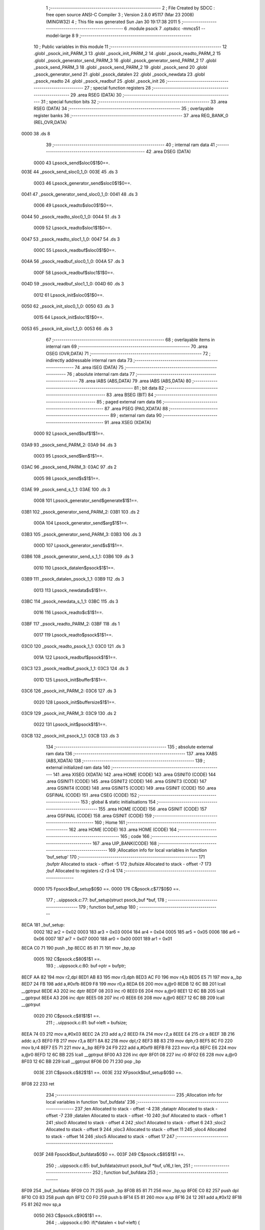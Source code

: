                              1 ;--------------------------------------------------------
                              2 ; File Created by SDCC : free open source ANSI-C Compiler
                              3 ; Version 2.8.0 #5117 (Mar 23 2008) (MINGW32)
                              4 ; This file was generated Sun Jan 30 19:17:38 2011
                              5 ;--------------------------------------------------------
                              6 	.module psock
                              7 	.optsdcc -mmcs51 --model-large
                              8 	
                              9 ;--------------------------------------------------------
                             10 ; Public variables in this module
                             11 ;--------------------------------------------------------
                             12 	.globl _psock_init_PARM_3
                             13 	.globl _psock_init_PARM_2
                             14 	.globl _psock_readto_PARM_2
                             15 	.globl _psock_generator_send_PARM_3
                             16 	.globl _psock_generator_send_PARM_2
                             17 	.globl _psock_send_PARM_3
                             18 	.globl _psock_send_PARM_2
                             19 	.globl _psock_send
                             20 	.globl _psock_generator_send
                             21 	.globl _psock_datalen
                             22 	.globl _psock_newdata
                             23 	.globl _psock_readto
                             24 	.globl _psock_readbuf
                             25 	.globl _psock_init
                             26 ;--------------------------------------------------------
                             27 ; special function registers
                             28 ;--------------------------------------------------------
                             29 	.area RSEG    (DATA)
                             30 ;--------------------------------------------------------
                             31 ; special function bits
                             32 ;--------------------------------------------------------
                             33 	.area RSEG    (DATA)
                             34 ;--------------------------------------------------------
                             35 ; overlayable register banks
                             36 ;--------------------------------------------------------
                             37 	.area REG_BANK_0	(REL,OVR,DATA)
   0000                      38 	.ds 8
                             39 ;--------------------------------------------------------
                             40 ; internal ram data
                             41 ;--------------------------------------------------------
                             42 	.area DSEG    (DATA)
                    0000     43 Lpsock_send$sloc0$1$0==.
   003E                      44 _psock_send_sloc0_1_0:
   003E                      45 	.ds 3
                    0003     46 Lpsock_generator_send$sloc0$1$0==.
   0041                      47 _psock_generator_send_sloc0_1_0:
   0041                      48 	.ds 3
                    0006     49 Lpsock_readto$sloc0$1$0==.
   0044                      50 _psock_readto_sloc0_1_0:
   0044                      51 	.ds 3
                    0009     52 Lpsock_readto$sloc1$1$0==.
   0047                      53 _psock_readto_sloc1_1_0:
   0047                      54 	.ds 3
                    000C     55 Lpsock_readbuf$sloc0$1$0==.
   004A                      56 _psock_readbuf_sloc0_1_0:
   004A                      57 	.ds 3
                    000F     58 Lpsock_readbuf$sloc1$1$0==.
   004D                      59 _psock_readbuf_sloc1_1_0:
   004D                      60 	.ds 3
                    0012     61 Lpsock_init$sloc0$1$0==.
   0050                      62 _psock_init_sloc0_1_0:
   0050                      63 	.ds 3
                    0015     64 Lpsock_init$sloc1$1$0==.
   0053                      65 _psock_init_sloc1_1_0:
   0053                      66 	.ds 3
                             67 ;--------------------------------------------------------
                             68 ; overlayable items in internal ram 
                             69 ;--------------------------------------------------------
                             70 	.area OSEG    (OVR,DATA)
                             71 ;--------------------------------------------------------
                             72 ; indirectly addressable internal ram data
                             73 ;--------------------------------------------------------
                             74 	.area ISEG    (DATA)
                             75 ;--------------------------------------------------------
                             76 ; absolute internal ram data
                             77 ;--------------------------------------------------------
                             78 	.area IABS    (ABS,DATA)
                             79 	.area IABS    (ABS,DATA)
                             80 ;--------------------------------------------------------
                             81 ; bit data
                             82 ;--------------------------------------------------------
                             83 	.area BSEG    (BIT)
                             84 ;--------------------------------------------------------
                             85 ; paged external ram data
                             86 ;--------------------------------------------------------
                             87 	.area PSEG    (PAG,XDATA)
                             88 ;--------------------------------------------------------
                             89 ; external ram data
                             90 ;--------------------------------------------------------
                             91 	.area XSEG    (XDATA)
                    0000     92 Lpsock_send$buf$1$1==.
   03A9                      93 _psock_send_PARM_2:
   03A9                      94 	.ds 3
                    0003     95 Lpsock_send$len$1$1==.
   03AC                      96 _psock_send_PARM_3:
   03AC                      97 	.ds 2
                    0005     98 Lpsock_send$s$1$1==.
   03AE                      99 _psock_send_s_1_1:
   03AE                     100 	.ds 3
                    0008    101 Lpsock_generator_send$generate$1$1==.
   03B1                     102 _psock_generator_send_PARM_2:
   03B1                     103 	.ds 2
                    000A    104 Lpsock_generator_send$arg$1$1==.
   03B3                     105 _psock_generator_send_PARM_3:
   03B3                     106 	.ds 3
                    000D    107 Lpsock_generator_send$s$1$1==.
   03B6                     108 _psock_generator_send_s_1_1:
   03B6                     109 	.ds 3
                    0010    110 Lpsock_datalen$psock$1$1==.
   03B9                     111 _psock_datalen_psock_1_1:
   03B9                     112 	.ds 3
                    0013    113 Lpsock_newdata$s$1$1==.
   03BC                     114 _psock_newdata_s_1_1:
   03BC                     115 	.ds 3
                    0016    116 Lpsock_readto$c$1$1==.
   03BF                     117 _psock_readto_PARM_2:
   03BF                     118 	.ds 1
                    0017    119 Lpsock_readto$psock$1$1==.
   03C0                     120 _psock_readto_psock_1_1:
   03C0                     121 	.ds 3
                    001A    122 Lpsock_readbuf$psock$1$1==.
   03C3                     123 _psock_readbuf_psock_1_1:
   03C3                     124 	.ds 3
                    001D    125 Lpsock_init$buffer$1$1==.
   03C6                     126 _psock_init_PARM_2:
   03C6                     127 	.ds 3
                    0020    128 Lpsock_init$buffersize$1$1==.
   03C9                     129 _psock_init_PARM_3:
   03C9                     130 	.ds 2
                    0022    131 Lpsock_init$psock$1$1==.
   03CB                     132 _psock_init_psock_1_1:
   03CB                     133 	.ds 3
                            134 ;--------------------------------------------------------
                            135 ; absolute external ram data
                            136 ;--------------------------------------------------------
                            137 	.area XABS    (ABS,XDATA)
                            138 ;--------------------------------------------------------
                            139 ; external initialized ram data
                            140 ;--------------------------------------------------------
                            141 	.area XISEG   (XDATA)
                            142 	.area HOME    (CODE)
                            143 	.area GSINIT0 (CODE)
                            144 	.area GSINIT1 (CODE)
                            145 	.area GSINIT2 (CODE)
                            146 	.area GSINIT3 (CODE)
                            147 	.area GSINIT4 (CODE)
                            148 	.area GSINIT5 (CODE)
                            149 	.area GSINIT  (CODE)
                            150 	.area GSFINAL (CODE)
                            151 	.area CSEG    (CODE)
                            152 ;--------------------------------------------------------
                            153 ; global & static initialisations
                            154 ;--------------------------------------------------------
                            155 	.area HOME    (CODE)
                            156 	.area GSINIT  (CODE)
                            157 	.area GSFINAL (CODE)
                            158 	.area GSINIT  (CODE)
                            159 ;--------------------------------------------------------
                            160 ; Home
                            161 ;--------------------------------------------------------
                            162 	.area HOME    (CODE)
                            163 	.area HOME    (CODE)
                            164 ;--------------------------------------------------------
                            165 ; code
                            166 ;--------------------------------------------------------
                            167 	.area UIP_BANK(CODE)
                            168 ;------------------------------------------------------------
                            169 ;Allocation info for local variables in function 'buf_setup'
                            170 ;------------------------------------------------------------
                            171 ;bufptr                    Allocated to stack - offset -5
                            172 ;bufsize                   Allocated to stack - offset -7
                            173 ;buf                       Allocated to registers r2 r3 r4 
                            174 ;------------------------------------------------------------
                    0000    175 	Fpsock$buf_setup$0$0 ==.
                    0000    176 	C$psock.c$77$0$0 ==.
                            177 ;	..\uip\psock.c:77: buf_setup(struct psock_buf *buf,
                            178 ;	-----------------------------------------
                            179 ;	 function buf_setup
                            180 ;	-----------------------------------------
   8ECA                     181 _buf_setup:
                    0002    182 	ar2 = 0x02
                    0003    183 	ar3 = 0x03
                    0004    184 	ar4 = 0x04
                    0005    185 	ar5 = 0x05
                    0006    186 	ar6 = 0x06
                    0007    187 	ar7 = 0x07
                    0000    188 	ar0 = 0x00
                    0001    189 	ar1 = 0x01
   8ECA C0 71               190 	push	_bp
   8ECC 85 81 71            191 	mov	_bp,sp
                    0005    192 	C$psock.c$80$1$1 ==.
                            193 ;	..\uip\psock.c:80: buf->ptr = bufptr;
   8ECF AA 82               194 	mov	r2,dpl
   8ED1 AB 83               195 	mov	r3,dph
   8ED3 AC F0               196 	mov	r4,b
   8ED5 E5 71               197 	mov	a,_bp
   8ED7 24 FB               198 	add	a,#0xfb
   8ED9 F8                  199 	mov	r0,a
   8EDA E6                  200 	mov	a,@r0
   8EDB 12 6C BB            201 	lcall	__gptrput
   8EDE A3                  202 	inc	dptr
   8EDF 08                  203 	inc	r0
   8EE0 E6                  204 	mov	a,@r0
   8EE1 12 6C BB            205 	lcall	__gptrput
   8EE4 A3                  206 	inc	dptr
   8EE5 08                  207 	inc	r0
   8EE6 E6                  208 	mov	a,@r0
   8EE7 12 6C BB            209 	lcall	__gptrput
                    0020    210 	C$psock.c$81$1$1 ==.
                            211 ;	..\uip\psock.c:81: buf->left = bufsize;
   8EEA 74 03               212 	mov	a,#0x03
   8EEC 2A                  213 	add	a,r2
   8EED FA                  214 	mov	r2,a
   8EEE E4                  215 	clr	a
   8EEF 3B                  216 	addc	a,r3
   8EF0 FB                  217 	mov	r3,a
   8EF1 8A 82               218 	mov	dpl,r2
   8EF3 8B 83               219 	mov	dph,r3
   8EF5 8C F0               220 	mov	b,r4
   8EF7 E5 71               221 	mov	a,_bp
   8EF9 24 F9               222 	add	a,#0xf9
   8EFB F8                  223 	mov	r0,a
   8EFC E6                  224 	mov	a,@r0
   8EFD 12 6C BB            225 	lcall	__gptrput
   8F00 A3                  226 	inc	dptr
   8F01 08                  227 	inc	r0
   8F02 E6                  228 	mov	a,@r0
   8F03 12 6C BB            229 	lcall	__gptrput
   8F06 D0 71               230 	pop	_bp
                    003E    231 	C$psock.c$82$1$1 ==.
                    003E    232 	XFpsock$buf_setup$0$0 ==.
   8F08 22                  233 	ret
                            234 ;------------------------------------------------------------
                            235 ;Allocation info for local variables in function 'buf_bufdata'
                            236 ;------------------------------------------------------------
                            237 ;len                       Allocated to stack - offset -4
                            238 ;dataptr                   Allocated to stack - offset -7
                            239 ;datalen                   Allocated to stack - offset -10
                            240 ;buf                       Allocated to stack - offset 1
                            241 ;sloc0                     Allocated to stack - offset 4
                            242 ;sloc1                     Allocated to stack - offset 6
                            243 ;sloc2                     Allocated to stack - offset 9
                            244 ;sloc3                     Allocated to stack - offset 11
                            245 ;sloc4                     Allocated to stack - offset 14
                            246 ;sloc5                     Allocated to stack - offset 17
                            247 ;------------------------------------------------------------
                    003F    248 	Fpsock$buf_bufdata$0$0 ==.
                    003F    249 	C$psock.c$85$1$1 ==.
                            250 ;	..\uip\psock.c:85: buf_bufdata(struct psock_buf *buf, u16_t len,
                            251 ;	-----------------------------------------
                            252 ;	 function buf_bufdata
                            253 ;	-----------------------------------------
   8F09                     254 _buf_bufdata:
   8F09 C0 71               255 	push	_bp
   8F0B 85 81 71            256 	mov	_bp,sp
   8F0E C0 82               257 	push	dpl
   8F10 C0 83               258 	push	dph
   8F12 C0 F0               259 	push	b
   8F14 E5 81               260 	mov	a,sp
   8F16 24 12               261 	add	a,#0x12
   8F18 F5 81               262 	mov	sp,a
                    0050    263 	C$psock.c$90$1$1 ==.
                            264 ;	..\uip\psock.c:90: if(*datalen < buf->left) {
   8F1A E5 71               265 	mov	a,_bp
   8F1C 24 F6               266 	add	a,#0xf6
   8F1E F8                  267 	mov	r0,a
   8F1F 86 05               268 	mov	ar5,@r0
   8F21 08                  269 	inc	r0
   8F22 86 06               270 	mov	ar6,@r0
   8F24 08                  271 	inc	r0
   8F25 86 07               272 	mov	ar7,@r0
   8F27 8D 82               273 	mov	dpl,r5
   8F29 8E 83               274 	mov	dph,r6
   8F2B 8F F0               275 	mov	b,r7
   8F2D E5 71               276 	mov	a,_bp
   8F2F 24 04               277 	add	a,#0x04
   8F31 F8                  278 	mov	r0,a
   8F32 12 7A C3            279 	lcall	__gptrget
   8F35 F6                  280 	mov	@r0,a
   8F36 A3                  281 	inc	dptr
   8F37 12 7A C3            282 	lcall	__gptrget
   8F3A 08                  283 	inc	r0
   8F3B F6                  284 	mov	@r0,a
   8F3C A8 71               285 	mov	r0,_bp
   8F3E 08                  286 	inc	r0
   8F3F E5 71               287 	mov	a,_bp
   8F41 24 06               288 	add	a,#0x06
   8F43 F9                  289 	mov	r1,a
   8F44 74 03               290 	mov	a,#0x03
   8F46 26                  291 	add	a,@r0
   8F47 F7                  292 	mov	@r1,a
   8F48 E4                  293 	clr	a
   8F49 08                  294 	inc	r0
   8F4A 36                  295 	addc	a,@r0
   8F4B 09                  296 	inc	r1
   8F4C F7                  297 	mov	@r1,a
   8F4D 08                  298 	inc	r0
   8F4E 09                  299 	inc	r1
   8F4F E6                  300 	mov	a,@r0
   8F50 F7                  301 	mov	@r1,a
   8F51 E5 71               302 	mov	a,_bp
   8F53 24 06               303 	add	a,#0x06
   8F55 F8                  304 	mov	r0,a
   8F56 86 82               305 	mov	dpl,@r0
   8F58 08                  306 	inc	r0
   8F59 86 83               307 	mov	dph,@r0
   8F5B 08                  308 	inc	r0
   8F5C 86 F0               309 	mov	b,@r0
   8F5E E5 71               310 	mov	a,_bp
   8F60 24 09               311 	add	a,#0x09
   8F62 F9                  312 	mov	r1,a
   8F63 12 7A C3            313 	lcall	__gptrget
   8F66 F7                  314 	mov	@r1,a
   8F67 A3                  315 	inc	dptr
   8F68 12 7A C3            316 	lcall	__gptrget
   8F6B 09                  317 	inc	r1
   8F6C F7                  318 	mov	@r1,a
   8F6D E5 71               319 	mov	a,_bp
   8F6F 24 04               320 	add	a,#0x04
   8F71 F8                  321 	mov	r0,a
   8F72 E5 71               322 	mov	a,_bp
   8F74 24 09               323 	add	a,#0x09
   8F76 F9                  324 	mov	r1,a
   8F77 C3                  325 	clr	c
   8F78 E6                  326 	mov	a,@r0
   8F79 97                  327 	subb	a,@r1
   8F7A 08                  328 	inc	r0
   8F7B E6                  329 	mov	a,@r0
   8F7C 09                  330 	inc	r1
   8F7D 97                  331 	subb	a,@r1
   8F7E 40 03               332 	jc	00111$
   8F80 02 90 EA            333 	ljmp	00105$
   8F83                     334 00111$:
                    00B9    335 	C$psock.c$91$2$2 ==.
                            336 ;	..\uip\psock.c:91: memcpy(buf->ptr, *dataptr, *datalen);
   8F83 A8 71               337 	mov	r0,_bp
   8F85 08                  338 	inc	r0
   8F86 86 82               339 	mov	dpl,@r0
   8F88 08                  340 	inc	r0
   8F89 86 83               341 	mov	dph,@r0
   8F8B 08                  342 	inc	r0
   8F8C 86 F0               343 	mov	b,@r0
   8F8E E5 71               344 	mov	a,_bp
   8F90 24 0B               345 	add	a,#0x0b
   8F92 F9                  346 	mov	r1,a
   8F93 12 7A C3            347 	lcall	__gptrget
   8F96 F7                  348 	mov	@r1,a
   8F97 A3                  349 	inc	dptr
   8F98 12 7A C3            350 	lcall	__gptrget
   8F9B 09                  351 	inc	r1
   8F9C F7                  352 	mov	@r1,a
   8F9D A3                  353 	inc	dptr
   8F9E 12 7A C3            354 	lcall	__gptrget
   8FA1 09                  355 	inc	r1
   8FA2 F7                  356 	mov	@r1,a
   8FA3 E5 71               357 	mov	a,_bp
   8FA5 24 F9               358 	add	a,#0xf9
   8FA7 F8                  359 	mov	r0,a
   8FA8 E5 71               360 	mov	a,_bp
   8FAA 24 0E               361 	add	a,#0x0e
   8FAC F9                  362 	mov	r1,a
   8FAD E6                  363 	mov	a,@r0
   8FAE F7                  364 	mov	@r1,a
   8FAF 08                  365 	inc	r0
   8FB0 09                  366 	inc	r1
   8FB1 E6                  367 	mov	a,@r0
   8FB2 F7                  368 	mov	@r1,a
   8FB3 08                  369 	inc	r0
   8FB4 09                  370 	inc	r1
   8FB5 E6                  371 	mov	a,@r0
   8FB6 F7                  372 	mov	@r1,a
   8FB7 E5 71               373 	mov	a,_bp
   8FB9 24 0E               374 	add	a,#0x0e
   8FBB F8                  375 	mov	r0,a
   8FBC 86 82               376 	mov	dpl,@r0
   8FBE 08                  377 	inc	r0
   8FBF 86 83               378 	mov	dph,@r0
   8FC1 08                  379 	inc	r0
   8FC2 86 F0               380 	mov	b,@r0
   8FC4 12 7A C3            381 	lcall	__gptrget
   8FC7 FA                  382 	mov	r2,a
   8FC8 A3                  383 	inc	dptr
   8FC9 12 7A C3            384 	lcall	__gptrget
   8FCC FB                  385 	mov	r3,a
   8FCD A3                  386 	inc	dptr
   8FCE 12 7A C3            387 	lcall	__gptrget
   8FD1 FC                  388 	mov	r4,a
   8FD2 90 11 BA            389 	mov	dptr,#_memcpy_PARM_2
   8FD5 EA                  390 	mov	a,r2
   8FD6 F0                  391 	movx	@dptr,a
   8FD7 A3                  392 	inc	dptr
   8FD8 EB                  393 	mov	a,r3
   8FD9 F0                  394 	movx	@dptr,a
   8FDA A3                  395 	inc	dptr
   8FDB EC                  396 	mov	a,r4
   8FDC F0                  397 	movx	@dptr,a
   8FDD E5 71               398 	mov	a,_bp
   8FDF 24 04               399 	add	a,#0x04
   8FE1 F8                  400 	mov	r0,a
   8FE2 90 11 BD            401 	mov	dptr,#_memcpy_PARM_3
   8FE5 E6                  402 	mov	a,@r0
   8FE6 F0                  403 	movx	@dptr,a
   8FE7 08                  404 	inc	r0
   8FE8 A3                  405 	inc	dptr
   8FE9 E6                  406 	mov	a,@r0
   8FEA F0                  407 	movx	@dptr,a
   8FEB E5 71               408 	mov	a,_bp
   8FED 24 0B               409 	add	a,#0x0b
   8FEF F8                  410 	mov	r0,a
   8FF0 86 82               411 	mov	dpl,@r0
   8FF2 08                  412 	inc	r0
   8FF3 86 83               413 	mov	dph,@r0
   8FF5 08                  414 	inc	r0
   8FF6 86 F0               415 	mov	b,@r0
   8FF8 C0 05               416 	push	ar5
   8FFA C0 06               417 	push	ar6
   8FFC C0 07               418 	push	ar7
   8FFE 12 69 A3            419 	lcall	_memcpy
   9001 D0 07               420 	pop	ar7
   9003 D0 06               421 	pop	ar6
   9005 D0 05               422 	pop	ar5
                    013D    423 	C$psock.c$92$2$2 ==.
                            424 ;	..\uip\psock.c:92: buf->ptr += *datalen;
   9007 A8 71               425 	mov	r0,_bp
   9009 08                  426 	inc	r0
   900A 86 82               427 	mov	dpl,@r0
   900C 08                  428 	inc	r0
   900D 86 83               429 	mov	dph,@r0
   900F 08                  430 	inc	r0
   9010 86 F0               431 	mov	b,@r0
   9012 12 7A C3            432 	lcall	__gptrget
   9015 FC                  433 	mov	r4,a
   9016 A3                  434 	inc	dptr
   9017 12 7A C3            435 	lcall	__gptrget
   901A FA                  436 	mov	r2,a
   901B A3                  437 	inc	dptr
   901C 12 7A C3            438 	lcall	__gptrget
   901F FB                  439 	mov	r3,a
   9020 8D 82               440 	mov	dpl,r5
   9022 8E 83               441 	mov	dph,r6
   9024 8F F0               442 	mov	b,r7
   9026 E5 71               443 	mov	a,_bp
   9028 24 11               444 	add	a,#0x11
   902A F8                  445 	mov	r0,a
   902B 12 7A C3            446 	lcall	__gptrget
   902E F6                  447 	mov	@r0,a
   902F A3                  448 	inc	dptr
   9030 12 7A C3            449 	lcall	__gptrget
   9033 08                  450 	inc	r0
   9034 F6                  451 	mov	@r0,a
   9035 E5 71               452 	mov	a,_bp
   9037 24 11               453 	add	a,#0x11
   9039 F8                  454 	mov	r0,a
   903A E6                  455 	mov	a,@r0
   903B 2C                  456 	add	a,r4
   903C FC                  457 	mov	r4,a
   903D 08                  458 	inc	r0
   903E E6                  459 	mov	a,@r0
   903F 3A                  460 	addc	a,r2
   9040 FA                  461 	mov	r2,a
   9041 A8 71               462 	mov	r0,_bp
   9043 08                  463 	inc	r0
   9044 86 82               464 	mov	dpl,@r0
   9046 08                  465 	inc	r0
   9047 86 83               466 	mov	dph,@r0
   9049 08                  467 	inc	r0
   904A 86 F0               468 	mov	b,@r0
   904C EC                  469 	mov	a,r4
   904D 12 6C BB            470 	lcall	__gptrput
   9050 A3                  471 	inc	dptr
   9051 EA                  472 	mov	a,r2
   9052 12 6C BB            473 	lcall	__gptrput
   9055 A3                  474 	inc	dptr
   9056 EB                  475 	mov	a,r3
   9057 12 6C BB            476 	lcall	__gptrput
                    0190    477 	C$psock.c$93$2$2 ==.
                            478 ;	..\uip\psock.c:93: buf->left -= *datalen;
   905A E5 71               479 	mov	a,_bp
   905C 24 06               480 	add	a,#0x06
   905E F8                  481 	mov	r0,a
   905F 86 82               482 	mov	dpl,@r0
   9061 08                  483 	inc	r0
   9062 86 83               484 	mov	dph,@r0
   9064 08                  485 	inc	r0
   9065 86 F0               486 	mov	b,@r0
   9067 12 7A C3            487 	lcall	__gptrget
   906A FA                  488 	mov	r2,a
   906B A3                  489 	inc	dptr
   906C 12 7A C3            490 	lcall	__gptrget
   906F FB                  491 	mov	r3,a
   9070 E5 71               492 	mov	a,_bp
   9072 24 11               493 	add	a,#0x11
   9074 F8                  494 	mov	r0,a
   9075 EA                  495 	mov	a,r2
   9076 C3                  496 	clr	c
   9077 96                  497 	subb	a,@r0
   9078 FA                  498 	mov	r2,a
   9079 EB                  499 	mov	a,r3
   907A 08                  500 	inc	r0
   907B 96                  501 	subb	a,@r0
   907C FB                  502 	mov	r3,a
   907D E5 71               503 	mov	a,_bp
   907F 24 06               504 	add	a,#0x06
   9081 F8                  505 	mov	r0,a
   9082 86 82               506 	mov	dpl,@r0
   9084 08                  507 	inc	r0
   9085 86 83               508 	mov	dph,@r0
   9087 08                  509 	inc	r0
   9088 86 F0               510 	mov	b,@r0
   908A EA                  511 	mov	a,r2
   908B 12 6C BB            512 	lcall	__gptrput
   908E A3                  513 	inc	dptr
   908F EB                  514 	mov	a,r3
   9090 12 6C BB            515 	lcall	__gptrput
                    01C9    516 	C$psock.c$94$2$2 ==.
                            517 ;	..\uip\psock.c:94: *dataptr += *datalen;
   9093 E5 71               518 	mov	a,_bp
   9095 24 0E               519 	add	a,#0x0e
   9097 F8                  520 	mov	r0,a
   9098 86 82               521 	mov	dpl,@r0
   909A 08                  522 	inc	r0
   909B 86 83               523 	mov	dph,@r0
   909D 08                  524 	inc	r0
   909E 86 F0               525 	mov	b,@r0
   90A0 12 7A C3            526 	lcall	__gptrget
   90A3 FA                  527 	mov	r2,a
   90A4 A3                  528 	inc	dptr
   90A5 12 7A C3            529 	lcall	__gptrget
   90A8 FB                  530 	mov	r3,a
   90A9 A3                  531 	inc	dptr
   90AA 12 7A C3            532 	lcall	__gptrget
   90AD FC                  533 	mov	r4,a
   90AE E5 71               534 	mov	a,_bp
   90B0 24 11               535 	add	a,#0x11
   90B2 F8                  536 	mov	r0,a
   90B3 E6                  537 	mov	a,@r0
   90B4 2A                  538 	add	a,r2
   90B5 FA                  539 	mov	r2,a
   90B6 08                  540 	inc	r0
   90B7 E6                  541 	mov	a,@r0
   90B8 3B                  542 	addc	a,r3
   90B9 FB                  543 	mov	r3,a
   90BA E5 71               544 	mov	a,_bp
   90BC 24 0E               545 	add	a,#0x0e
   90BE F8                  546 	mov	r0,a
   90BF 86 82               547 	mov	dpl,@r0
   90C1 08                  548 	inc	r0
   90C2 86 83               549 	mov	dph,@r0
   90C4 08                  550 	inc	r0
   90C5 86 F0               551 	mov	b,@r0
   90C7 EA                  552 	mov	a,r2
   90C8 12 6C BB            553 	lcall	__gptrput
   90CB A3                  554 	inc	dptr
   90CC EB                  555 	mov	a,r3
   90CD 12 6C BB            556 	lcall	__gptrput
   90D0 A3                  557 	inc	dptr
   90D1 EC                  558 	mov	a,r4
   90D2 12 6C BB            559 	lcall	__gptrput
                    020B    560 	C$psock.c$95$2$2 ==.
                            561 ;	..\uip\psock.c:95: *datalen = 0;
   90D5 8D 82               562 	mov	dpl,r5
   90D7 8E 83               563 	mov	dph,r6
   90D9 8F F0               564 	mov	b,r7
   90DB E4                  565 	clr	a
   90DC 12 6C BB            566 	lcall	__gptrput
   90DF A3                  567 	inc	dptr
   90E0 E4                  568 	clr	a
   90E1 12 6C BB            569 	lcall	__gptrput
                    021A    570 	C$psock.c$96$2$2 ==.
                            571 ;	..\uip\psock.c:96: return BUF_NOT_FULL;
   90E4 75 82 00            572 	mov	dpl,#0x00
   90E7 02 93 AF            573 	ljmp	00107$
   90EA                     574 00105$:
                    0220    575 	C$psock.c$97$1$1 ==.
                            576 ;	..\uip\psock.c:97: } else if(*datalen == buf->left) {
   90EA E5 71               577 	mov	a,_bp
   90EC 24 04               578 	add	a,#0x04
   90EE F8                  579 	mov	r0,a
   90EF E5 71               580 	mov	a,_bp
   90F1 24 09               581 	add	a,#0x09
   90F3 F9                  582 	mov	r1,a
   90F4 86 F0               583 	mov	b,@r0
   90F6 E7                  584 	mov	a,@r1
   90F7 B5 F0 0A            585 	cjne	a,b,00112$
   90FA 08                  586 	inc	r0
   90FB 86 F0               587 	mov	b,@r0
   90FD 09                  588 	inc	r1
   90FE E7                  589 	mov	a,@r1
   90FF B5 F0 02            590 	cjne	a,b,00112$
   9102 80 03               591 	sjmp	00113$
   9104                     592 00112$:
   9104 02 92 4B            593 	ljmp	00102$
   9107                     594 00113$:
                    023D    595 	C$psock.c$98$2$3 ==.
                            596 ;	..\uip\psock.c:98: memcpy(buf->ptr, *dataptr, *datalen);
   9107 A8 71               597 	mov	r0,_bp
   9109 08                  598 	inc	r0
   910A 86 82               599 	mov	dpl,@r0
   910C 08                  600 	inc	r0
   910D 86 83               601 	mov	dph,@r0
   910F 08                  602 	inc	r0
   9110 86 F0               603 	mov	b,@r0
   9112 E5 71               604 	mov	a,_bp
   9114 24 0E               605 	add	a,#0x0e
   9116 F9                  606 	mov	r1,a
   9117 12 7A C3            607 	lcall	__gptrget
   911A F7                  608 	mov	@r1,a
   911B A3                  609 	inc	dptr
   911C 12 7A C3            610 	lcall	__gptrget
   911F 09                  611 	inc	r1
   9120 F7                  612 	mov	@r1,a
   9121 A3                  613 	inc	dptr
   9122 12 7A C3            614 	lcall	__gptrget
   9125 09                  615 	inc	r1
   9126 F7                  616 	mov	@r1,a
   9127 E5 71               617 	mov	a,_bp
   9129 24 F9               618 	add	a,#0xf9
   912B F8                  619 	mov	r0,a
   912C E5 71               620 	mov	a,_bp
   912E 24 0B               621 	add	a,#0x0b
   9130 F9                  622 	mov	r1,a
   9131 E6                  623 	mov	a,@r0
   9132 F7                  624 	mov	@r1,a
   9133 08                  625 	inc	r0
   9134 09                  626 	inc	r1
   9135 E6                  627 	mov	a,@r0
   9136 F7                  628 	mov	@r1,a
   9137 08                  629 	inc	r0
   9138 09                  630 	inc	r1
   9139 E6                  631 	mov	a,@r0
   913A F7                  632 	mov	@r1,a
   913B E5 71               633 	mov	a,_bp
   913D 24 0B               634 	add	a,#0x0b
   913F F8                  635 	mov	r0,a
   9140 86 82               636 	mov	dpl,@r0
   9142 08                  637 	inc	r0
   9143 86 83               638 	mov	dph,@r0
   9145 08                  639 	inc	r0
   9146 86 F0               640 	mov	b,@r0
   9148 12 7A C3            641 	lcall	__gptrget
   914B FA                  642 	mov	r2,a
   914C A3                  643 	inc	dptr
   914D 12 7A C3            644 	lcall	__gptrget
   9150 FB                  645 	mov	r3,a
   9151 A3                  646 	inc	dptr
   9152 12 7A C3            647 	lcall	__gptrget
   9155 FC                  648 	mov	r4,a
   9156 90 11 BA            649 	mov	dptr,#_memcpy_PARM_2
   9159 EA                  650 	mov	a,r2
   915A F0                  651 	movx	@dptr,a
   915B A3                  652 	inc	dptr
   915C EB                  653 	mov	a,r3
   915D F0                  654 	movx	@dptr,a
   915E A3                  655 	inc	dptr
   915F EC                  656 	mov	a,r4
   9160 F0                  657 	movx	@dptr,a
   9161 E5 71               658 	mov	a,_bp
   9163 24 04               659 	add	a,#0x04
   9165 F8                  660 	mov	r0,a
   9166 90 11 BD            661 	mov	dptr,#_memcpy_PARM_3
   9169 E6                  662 	mov	a,@r0
   916A F0                  663 	movx	@dptr,a
   916B 08                  664 	inc	r0
   916C A3                  665 	inc	dptr
   916D E6                  666 	mov	a,@r0
   916E F0                  667 	movx	@dptr,a
   916F E5 71               668 	mov	a,_bp
   9171 24 0E               669 	add	a,#0x0e
   9173 F8                  670 	mov	r0,a
   9174 86 82               671 	mov	dpl,@r0
   9176 08                  672 	inc	r0
   9177 86 83               673 	mov	dph,@r0
   9179 08                  674 	inc	r0
   917A 86 F0               675 	mov	b,@r0
   917C C0 05               676 	push	ar5
   917E C0 06               677 	push	ar6
   9180 C0 07               678 	push	ar7
   9182 12 69 A3            679 	lcall	_memcpy
   9185 D0 07               680 	pop	ar7
   9187 D0 06               681 	pop	ar6
   9189 D0 05               682 	pop	ar5
                    02C1    683 	C$psock.c$99$2$3 ==.
                            684 ;	..\uip\psock.c:99: buf->ptr += *datalen;
   918B A8 71               685 	mov	r0,_bp
   918D 08                  686 	inc	r0
   918E 86 82               687 	mov	dpl,@r0
   9190 08                  688 	inc	r0
   9191 86 83               689 	mov	dph,@r0
   9193 08                  690 	inc	r0
   9194 86 F0               691 	mov	b,@r0
   9196 12 7A C3            692 	lcall	__gptrget
   9199 FC                  693 	mov	r4,a
   919A A3                  694 	inc	dptr
   919B 12 7A C3            695 	lcall	__gptrget
   919E FA                  696 	mov	r2,a
   919F A3                  697 	inc	dptr
   91A0 12 7A C3            698 	lcall	__gptrget
   91A3 FB                  699 	mov	r3,a
   91A4 8D 82               700 	mov	dpl,r5
   91A6 8E 83               701 	mov	dph,r6
   91A8 8F F0               702 	mov	b,r7
   91AA E5 71               703 	mov	a,_bp
   91AC 24 11               704 	add	a,#0x11
   91AE F8                  705 	mov	r0,a
   91AF 12 7A C3            706 	lcall	__gptrget
   91B2 F6                  707 	mov	@r0,a
   91B3 A3                  708 	inc	dptr
   91B4 12 7A C3            709 	lcall	__gptrget
   91B7 08                  710 	inc	r0
   91B8 F6                  711 	mov	@r0,a
   91B9 E5 71               712 	mov	a,_bp
   91BB 24 11               713 	add	a,#0x11
   91BD F8                  714 	mov	r0,a
   91BE E6                  715 	mov	a,@r0
   91BF 2C                  716 	add	a,r4
   91C0 FC                  717 	mov	r4,a
   91C1 08                  718 	inc	r0
   91C2 E6                  719 	mov	a,@r0
   91C3 3A                  720 	addc	a,r2
   91C4 FA                  721 	mov	r2,a
   91C5 A8 71               722 	mov	r0,_bp
   91C7 08                  723 	inc	r0
   91C8 86 82               724 	mov	dpl,@r0
   91CA 08                  725 	inc	r0
   91CB 86 83               726 	mov	dph,@r0
   91CD 08                  727 	inc	r0
   91CE 86 F0               728 	mov	b,@r0
   91D0 EC                  729 	mov	a,r4
   91D1 12 6C BB            730 	lcall	__gptrput
   91D4 A3                  731 	inc	dptr
   91D5 EA                  732 	mov	a,r2
   91D6 12 6C BB            733 	lcall	__gptrput
   91D9 A3                  734 	inc	dptr
   91DA EB                  735 	mov	a,r3
   91DB 12 6C BB            736 	lcall	__gptrput
                    0314    737 	C$psock.c$100$2$3 ==.
                            738 ;	..\uip\psock.c:100: buf->left = 0;
   91DE E5 71               739 	mov	a,_bp
   91E0 24 06               740 	add	a,#0x06
   91E2 F8                  741 	mov	r0,a
   91E3 86 82               742 	mov	dpl,@r0
   91E5 08                  743 	inc	r0
   91E6 86 83               744 	mov	dph,@r0
   91E8 08                  745 	inc	r0
   91E9 86 F0               746 	mov	b,@r0
   91EB E4                  747 	clr	a
   91EC 12 6C BB            748 	lcall	__gptrput
   91EF A3                  749 	inc	dptr
   91F0 E4                  750 	clr	a
   91F1 12 6C BB            751 	lcall	__gptrput
                    032A    752 	C$psock.c$101$2$3 ==.
                            753 ;	..\uip\psock.c:101: *dataptr += *datalen;
   91F4 E5 71               754 	mov	a,_bp
   91F6 24 0B               755 	add	a,#0x0b
   91F8 F8                  756 	mov	r0,a
   91F9 86 82               757 	mov	dpl,@r0
   91FB 08                  758 	inc	r0
   91FC 86 83               759 	mov	dph,@r0
   91FE 08                  760 	inc	r0
   91FF 86 F0               761 	mov	b,@r0
   9201 12 7A C3            762 	lcall	__gptrget
   9204 FA                  763 	mov	r2,a
   9205 A3                  764 	inc	dptr
   9206 12 7A C3            765 	lcall	__gptrget
   9209 FB                  766 	mov	r3,a
   920A A3                  767 	inc	dptr
   920B 12 7A C3            768 	lcall	__gptrget
   920E FC                  769 	mov	r4,a
   920F E5 71               770 	mov	a,_bp
   9211 24 11               771 	add	a,#0x11
   9213 F8                  772 	mov	r0,a
   9214 E6                  773 	mov	a,@r0
   9215 2A                  774 	add	a,r2
   9216 FA                  775 	mov	r2,a
   9217 08                  776 	inc	r0
   9218 E6                  777 	mov	a,@r0
   9219 3B                  778 	addc	a,r3
   921A FB                  779 	mov	r3,a
   921B E5 71               780 	mov	a,_bp
   921D 24 0B               781 	add	a,#0x0b
   921F F8                  782 	mov	r0,a
   9220 86 82               783 	mov	dpl,@r0
   9222 08                  784 	inc	r0
   9223 86 83               785 	mov	dph,@r0
   9225 08                  786 	inc	r0
   9226 86 F0               787 	mov	b,@r0
   9228 EA                  788 	mov	a,r2
   9229 12 6C BB            789 	lcall	__gptrput
   922C A3                  790 	inc	dptr
   922D EB                  791 	mov	a,r3
   922E 12 6C BB            792 	lcall	__gptrput
   9231 A3                  793 	inc	dptr
   9232 EC                  794 	mov	a,r4
   9233 12 6C BB            795 	lcall	__gptrput
                    036C    796 	C$psock.c$102$2$3 ==.
                            797 ;	..\uip\psock.c:102: *datalen = 0;
   9236 8D 82               798 	mov	dpl,r5
   9238 8E 83               799 	mov	dph,r6
   923A 8F F0               800 	mov	b,r7
   923C E4                  801 	clr	a
   923D 12 6C BB            802 	lcall	__gptrput
   9240 A3                  803 	inc	dptr
   9241 E4                  804 	clr	a
   9242 12 6C BB            805 	lcall	__gptrput
                    037B    806 	C$psock.c$103$2$3 ==.
                            807 ;	..\uip\psock.c:103: return BUF_FULL;
   9245 75 82 01            808 	mov	dpl,#0x01
   9248 02 93 AF            809 	ljmp	00107$
   924B                     810 00102$:
                    0381    811 	C$psock.c$105$2$4 ==.
                            812 ;	..\uip\psock.c:105: memcpy(buf->ptr, *dataptr, buf->left);
   924B A8 71               813 	mov	r0,_bp
   924D 08                  814 	inc	r0
   924E 86 82               815 	mov	dpl,@r0
   9250 08                  816 	inc	r0
   9251 86 83               817 	mov	dph,@r0
   9253 08                  818 	inc	r0
   9254 86 F0               819 	mov	b,@r0
   9256 E5 71               820 	mov	a,_bp
   9258 24 0E               821 	add	a,#0x0e
   925A F9                  822 	mov	r1,a
   925B 12 7A C3            823 	lcall	__gptrget
   925E F7                  824 	mov	@r1,a
   925F A3                  825 	inc	dptr
   9260 12 7A C3            826 	lcall	__gptrget
   9263 09                  827 	inc	r1
   9264 F7                  828 	mov	@r1,a
   9265 A3                  829 	inc	dptr
   9266 12 7A C3            830 	lcall	__gptrget
   9269 09                  831 	inc	r1
   926A F7                  832 	mov	@r1,a
   926B E5 71               833 	mov	a,_bp
   926D 24 F9               834 	add	a,#0xf9
   926F F8                  835 	mov	r0,a
   9270 E5 71               836 	mov	a,_bp
   9272 24 0B               837 	add	a,#0x0b
   9274 F9                  838 	mov	r1,a
   9275 E6                  839 	mov	a,@r0
   9276 F7                  840 	mov	@r1,a
   9277 08                  841 	inc	r0
   9278 09                  842 	inc	r1
   9279 E6                  843 	mov	a,@r0
   927A F7                  844 	mov	@r1,a
   927B 08                  845 	inc	r0
   927C 09                  846 	inc	r1
   927D E6                  847 	mov	a,@r0
   927E F7                  848 	mov	@r1,a
   927F E5 71               849 	mov	a,_bp
   9281 24 0B               850 	add	a,#0x0b
   9283 F8                  851 	mov	r0,a
   9284 86 82               852 	mov	dpl,@r0
   9286 08                  853 	inc	r0
   9287 86 83               854 	mov	dph,@r0
   9289 08                  855 	inc	r0
   928A 86 F0               856 	mov	b,@r0
   928C 12 7A C3            857 	lcall	__gptrget
   928F FA                  858 	mov	r2,a
   9290 A3                  859 	inc	dptr
   9291 12 7A C3            860 	lcall	__gptrget
   9294 FB                  861 	mov	r3,a
   9295 A3                  862 	inc	dptr
   9296 12 7A C3            863 	lcall	__gptrget
   9299 FC                  864 	mov	r4,a
   929A 90 11 BA            865 	mov	dptr,#_memcpy_PARM_2
   929D EA                  866 	mov	a,r2
   929E F0                  867 	movx	@dptr,a
   929F A3                  868 	inc	dptr
   92A0 EB                  869 	mov	a,r3
   92A1 F0                  870 	movx	@dptr,a
   92A2 A3                  871 	inc	dptr
   92A3 EC                  872 	mov	a,r4
   92A4 F0                  873 	movx	@dptr,a
   92A5 E5 71               874 	mov	a,_bp
   92A7 24 09               875 	add	a,#0x09
   92A9 F8                  876 	mov	r0,a
   92AA 90 11 BD            877 	mov	dptr,#_memcpy_PARM_3
   92AD E6                  878 	mov	a,@r0
   92AE F0                  879 	movx	@dptr,a
   92AF 08                  880 	inc	r0
   92B0 A3                  881 	inc	dptr
   92B1 E6                  882 	mov	a,@r0
   92B2 F0                  883 	movx	@dptr,a
   92B3 E5 71               884 	mov	a,_bp
   92B5 24 0E               885 	add	a,#0x0e
   92B7 F8                  886 	mov	r0,a
   92B8 86 82               887 	mov	dpl,@r0
   92BA 08                  888 	inc	r0
   92BB 86 83               889 	mov	dph,@r0
   92BD 08                  890 	inc	r0
   92BE 86 F0               891 	mov	b,@r0
   92C0 C0 05               892 	push	ar5
   92C2 C0 06               893 	push	ar6
   92C4 C0 07               894 	push	ar7
   92C6 12 69 A3            895 	lcall	_memcpy
   92C9 D0 07               896 	pop	ar7
   92CB D0 06               897 	pop	ar6
   92CD D0 05               898 	pop	ar5
                    0405    899 	C$psock.c$106$2$4 ==.
                            900 ;	..\uip\psock.c:106: buf->ptr += buf->left;
   92CF A8 71               901 	mov	r0,_bp
   92D1 08                  902 	inc	r0
   92D2 86 82               903 	mov	dpl,@r0
   92D4 08                  904 	inc	r0
   92D5 86 83               905 	mov	dph,@r0
   92D7 08                  906 	inc	r0
   92D8 86 F0               907 	mov	b,@r0
   92DA 12 7A C3            908 	lcall	__gptrget
   92DD FC                  909 	mov	r4,a
   92DE A3                  910 	inc	dptr
   92DF 12 7A C3            911 	lcall	__gptrget
   92E2 FA                  912 	mov	r2,a
   92E3 A3                  913 	inc	dptr
   92E4 12 7A C3            914 	lcall	__gptrget
   92E7 FB                  915 	mov	r3,a
   92E8 E5 71               916 	mov	a,_bp
   92EA 24 06               917 	add	a,#0x06
   92EC F8                  918 	mov	r0,a
   92ED 86 82               919 	mov	dpl,@r0
   92EF 08                  920 	inc	r0
   92F0 86 83               921 	mov	dph,@r0
   92F2 08                  922 	inc	r0
   92F3 86 F0               923 	mov	b,@r0
   92F5 E5 71               924 	mov	a,_bp
   92F7 24 11               925 	add	a,#0x11
   92F9 F9                  926 	mov	r1,a
   92FA 12 7A C3            927 	lcall	__gptrget
   92FD F7                  928 	mov	@r1,a
   92FE A3                  929 	inc	dptr
   92FF 12 7A C3            930 	lcall	__gptrget
   9302 09                  931 	inc	r1
   9303 F7                  932 	mov	@r1,a
   9304 E5 71               933 	mov	a,_bp
   9306 24 11               934 	add	a,#0x11
   9308 F8                  935 	mov	r0,a
   9309 E6                  936 	mov	a,@r0
   930A 2C                  937 	add	a,r4
   930B FC                  938 	mov	r4,a
   930C 08                  939 	inc	r0
   930D E6                  940 	mov	a,@r0
   930E 3A                  941 	addc	a,r2
   930F FA                  942 	mov	r2,a
   9310 A8 71               943 	mov	r0,_bp
   9312 08                  944 	inc	r0
   9313 86 82               945 	mov	dpl,@r0
   9315 08                  946 	inc	r0
   9316 86 83               947 	mov	dph,@r0
   9318 08                  948 	inc	r0
   9319 86 F0               949 	mov	b,@r0
   931B EC                  950 	mov	a,r4
   931C 12 6C BB            951 	lcall	__gptrput
   931F A3                  952 	inc	dptr
   9320 EA                  953 	mov	a,r2
   9321 12 6C BB            954 	lcall	__gptrput
   9324 A3                  955 	inc	dptr
   9325 EB                  956 	mov	a,r3
   9326 12 6C BB            957 	lcall	__gptrput
                    045F    958 	C$psock.c$107$2$4 ==.
                            959 ;	..\uip\psock.c:107: *datalen -= buf->left;
   9329 8D 82               960 	mov	dpl,r5
   932B 8E 83               961 	mov	dph,r6
   932D 8F F0               962 	mov	b,r7
   932F 12 7A C3            963 	lcall	__gptrget
   9332 FA                  964 	mov	r2,a
   9333 A3                  965 	inc	dptr
   9334 12 7A C3            966 	lcall	__gptrget
   9337 FB                  967 	mov	r3,a
   9338 E5 71               968 	mov	a,_bp
   933A 24 11               969 	add	a,#0x11
   933C F8                  970 	mov	r0,a
   933D EA                  971 	mov	a,r2
   933E C3                  972 	clr	c
   933F 96                  973 	subb	a,@r0
   9340 FA                  974 	mov	r2,a
   9341 EB                  975 	mov	a,r3
   9342 08                  976 	inc	r0
   9343 96                  977 	subb	a,@r0
   9344 FB                  978 	mov	r3,a
   9345 8D 82               979 	mov	dpl,r5
   9347 8E 83               980 	mov	dph,r6
   9349 8F F0               981 	mov	b,r7
   934B EA                  982 	mov	a,r2
   934C 12 6C BB            983 	lcall	__gptrput
   934F A3                  984 	inc	dptr
   9350 EB                  985 	mov	a,r3
   9351 12 6C BB            986 	lcall	__gptrput
                    048A    987 	C$psock.c$108$2$4 ==.
                            988 ;	..\uip\psock.c:108: *dataptr += buf->left;
   9354 E5 71               989 	mov	a,_bp
   9356 24 0B               990 	add	a,#0x0b
   9358 F8                  991 	mov	r0,a
   9359 86 82               992 	mov	dpl,@r0
   935B 08                  993 	inc	r0
   935C 86 83               994 	mov	dph,@r0
   935E 08                  995 	inc	r0
   935F 86 F0               996 	mov	b,@r0
   9361 12 7A C3            997 	lcall	__gptrget
   9364 FA                  998 	mov	r2,a
   9365 A3                  999 	inc	dptr
   9366 12 7A C3           1000 	lcall	__gptrget
   9369 FB                 1001 	mov	r3,a
   936A A3                 1002 	inc	dptr
   936B 12 7A C3           1003 	lcall	__gptrget
   936E FC                 1004 	mov	r4,a
   936F E5 71              1005 	mov	a,_bp
   9371 24 11              1006 	add	a,#0x11
   9373 F8                 1007 	mov	r0,a
   9374 E6                 1008 	mov	a,@r0
   9375 2A                 1009 	add	a,r2
   9376 FA                 1010 	mov	r2,a
   9377 08                 1011 	inc	r0
   9378 E6                 1012 	mov	a,@r0
   9379 3B                 1013 	addc	a,r3
   937A FB                 1014 	mov	r3,a
   937B E5 71              1015 	mov	a,_bp
   937D 24 0B              1016 	add	a,#0x0b
   937F F8                 1017 	mov	r0,a
   9380 86 82              1018 	mov	dpl,@r0
   9382 08                 1019 	inc	r0
   9383 86 83              1020 	mov	dph,@r0
   9385 08                 1021 	inc	r0
   9386 86 F0              1022 	mov	b,@r0
   9388 EA                 1023 	mov	a,r2
   9389 12 6C BB           1024 	lcall	__gptrput
   938C A3                 1025 	inc	dptr
   938D EB                 1026 	mov	a,r3
   938E 12 6C BB           1027 	lcall	__gptrput
   9391 A3                 1028 	inc	dptr
   9392 EC                 1029 	mov	a,r4
   9393 12 6C BB           1030 	lcall	__gptrput
                    04CC   1031 	C$psock.c$109$2$4 ==.
                           1032 ;	..\uip\psock.c:109: buf->left = 0;
   9396 E5 71              1033 	mov	a,_bp
   9398 24 06              1034 	add	a,#0x06
   939A F8                 1035 	mov	r0,a
   939B 86 82              1036 	mov	dpl,@r0
   939D 08                 1037 	inc	r0
   939E 86 83              1038 	mov	dph,@r0
   93A0 08                 1039 	inc	r0
   93A1 86 F0              1040 	mov	b,@r0
   93A3 E4                 1041 	clr	a
   93A4 12 6C BB           1042 	lcall	__gptrput
   93A7 A3                 1043 	inc	dptr
   93A8 E4                 1044 	clr	a
   93A9 12 6C BB           1045 	lcall	__gptrput
                    04E2   1046 	C$psock.c$110$2$4 ==.
                           1047 ;	..\uip\psock.c:110: return BUF_FULL;
   93AC 75 82 01           1048 	mov	dpl,#0x01
   93AF                    1049 00107$:
   93AF 85 71 81           1050 	mov	sp,_bp
   93B2 D0 71              1051 	pop	_bp
                    04EA   1052 	C$psock.c$112$1$1 ==.
                    04EA   1053 	XFpsock$buf_bufdata$0$0 ==.
   93B4 22                 1054 	ret
                           1055 ;------------------------------------------------------------
                           1056 ;Allocation info for local variables in function 'buf_bufto'
                           1057 ;------------------------------------------------------------
                           1058 ;endmarker                 Allocated to stack - offset -3
                           1059 ;dataptr                   Allocated to stack - offset -6
                           1060 ;datalen                   Allocated to stack - offset -9
                           1061 ;buf                       Allocated to stack - offset 1
                           1062 ;c                         Allocated to stack - offset 4
                           1063 ;sloc0                     Allocated to stack - offset 5
                           1064 ;sloc1                     Allocated to stack - offset 8
                           1065 ;sloc2                     Allocated to stack - offset 11
                           1066 ;sloc3                     Allocated to stack - offset 14
                           1067 ;------------------------------------------------------------
                    04EB   1068 	Fpsock$buf_bufto$0$0 ==.
                    04EB   1069 	C$psock.c$115$1$1 ==.
                           1070 ;	..\uip\psock.c:115: buf_bufto(register struct psock_buf *buf, u8_t endmarker,
                           1071 ;	-----------------------------------------
                           1072 ;	 function buf_bufto
                           1073 ;	-----------------------------------------
   93B5                    1074 _buf_bufto:
   93B5 C0 71              1075 	push	_bp
   93B7 85 81 71           1076 	mov	_bp,sp
   93BA C0 82              1077 	push	dpl
   93BC C0 83              1078 	push	dph
   93BE C0 F0              1079 	push	b
   93C0 E5 81              1080 	mov	a,sp
   93C2 24 10              1081 	add	a,#0x10
   93C4 F5 81              1082 	mov	sp,a
                    04FC   1083 	C$psock.c$119$1$1 ==.
                           1084 ;	..\uip\psock.c:119: while(buf->left > 0 && *datalen > 0) {
   93C6                    1085 00104$:
   93C6 A8 71              1086 	mov	r0,_bp
   93C8 08                 1087 	inc	r0
   93C9 74 03              1088 	mov	a,#0x03
   93CB 26                 1089 	add	a,@r0
   93CC FD                 1090 	mov	r5,a
   93CD E4                 1091 	clr	a
   93CE 08                 1092 	inc	r0
   93CF 36                 1093 	addc	a,@r0
   93D0 FE                 1094 	mov	r6,a
   93D1 08                 1095 	inc	r0
   93D2 86 07              1096 	mov	ar7,@r0
   93D4 8D 82              1097 	mov	dpl,r5
   93D6 8E 83              1098 	mov	dph,r6
   93D8 8F F0              1099 	mov	b,r7
   93DA 12 7A C3           1100 	lcall	__gptrget
   93DD FA                 1101 	mov	r2,a
   93DE A3                 1102 	inc	dptr
   93DF 12 7A C3           1103 	lcall	__gptrget
   93E2 FB                 1104 	mov	r3,a
   93E3 4A                 1105 	orl	a,r2
   93E4 70 03              1106 	jnz	00124$
   93E6 02 95 5B           1107 	ljmp	00106$
   93E9                    1108 00124$:
   93E9 E5 71              1109 	mov	a,_bp
   93EB 24 F7              1110 	add	a,#0xf7
   93ED F8                 1111 	mov	r0,a
   93EE E5 71              1112 	mov	a,_bp
   93F0 24 05              1113 	add	a,#0x05
   93F2 F9                 1114 	mov	r1,a
   93F3 E6                 1115 	mov	a,@r0
   93F4 F7                 1116 	mov	@r1,a
   93F5 08                 1117 	inc	r0
   93F6 09                 1118 	inc	r1
   93F7 E6                 1119 	mov	a,@r0
   93F8 F7                 1120 	mov	@r1,a
   93F9 08                 1121 	inc	r0
   93FA 09                 1122 	inc	r1
   93FB E6                 1123 	mov	a,@r0
   93FC F7                 1124 	mov	@r1,a
   93FD E5 71              1125 	mov	a,_bp
   93FF 24 05              1126 	add	a,#0x05
   9401 F8                 1127 	mov	r0,a
   9402 86 82              1128 	mov	dpl,@r0
   9404 08                 1129 	inc	r0
   9405 86 83              1130 	mov	dph,@r0
   9407 08                 1131 	inc	r0
   9408 86 F0              1132 	mov	b,@r0
   940A 12 7A C3           1133 	lcall	__gptrget
   940D FA                 1134 	mov	r2,a
   940E A3                 1135 	inc	dptr
   940F 12 7A C3           1136 	lcall	__gptrget
   9412 FB                 1137 	mov	r3,a
   9413 4A                 1138 	orl	a,r2
   9414 70 03              1139 	jnz	00125$
   9416 02 95 5B           1140 	ljmp	00106$
   9419                    1141 00125$:
                    054F   1142 	C$psock.c$120$2$2 ==.
                           1143 ;	..\uip\psock.c:120: c = *buf->ptr = **dataptr;
   9419 A8 71              1144 	mov	r0,_bp
   941B 08                 1145 	inc	r0
   941C 86 82              1146 	mov	dpl,@r0
   941E 08                 1147 	inc	r0
   941F 86 83              1148 	mov	dph,@r0
   9421 08                 1149 	inc	r0
   9422 86 F0              1150 	mov	b,@r0
   9424 E5 71              1151 	mov	a,_bp
   9426 24 08              1152 	add	a,#0x08
   9428 F9                 1153 	mov	r1,a
   9429 12 7A C3           1154 	lcall	__gptrget
   942C F7                 1155 	mov	@r1,a
   942D A3                 1156 	inc	dptr
   942E 12 7A C3           1157 	lcall	__gptrget
   9431 09                 1158 	inc	r1
   9432 F7                 1159 	mov	@r1,a
   9433 A3                 1160 	inc	dptr
   9434 12 7A C3           1161 	lcall	__gptrget
   9437 09                 1162 	inc	r1
   9438 F7                 1163 	mov	@r1,a
   9439 E5 71              1164 	mov	a,_bp
   943B 24 FA              1165 	add	a,#0xfa
   943D F8                 1166 	mov	r0,a
   943E E5 71              1167 	mov	a,_bp
   9440 24 0B              1168 	add	a,#0x0b
   9442 F9                 1169 	mov	r1,a
   9443 E6                 1170 	mov	a,@r0
   9444 F7                 1171 	mov	@r1,a
   9445 08                 1172 	inc	r0
   9446 09                 1173 	inc	r1
   9447 E6                 1174 	mov	a,@r0
   9448 F7                 1175 	mov	@r1,a
   9449 08                 1176 	inc	r0
   944A 09                 1177 	inc	r1
   944B E6                 1178 	mov	a,@r0
   944C F7                 1179 	mov	@r1,a
   944D E5 71              1180 	mov	a,_bp
   944F 24 0B              1181 	add	a,#0x0b
   9451 F8                 1182 	mov	r0,a
   9452 86 82              1183 	mov	dpl,@r0
   9454 08                 1184 	inc	r0
   9455 86 83              1185 	mov	dph,@r0
   9457 08                 1186 	inc	r0
   9458 86 F0              1187 	mov	b,@r0
   945A E5 71              1188 	mov	a,_bp
   945C 24 0E              1189 	add	a,#0x0e
   945E F9                 1190 	mov	r1,a
   945F 12 7A C3           1191 	lcall	__gptrget
   9462 F7                 1192 	mov	@r1,a
   9463 A3                 1193 	inc	dptr
   9464 12 7A C3           1194 	lcall	__gptrget
   9467 09                 1195 	inc	r1
   9468 F7                 1196 	mov	@r1,a
   9469 A3                 1197 	inc	dptr
   946A 12 7A C3           1198 	lcall	__gptrget
   946D 09                 1199 	inc	r1
   946E F7                 1200 	mov	@r1,a
   946F E5 71              1201 	mov	a,_bp
   9471 24 0E              1202 	add	a,#0x0e
   9473 F8                 1203 	mov	r0,a
   9474 86 82              1204 	mov	dpl,@r0
   9476 08                 1205 	inc	r0
   9477 86 83              1206 	mov	dph,@r0
   9479 08                 1207 	inc	r0
   947A 86 F0              1208 	mov	b,@r0
   947C 12 7A C3           1209 	lcall	__gptrget
   947F FA                 1210 	mov	r2,a
   9480 E5 71              1211 	mov	a,_bp
   9482 24 08              1212 	add	a,#0x08
   9484 F8                 1213 	mov	r0,a
   9485 86 82              1214 	mov	dpl,@r0
   9487 08                 1215 	inc	r0
   9488 86 83              1216 	mov	dph,@r0
   948A 08                 1217 	inc	r0
   948B 86 F0              1218 	mov	b,@r0
   948D EA                 1219 	mov	a,r2
   948E 12 6C BB           1220 	lcall	__gptrput
   9491 E5 71              1221 	mov	a,_bp
   9493 24 04              1222 	add	a,#0x04
   9495 F8                 1223 	mov	r0,a
   9496 A6 02              1224 	mov	@r0,ar2
                    05CE   1225 	C$psock.c$121$2$2 ==.
                           1226 ;	..\uip\psock.c:121: ++*dataptr;
   9498 E5 71              1227 	mov	a,_bp
   949A 24 0E              1228 	add	a,#0x0e
   949C F8                 1229 	mov	r0,a
   949D 74 01              1230 	mov	a,#0x01
   949F 26                 1231 	add	a,@r0
   94A0 FB                 1232 	mov	r3,a
   94A1 E4                 1233 	clr	a
   94A2 08                 1234 	inc	r0
   94A3 36                 1235 	addc	a,@r0
   94A4 FC                 1236 	mov	r4,a
   94A5 08                 1237 	inc	r0
   94A6 86 02              1238 	mov	ar2,@r0
   94A8 E5 71              1239 	mov	a,_bp
   94AA 24 0B              1240 	add	a,#0x0b
   94AC F8                 1241 	mov	r0,a
   94AD 86 82              1242 	mov	dpl,@r0
   94AF 08                 1243 	inc	r0
   94B0 86 83              1244 	mov	dph,@r0
   94B2 08                 1245 	inc	r0
   94B3 86 F0              1246 	mov	b,@r0
   94B5 EB                 1247 	mov	a,r3
   94B6 12 6C BB           1248 	lcall	__gptrput
   94B9 A3                 1249 	inc	dptr
   94BA EC                 1250 	mov	a,r4
   94BB 12 6C BB           1251 	lcall	__gptrput
   94BE A3                 1252 	inc	dptr
   94BF EA                 1253 	mov	a,r2
   94C0 12 6C BB           1254 	lcall	__gptrput
                    05F9   1255 	C$psock.c$122$2$2 ==.
                           1256 ;	..\uip\psock.c:122: ++buf->ptr;
   94C3 E5 71              1257 	mov	a,_bp
   94C5 24 08              1258 	add	a,#0x08
   94C7 F8                 1259 	mov	r0,a
   94C8 74 01              1260 	mov	a,#0x01
   94CA 26                 1261 	add	a,@r0
   94CB FA                 1262 	mov	r2,a
   94CC E4                 1263 	clr	a
   94CD 08                 1264 	inc	r0
   94CE 36                 1265 	addc	a,@r0
   94CF FB                 1266 	mov	r3,a
   94D0 08                 1267 	inc	r0
   94D1 86 04              1268 	mov	ar4,@r0
   94D3 A8 71              1269 	mov	r0,_bp
   94D5 08                 1270 	inc	r0
   94D6 86 82              1271 	mov	dpl,@r0
   94D8 08                 1272 	inc	r0
   94D9 86 83              1273 	mov	dph,@r0
   94DB 08                 1274 	inc	r0
   94DC 86 F0              1275 	mov	b,@r0
   94DE EA                 1276 	mov	a,r2
   94DF 12 6C BB           1277 	lcall	__gptrput
   94E2 A3                 1278 	inc	dptr
   94E3 EB                 1279 	mov	a,r3
   94E4 12 6C BB           1280 	lcall	__gptrput
   94E7 A3                 1281 	inc	dptr
   94E8 EC                 1282 	mov	a,r4
   94E9 12 6C BB           1283 	lcall	__gptrput
                    0622   1284 	C$psock.c$123$2$2 ==.
                           1285 ;	..\uip\psock.c:123: --*datalen;
   94EC E5 71              1286 	mov	a,_bp
   94EE 24 05              1287 	add	a,#0x05
   94F0 F8                 1288 	mov	r0,a
   94F1 86 82              1289 	mov	dpl,@r0
   94F3 08                 1290 	inc	r0
   94F4 86 83              1291 	mov	dph,@r0
   94F6 08                 1292 	inc	r0
   94F7 86 F0              1293 	mov	b,@r0
   94F9 12 7A C3           1294 	lcall	__gptrget
   94FC FA                 1295 	mov	r2,a
   94FD A3                 1296 	inc	dptr
   94FE 12 7A C3           1297 	lcall	__gptrget
   9501 FB                 1298 	mov	r3,a
   9502 1A                 1299 	dec	r2
   9503 BA FF 01           1300 	cjne	r2,#0xff,00126$
   9506 1B                 1301 	dec	r3
   9507                    1302 00126$:
   9507 E5 71              1303 	mov	a,_bp
   9509 24 05              1304 	add	a,#0x05
   950B F8                 1305 	mov	r0,a
   950C 86 82              1306 	mov	dpl,@r0
   950E 08                 1307 	inc	r0
   950F 86 83              1308 	mov	dph,@r0
   9511 08                 1309 	inc	r0
   9512 86 F0              1310 	mov	b,@r0
   9514 EA                 1311 	mov	a,r2
   9515 12 6C BB           1312 	lcall	__gptrput
   9518 A3                 1313 	inc	dptr
   9519 EB                 1314 	mov	a,r3
   951A 12 6C BB           1315 	lcall	__gptrput
                    0653   1316 	C$psock.c$124$2$2 ==.
                           1317 ;	..\uip\psock.c:124: --buf->left;
   951D 8D 82              1318 	mov	dpl,r5
   951F 8E 83              1319 	mov	dph,r6
   9521 8F F0              1320 	mov	b,r7
   9523 12 7A C3           1321 	lcall	__gptrget
   9526 FA                 1322 	mov	r2,a
   9527 A3                 1323 	inc	dptr
   9528 12 7A C3           1324 	lcall	__gptrget
   952B FB                 1325 	mov	r3,a
   952C 1A                 1326 	dec	r2
   952D BA FF 01           1327 	cjne	r2,#0xff,00127$
   9530 1B                 1328 	dec	r3
   9531                    1329 00127$:
   9531 8D 82              1330 	mov	dpl,r5
   9533 8E 83              1331 	mov	dph,r6
   9535 8F F0              1332 	mov	b,r7
   9537 EA                 1333 	mov	a,r2
   9538 12 6C BB           1334 	lcall	__gptrput
   953B A3                 1335 	inc	dptr
   953C EB                 1336 	mov	a,r3
   953D 12 6C BB           1337 	lcall	__gptrput
                    0676   1338 	C$psock.c$126$2$2 ==.
                           1339 ;	..\uip\psock.c:126: if(c == endmarker) {
   9540 E5 71              1340 	mov	a,_bp
   9542 24 04              1341 	add	a,#0x04
   9544 F8                 1342 	mov	r0,a
   9545 A9 71              1343 	mov	r1,_bp
   9547 19                 1344 	dec	r1
   9548 19                 1345 	dec	r1
   9549 19                 1346 	dec	r1
   954A 86 F0              1347 	mov	b,@r0
   954C E7                 1348 	mov	a,@r1
   954D B5 F0 02           1349 	cjne	a,b,00128$
   9550 80 03              1350 	sjmp	00129$
   9552                    1351 00128$:
   9552 02 93 C6           1352 	ljmp	00104$
   9555                    1353 00129$:
                    068B   1354 	C$psock.c$127$3$3 ==.
                           1355 ;	..\uip\psock.c:127: return BUF_FOUND;
   9555 75 82 02           1356 	mov	dpl,#0x02
   9558 02 96 4C           1357 	ljmp	00114$
   955B                    1358 00106$:
                    0691   1359 	C$psock.c$131$1$1 ==.
                           1360 ;	..\uip\psock.c:131: if(*datalen == 0) {
   955B E5 71              1361 	mov	a,_bp
   955D 24 F7              1362 	add	a,#0xf7
   955F F8                 1363 	mov	r0,a
   9560 86 02              1364 	mov	ar2,@r0
   9562 08                 1365 	inc	r0
   9563 86 03              1366 	mov	ar3,@r0
   9565 08                 1367 	inc	r0
   9566 86 04              1368 	mov	ar4,@r0
   9568 8A 82              1369 	mov	dpl,r2
   956A 8B 83              1370 	mov	dph,r3
   956C 8C F0              1371 	mov	b,r4
   956E 12 7A C3           1372 	lcall	__gptrget
   9571 FD                 1373 	mov	r5,a
   9572 A3                 1374 	inc	dptr
   9573 12 7A C3           1375 	lcall	__gptrget
   9576 FE                 1376 	mov	r6,a
   9577 4D                 1377 	orl	a,r5
                    06AE   1378 	C$psock.c$132$2$4 ==.
                           1379 ;	..\uip\psock.c:132: return BUF_NOT_FOUND;
   9578 70 05              1380 	jnz	00111$
   957A F5 82              1381 	mov	dpl,a
   957C 02 96 4C           1382 	ljmp	00114$
                    06B5   1383 	C$psock.c$135$1$1 ==.
                           1384 ;	..\uip\psock.c:135: while(*datalen > 0) {
   957F                    1385 00111$:
   957F ED                 1386 	mov	a,r5
   9580 4E                 1387 	orl	a,r6
   9581 70 03              1388 	jnz	00131$
   9583 02 96 49           1389 	ljmp	00113$
   9586                    1390 00131$:
                    06BC   1391 	C$psock.c$136$1$1 ==.
                           1392 ;	..\uip\psock.c:136: c = **dataptr;
   9586 C0 05              1393 	push	ar5
   9588 C0 06              1394 	push	ar6
   958A E5 71              1395 	mov	a,_bp
   958C 24 FA              1396 	add	a,#0xfa
   958E F8                 1397 	mov	r0,a
   958F E5 71              1398 	mov	a,_bp
   9591 24 0E              1399 	add	a,#0x0e
   9593 F9                 1400 	mov	r1,a
   9594 E6                 1401 	mov	a,@r0
   9595 F7                 1402 	mov	@r1,a
   9596 08                 1403 	inc	r0
   9597 09                 1404 	inc	r1
   9598 E6                 1405 	mov	a,@r0
   9599 F7                 1406 	mov	@r1,a
   959A 08                 1407 	inc	r0
   959B 09                 1408 	inc	r1
   959C E6                 1409 	mov	a,@r0
   959D F7                 1410 	mov	@r1,a
   959E E5 71              1411 	mov	a,_bp
   95A0 24 0E              1412 	add	a,#0x0e
   95A2 F8                 1413 	mov	r0,a
   95A3 86 82              1414 	mov	dpl,@r0
   95A5 08                 1415 	inc	r0
   95A6 86 83              1416 	mov	dph,@r0
   95A8 08                 1417 	inc	r0
   95A9 86 F0              1418 	mov	b,@r0
   95AB E5 71              1419 	mov	a,_bp
   95AD 24 0B              1420 	add	a,#0x0b
   95AF F9                 1421 	mov	r1,a
   95B0 12 7A C3           1422 	lcall	__gptrget
   95B3 F7                 1423 	mov	@r1,a
   95B4 A3                 1424 	inc	dptr
   95B5 12 7A C3           1425 	lcall	__gptrget
   95B8 09                 1426 	inc	r1
   95B9 F7                 1427 	mov	@r1,a
   95BA A3                 1428 	inc	dptr
   95BB 12 7A C3           1429 	lcall	__gptrget
   95BE 09                 1430 	inc	r1
   95BF F7                 1431 	mov	@r1,a
   95C0 E5 71              1432 	mov	a,_bp
   95C2 24 0B              1433 	add	a,#0x0b
   95C4 F8                 1434 	mov	r0,a
   95C5 86 82              1435 	mov	dpl,@r0
   95C7 08                 1436 	inc	r0
   95C8 86 83              1437 	mov	dph,@r0
   95CA 08                 1438 	inc	r0
   95CB 86 F0              1439 	mov	b,@r0
   95CD 12 7A C3           1440 	lcall	__gptrget
   95D0 FD                 1441 	mov	r5,a
   95D1 E5 71              1442 	mov	a,_bp
   95D3 24 04              1443 	add	a,#0x04
   95D5 F8                 1444 	mov	r0,a
   95D6 A6 05              1445 	mov	@r0,ar5
                    070E   1446 	C$psock.c$137$2$5 ==.
                           1447 ;	..\uip\psock.c:137: --*datalen;
   95D8 8A 82              1448 	mov	dpl,r2
   95DA 8B 83              1449 	mov	dph,r3
   95DC 8C F0              1450 	mov	b,r4
   95DE 12 7A C3           1451 	lcall	__gptrget
   95E1 FD                 1452 	mov	r5,a
   95E2 A3                 1453 	inc	dptr
   95E3 12 7A C3           1454 	lcall	__gptrget
   95E6 FE                 1455 	mov	r6,a
   95E7 1D                 1456 	dec	r5
   95E8 BD FF 01           1457 	cjne	r5,#0xff,00132$
   95EB 1E                 1458 	dec	r6
   95EC                    1459 00132$:
   95EC 8A 82              1460 	mov	dpl,r2
   95EE 8B 83              1461 	mov	dph,r3
   95F0 8C F0              1462 	mov	b,r4
   95F2 ED                 1463 	mov	a,r5
   95F3 12 6C BB           1464 	lcall	__gptrput
   95F6 A3                 1465 	inc	dptr
   95F7 EE                 1466 	mov	a,r6
   95F8 12 6C BB           1467 	lcall	__gptrput
                    0731   1468 	C$psock.c$138$2$5 ==.
                           1469 ;	..\uip\psock.c:138: ++*dataptr;
   95FB E5 71              1470 	mov	a,_bp
   95FD 24 0B              1471 	add	a,#0x0b
   95FF F8                 1472 	mov	r0,a
   9600 74 01              1473 	mov	a,#0x01
   9602 26                 1474 	add	a,@r0
   9603 FD                 1475 	mov	r5,a
   9604 E4                 1476 	clr	a
   9605 08                 1477 	inc	r0
   9606 36                 1478 	addc	a,@r0
   9607 FE                 1479 	mov	r6,a
   9608 08                 1480 	inc	r0
   9609 86 07              1481 	mov	ar7,@r0
   960B E5 71              1482 	mov	a,_bp
   960D 24 0E              1483 	add	a,#0x0e
   960F F8                 1484 	mov	r0,a
   9610 86 82              1485 	mov	dpl,@r0
   9612 08                 1486 	inc	r0
   9613 86 83              1487 	mov	dph,@r0
   9615 08                 1488 	inc	r0
   9616 86 F0              1489 	mov	b,@r0
   9618 ED                 1490 	mov	a,r5
   9619 12 6C BB           1491 	lcall	__gptrput
   961C A3                 1492 	inc	dptr
   961D EE                 1493 	mov	a,r6
   961E 12 6C BB           1494 	lcall	__gptrput
   9621 A3                 1495 	inc	dptr
   9622 EF                 1496 	mov	a,r7
   9623 12 6C BB           1497 	lcall	__gptrput
                    075C   1498 	C$psock.c$140$2$5 ==.
                           1499 ;	..\uip\psock.c:140: if(c == endmarker) {
   9626 E5 71              1500 	mov	a,_bp
   9628 24 04              1501 	add	a,#0x04
   962A F8                 1502 	mov	r0,a
   962B A9 71              1503 	mov	r1,_bp
   962D 19                 1504 	dec	r1
   962E 19                 1505 	dec	r1
   962F 19                 1506 	dec	r1
   9630 86 F0              1507 	mov	b,@r0
   9632 E7                 1508 	mov	a,@r1
   9633 B5 F0 04           1509 	cjne	a,b,00133$
   9636 74 01              1510 	mov	a,#0x01
   9638 80 01              1511 	sjmp	00134$
   963A                    1512 00133$:
   963A E4                 1513 	clr	a
   963B                    1514 00134$:
   963B D0 06              1515 	pop	ar6
   963D D0 05              1516 	pop	ar5
   963F 70 03              1517 	jnz	00135$
   9641 02 95 7F           1518 	ljmp	00111$
   9644                    1519 00135$:
                    077A   1520 	C$psock.c$141$3$6 ==.
                           1521 ;	..\uip\psock.c:141: return BUF_FOUND | BUF_FULL;
   9644 75 82 03           1522 	mov	dpl,#0x03
   9647 80 03              1523 	sjmp	00114$
   9649                    1524 00113$:
                    077F   1525 	C$psock.c$145$1$1 ==.
                           1526 ;	..\uip\psock.c:145: return BUF_FULL;
   9649 75 82 01           1527 	mov	dpl,#0x01
   964C                    1528 00114$:
   964C 85 71 81           1529 	mov	sp,_bp
   964F D0 71              1530 	pop	_bp
                    0787   1531 	C$psock.c$146$1$1 ==.
                    0787   1532 	XFpsock$buf_bufto$0$0 ==.
   9651 22                 1533 	ret
                           1534 ;------------------------------------------------------------
                           1535 ;Allocation info for local variables in function 'send_data'
                           1536 ;------------------------------------------------------------
                           1537 ;s                         Allocated to registers r2 r3 r4 
                           1538 ;sloc0                     Allocated to stack - offset 1
                           1539 ;sloc1                     Allocated to stack - offset 3
                           1540 ;------------------------------------------------------------
                    0788   1541 	Fpsock$send_data$0$0 ==.
                    0788   1542 	C$psock.c$149$1$1 ==.
                           1543 ;	..\uip\psock.c:149: send_data(register struct psock *s) __reentrant
                           1544 ;	-----------------------------------------
                           1545 ;	 function send_data
                           1546 ;	-----------------------------------------
   9652                    1547 _send_data:
   9652 C0 71              1548 	push	_bp
   9654 E5 81              1549 	mov	a,sp
   9656 F5 71              1550 	mov	_bp,a
   9658 24 05              1551 	add	a,#0x05
   965A F5 81              1552 	mov	sp,a
   965C AA 82              1553 	mov	r2,dpl
   965E AB 83              1554 	mov	r3,dph
   9660 AC F0              1555 	mov	r4,b
                    0798   1556 	C$psock.c$151$1$1 ==.
                           1557 ;	..\uip\psock.c:151: if(s->state != STATE_DATA_SENT || uip_rexmit()) {
   9662 74 18              1558 	mov	a,#0x18
   9664 2A                 1559 	add	a,r2
   9665 FD                 1560 	mov	r5,a
   9666 E4                 1561 	clr	a
   9667 3B                 1562 	addc	a,r3
   9668 FE                 1563 	mov	r6,a
   9669 8C 07              1564 	mov	ar7,r4
   966B 8D 82              1565 	mov	dpl,r5
   966D 8E 83              1566 	mov	dph,r6
   966F 8F F0              1567 	mov	b,r7
   9671 12 7A C3           1568 	lcall	__gptrget
   9674 F8                 1569 	mov	r0,a
   9675 B8 06 0B           1570 	cjne	r0,#0x06,00104$
   9678 90 05 76           1571 	mov	dptr,#_uip_flags
   967B E0                 1572 	movx	a,@dptr
   967C F8                 1573 	mov	r0,a
   967D 20 E2 03           1574 	jb	acc.2,00113$
   9680 02 97 99           1575 	ljmp	00105$
   9683                    1576 00113$:
   9683                    1577 00104$:
                    07B9   1578 	C$psock.c$152$1$1 ==.
                           1579 ;	..\uip\psock.c:152: if(s->sendlen > uip_mss()) {
   9683 C0 05              1580 	push	ar5
   9685 C0 06              1581 	push	ar6
   9687 C0 07              1582 	push	ar7
   9689 A8 71              1583 	mov	r0,_bp
   968B 08                 1584 	inc	r0
   968C 08                 1585 	inc	r0
   968D 08                 1586 	inc	r0
   968E 74 0D              1587 	mov	a,#0x0D
   9690 2A                 1588 	add	a,r2
   9691 F6                 1589 	mov	@r0,a
   9692 E4                 1590 	clr	a
   9693 3B                 1591 	addc	a,r3
   9694 08                 1592 	inc	r0
   9695 F6                 1593 	mov	@r0,a
   9696 08                 1594 	inc	r0
   9697 A6 04              1595 	mov	@r0,ar4
   9699 A8 71              1596 	mov	r0,_bp
   969B 08                 1597 	inc	r0
   969C 08                 1598 	inc	r0
   969D 08                 1599 	inc	r0
   969E 86 82              1600 	mov	dpl,@r0
   96A0 08                 1601 	inc	r0
   96A1 86 83              1602 	mov	dph,@r0
   96A3 08                 1603 	inc	r0
   96A4 86 F0              1604 	mov	b,@r0
   96A6 A9 71              1605 	mov	r1,_bp
   96A8 09                 1606 	inc	r1
   96A9 12 7A C3           1607 	lcall	__gptrget
   96AC F7                 1608 	mov	@r1,a
   96AD A3                 1609 	inc	dptr
   96AE 12 7A C3           1610 	lcall	__gptrget
   96B1 09                 1611 	inc	r1
   96B2 F7                 1612 	mov	@r1,a
   96B3 90 05 77           1613 	mov	dptr,#_uip_conn
   96B6 E0                 1614 	movx	a,@dptr
   96B7 FD                 1615 	mov	r5,a
   96B8 A3                 1616 	inc	dptr
   96B9 E0                 1617 	movx	a,@dptr
   96BA FE                 1618 	mov	r6,a
   96BB A3                 1619 	inc	dptr
   96BC E0                 1620 	movx	a,@dptr
   96BD FF                 1621 	mov	r7,a
   96BE 74 12              1622 	mov	a,#0x12
   96C0 2D                 1623 	add	a,r5
   96C1 FD                 1624 	mov	r5,a
   96C2 E4                 1625 	clr	a
   96C3 3E                 1626 	addc	a,r6
   96C4 FE                 1627 	mov	r6,a
   96C5 8D 82              1628 	mov	dpl,r5
   96C7 8E 83              1629 	mov	dph,r6
   96C9 8F F0              1630 	mov	b,r7
   96CB A8 71              1631 	mov	r0,_bp
   96CD 08                 1632 	inc	r0
   96CE 08                 1633 	inc	r0
   96CF 08                 1634 	inc	r0
   96D0 12 7A C3           1635 	lcall	__gptrget
   96D3 F6                 1636 	mov	@r0,a
   96D4 A3                 1637 	inc	dptr
   96D5 12 7A C3           1638 	lcall	__gptrget
   96D8 08                 1639 	inc	r0
   96D9 F6                 1640 	mov	@r0,a
   96DA A8 71              1641 	mov	r0,_bp
   96DC 08                 1642 	inc	r0
   96DD A9 71              1643 	mov	r1,_bp
   96DF 09                 1644 	inc	r1
   96E0 09                 1645 	inc	r1
   96E1 09                 1646 	inc	r1
   96E2 C3                 1647 	clr	c
   96E3 E7                 1648 	mov	a,@r1
   96E4 96                 1649 	subb	a,@r0
   96E5 09                 1650 	inc	r1
   96E6 E7                 1651 	mov	a,@r1
   96E7 08                 1652 	inc	r0
   96E8 96                 1653 	subb	a,@r0
   96E9 E4                 1654 	clr	a
   96EA 33                 1655 	rlc	a
   96EB D0 07              1656 	pop	ar7
   96ED D0 06              1657 	pop	ar6
   96EF D0 05              1658 	pop	ar5
   96F1 60 54              1659 	jz	00102$
                    0829   1660 	C$psock.c$153$1$1 ==.
                           1661 ;	..\uip\psock.c:153: uip_send(s->sendptr, uip_mss());
   96F3 C0 05              1662 	push	ar5
   96F5 C0 06              1663 	push	ar6
   96F7 C0 07              1664 	push	ar7
   96F9 74 04              1665 	mov	a,#0x04
   96FB 2A                 1666 	add	a,r2
   96FC FD                 1667 	mov	r5,a
   96FD E4                 1668 	clr	a
   96FE 3B                 1669 	addc	a,r3
   96FF FE                 1670 	mov	r6,a
   9700 8C 07              1671 	mov	ar7,r4
   9702 8D 82              1672 	mov	dpl,r5
   9704 8E 83              1673 	mov	dph,r6
   9706 8F F0              1674 	mov	b,r7
   9708 12 7A C3           1675 	lcall	__gptrget
   970B FD                 1676 	mov	r5,a
   970C A3                 1677 	inc	dptr
   970D 12 7A C3           1678 	lcall	__gptrget
   9710 FE                 1679 	mov	r6,a
   9711 A3                 1680 	inc	dptr
   9712 12 7A C3           1681 	lcall	__gptrget
   9715 FF                 1682 	mov	r7,a
   9716 A8 71              1683 	mov	r0,_bp
   9718 08                 1684 	inc	r0
   9719 08                 1685 	inc	r0
   971A 08                 1686 	inc	r0
   971B 90 11 57           1687 	mov	dptr,#_uip_send_PARM_2
   971E E6                 1688 	mov	a,@r0
   971F F0                 1689 	movx	@dptr,a
   9720 08                 1690 	inc	r0
   9721 A3                 1691 	inc	dptr
   9722 E6                 1692 	mov	a,@r0
   9723 F0                 1693 	movx	@dptr,a
   9724 8D 82              1694 	mov	dpl,r5
   9726 8E 83              1695 	mov	dph,r6
   9728 8F F0              1696 	mov	b,r7
   972A C0 05              1697 	push	ar5
   972C C0 06              1698 	push	ar6
   972E C0 07              1699 	push	ar7
   9730 78 54              1700 	mov	r0,#_uip_send
   9732 79 CB              1701 	mov	r1,#(_uip_send >> 8)
   9734 7A 02              1702 	mov	r2,#(_uip_send >> 16)
   9736 12 00 83           1703 	lcall	__sdcc_banked_call
   9739 D0 07              1704 	pop	ar7
   973B D0 06              1705 	pop	ar6
   973D D0 05              1706 	pop	ar5
   973F D0 07              1707 	pop	ar7
   9741 D0 06              1708 	pop	ar6
   9743 D0 05              1709 	pop	ar5
   9745 80 42              1710 	sjmp	00103$
   9747                    1711 00102$:
                    087D   1712 	C$psock.c$155$3$4 ==.
                           1713 ;	..\uip\psock.c:155: uip_send(s->sendptr, s->sendlen);
   9747 74 04              1714 	mov	a,#0x04
   9749 2A                 1715 	add	a,r2
   974A FA                 1716 	mov	r2,a
   974B E4                 1717 	clr	a
   974C 3B                 1718 	addc	a,r3
   974D FB                 1719 	mov	r3,a
   974E 8A 82              1720 	mov	dpl,r2
   9750 8B 83              1721 	mov	dph,r3
   9752 8C F0              1722 	mov	b,r4
   9754 12 7A C3           1723 	lcall	__gptrget
   9757 FA                 1724 	mov	r2,a
   9758 A3                 1725 	inc	dptr
   9759 12 7A C3           1726 	lcall	__gptrget
   975C FB                 1727 	mov	r3,a
   975D A3                 1728 	inc	dptr
   975E 12 7A C3           1729 	lcall	__gptrget
   9761 FC                 1730 	mov	r4,a
   9762 A8 71              1731 	mov	r0,_bp
   9764 08                 1732 	inc	r0
   9765 90 11 57           1733 	mov	dptr,#_uip_send_PARM_2
   9768 E6                 1734 	mov	a,@r0
   9769 F0                 1735 	movx	@dptr,a
   976A 08                 1736 	inc	r0
   976B A3                 1737 	inc	dptr
   976C E6                 1738 	mov	a,@r0
   976D F0                 1739 	movx	@dptr,a
   976E 8A 82              1740 	mov	dpl,r2
   9770 8B 83              1741 	mov	dph,r3
   9772 8C F0              1742 	mov	b,r4
   9774 C0 05              1743 	push	ar5
   9776 C0 06              1744 	push	ar6
   9778 C0 07              1745 	push	ar7
   977A 78 54              1746 	mov	r0,#_uip_send
   977C 79 CB              1747 	mov	r1,#(_uip_send >> 8)
   977E 7A 02              1748 	mov	r2,#(_uip_send >> 16)
   9780 12 00 83           1749 	lcall	__sdcc_banked_call
   9783 D0 07              1750 	pop	ar7
   9785 D0 06              1751 	pop	ar6
   9787 D0 05              1752 	pop	ar5
   9789                    1753 00103$:
                    08BF   1754 	C$psock.c$157$2$2 ==.
                           1755 ;	..\uip\psock.c:157: s->state = STATE_DATA_SENT;
   9789 8D 82              1756 	mov	dpl,r5
   978B 8E 83              1757 	mov	dph,r6
   978D 8F F0              1758 	mov	b,r7
   978F 74 06              1759 	mov	a,#0x06
   9791 12 6C BB           1760 	lcall	__gptrput
                    08CA   1761 	C$psock.c$158$2$2 ==.
                           1762 ;	..\uip\psock.c:158: return 1;
   9794 75 82 01           1763 	mov	dpl,#0x01
   9797 80 03              1764 	sjmp	00107$
   9799                    1765 00105$:
                    08CF   1766 	C$psock.c$160$1$1 ==.
                           1767 ;	..\uip\psock.c:160: return 0;
   9799 75 82 00           1768 	mov	dpl,#0x00
   979C                    1769 00107$:
   979C 85 71 81           1770 	mov	sp,_bp
   979F D0 71              1771 	pop	_bp
                    08D7   1772 	C$psock.c$161$1$1 ==.
                    08D7   1773 	XFpsock$send_data$0$0 ==.
   97A1 22                 1774 	ret
                           1775 ;------------------------------------------------------------
                           1776 ;Allocation info for local variables in function 'data_acked'
                           1777 ;------------------------------------------------------------
                           1778 ;s                         Allocated to registers r2 r3 r4 
                           1779 ;sloc0                     Allocated to stack - offset 1
                           1780 ;sloc1                     Allocated to stack - offset 4
                           1781 ;sloc2                     Allocated to stack - offset 6
                           1782 ;sloc3                     Allocated to stack - offset 8
                           1783 ;------------------------------------------------------------
                    08D8   1784 	Fpsock$data_acked$0$0 ==.
                    08D8   1785 	C$psock.c$164$1$1 ==.
                           1786 ;	..\uip\psock.c:164: data_acked(register struct psock *s) __reentrant
                           1787 ;	-----------------------------------------
                           1788 ;	 function data_acked
                           1789 ;	-----------------------------------------
   97A2                    1790 _data_acked:
   97A2 C0 71              1791 	push	_bp
   97A4 E5 81              1792 	mov	a,sp
   97A6 F5 71              1793 	mov	_bp,a
   97A8 24 0A              1794 	add	a,#0x0a
   97AA F5 81              1795 	mov	sp,a
   97AC AA 82              1796 	mov	r2,dpl
   97AE AB 83              1797 	mov	r3,dph
   97B0 AC F0              1798 	mov	r4,b
                    08E8   1799 	C$psock.c$166$1$1 ==.
                           1800 ;	..\uip\psock.c:166: if(s->state == STATE_DATA_SENT && uip_acked()) {
   97B2 74 18              1801 	mov	a,#0x18
   97B4 2A                 1802 	add	a,r2
   97B5 FD                 1803 	mov	r5,a
   97B6 E4                 1804 	clr	a
   97B7 3B                 1805 	addc	a,r3
   97B8 FE                 1806 	mov	r6,a
   97B9 8C 07              1807 	mov	ar7,r4
   97BB 8D 82              1808 	mov	dpl,r5
   97BD 8E 83              1809 	mov	dph,r6
   97BF 8F F0              1810 	mov	b,r7
   97C1 12 7A C3           1811 	lcall	__gptrget
   97C4 F8                 1812 	mov	r0,a
   97C5 B8 06 02           1813 	cjne	r0,#0x06,00112$
   97C8 80 03              1814 	sjmp	00113$
   97CA                    1815 00112$:
   97CA 02 99 3B           1816 	ljmp	00105$
   97CD                    1817 00113$:
   97CD 90 05 76           1818 	mov	dptr,#_uip_flags
   97D0 E0                 1819 	movx	a,@dptr
   97D1 F8                 1820 	mov	r0,a
   97D2 20 E0 03           1821 	jb	acc.0,00114$
   97D5 02 99 3B           1822 	ljmp	00105$
   97D8                    1823 00114$:
                    090E   1824 	C$psock.c$167$1$1 ==.
                           1825 ;	..\uip\psock.c:167: if(s->sendlen > uip_mss()) {
   97D8 C0 05              1826 	push	ar5
   97DA C0 06              1827 	push	ar6
   97DC C0 07              1828 	push	ar7
   97DE A8 71              1829 	mov	r0,_bp
   97E0 08                 1830 	inc	r0
   97E1 74 0D              1831 	mov	a,#0x0D
   97E3 2A                 1832 	add	a,r2
   97E4 F6                 1833 	mov	@r0,a
   97E5 E4                 1834 	clr	a
   97E6 3B                 1835 	addc	a,r3
   97E7 08                 1836 	inc	r0
   97E8 F6                 1837 	mov	@r0,a
   97E9 08                 1838 	inc	r0
   97EA A6 04              1839 	mov	@r0,ar4
   97EC A8 71              1840 	mov	r0,_bp
   97EE 08                 1841 	inc	r0
   97EF 86 82              1842 	mov	dpl,@r0
   97F1 08                 1843 	inc	r0
   97F2 86 83              1844 	mov	dph,@r0
   97F4 08                 1845 	inc	r0
   97F5 86 F0              1846 	mov	b,@r0
   97F7 E5 71              1847 	mov	a,_bp
   97F9 24 04              1848 	add	a,#0x04
   97FB F9                 1849 	mov	r1,a
   97FC 12 7A C3           1850 	lcall	__gptrget
   97FF F7                 1851 	mov	@r1,a
   9800 A3                 1852 	inc	dptr
   9801 12 7A C3           1853 	lcall	__gptrget
   9804 09                 1854 	inc	r1
   9805 F7                 1855 	mov	@r1,a
   9806 90 05 77           1856 	mov	dptr,#_uip_conn
   9809 E0                 1857 	movx	a,@dptr
   980A FD                 1858 	mov	r5,a
   980B A3                 1859 	inc	dptr
   980C E0                 1860 	movx	a,@dptr
   980D FE                 1861 	mov	r6,a
   980E A3                 1862 	inc	dptr
   980F E0                 1863 	movx	a,@dptr
   9810 FF                 1864 	mov	r7,a
   9811 74 12              1865 	mov	a,#0x12
   9813 2D                 1866 	add	a,r5
   9814 FD                 1867 	mov	r5,a
   9815 E4                 1868 	clr	a
   9816 3E                 1869 	addc	a,r6
   9817 FE                 1870 	mov	r6,a
   9818 8D 82              1871 	mov	dpl,r5
   981A 8E 83              1872 	mov	dph,r6
   981C 8F F0              1873 	mov	b,r7
   981E E5 71              1874 	mov	a,_bp
   9820 24 06              1875 	add	a,#0x06
   9822 F8                 1876 	mov	r0,a
   9823 12 7A C3           1877 	lcall	__gptrget
   9826 F6                 1878 	mov	@r0,a
   9827 A3                 1879 	inc	dptr
   9828 12 7A C3           1880 	lcall	__gptrget
   982B 08                 1881 	inc	r0
   982C F6                 1882 	mov	@r0,a
   982D E5 71              1883 	mov	a,_bp
   982F 24 04              1884 	add	a,#0x04
   9831 F8                 1885 	mov	r0,a
   9832 E5 71              1886 	mov	a,_bp
   9834 24 06              1887 	add	a,#0x06
   9836 F9                 1888 	mov	r1,a
   9837 C3                 1889 	clr	c
   9838 E7                 1890 	mov	a,@r1
   9839 96                 1891 	subb	a,@r0
   983A 09                 1892 	inc	r1
   983B E7                 1893 	mov	a,@r1
   983C 08                 1894 	inc	r0
   983D 96                 1895 	subb	a,@r0
   983E D0 07              1896 	pop	ar7
   9840 D0 06              1897 	pop	ar6
   9842 D0 05              1898 	pop	ar5
   9844 40 03              1899 	jc	00115$
   9846 02 98 D0           1900 	ljmp	00102$
   9849                    1901 00115$:
                    097F   1902 	C$psock.c$168$1$1 ==.
                           1903 ;	..\uip\psock.c:168: s->sendlen -= uip_mss();
   9849 C0 05              1904 	push	ar5
   984B C0 06              1905 	push	ar6
   984D C0 07              1906 	push	ar7
   984F E5 71              1907 	mov	a,_bp
   9851 24 04              1908 	add	a,#0x04
   9853 F8                 1909 	mov	r0,a
   9854 E5 71              1910 	mov	a,_bp
   9856 24 06              1911 	add	a,#0x06
   9858 F9                 1912 	mov	r1,a
   9859 E6                 1913 	mov	a,@r0
   985A C3                 1914 	clr	c
   985B 97                 1915 	subb	a,@r1
   985C FD                 1916 	mov	r5,a
   985D 08                 1917 	inc	r0
   985E E6                 1918 	mov	a,@r0
   985F 09                 1919 	inc	r1
   9860 97                 1920 	subb	a,@r1
   9861 FE                 1921 	mov	r6,a
   9862 A8 71              1922 	mov	r0,_bp
   9864 08                 1923 	inc	r0
   9865 86 82              1924 	mov	dpl,@r0
   9867 08                 1925 	inc	r0
   9868 86 83              1926 	mov	dph,@r0
   986A 08                 1927 	inc	r0
   986B 86 F0              1928 	mov	b,@r0
   986D ED                 1929 	mov	a,r5
   986E 12 6C BB           1930 	lcall	__gptrput
   9871 A3                 1931 	inc	dptr
   9872 EE                 1932 	mov	a,r6
   9873 12 6C BB           1933 	lcall	__gptrput
                    09AC   1934 	C$psock.c$169$3$3 ==.
                           1935 ;	..\uip\psock.c:169: s->sendptr += uip_mss();
   9876 E5 71              1936 	mov	a,_bp
   9878 24 08              1937 	add	a,#0x08
   987A F8                 1938 	mov	r0,a
   987B 74 04              1939 	mov	a,#0x04
   987D 2A                 1940 	add	a,r2
   987E F6                 1941 	mov	@r0,a
   987F E4                 1942 	clr	a
   9880 3B                 1943 	addc	a,r3
   9881 08                 1944 	inc	r0
   9882 F6                 1945 	mov	@r0,a
   9883 08                 1946 	inc	r0
   9884 A6 04              1947 	mov	@r0,ar4
   9886 E5 71              1948 	mov	a,_bp
   9888 24 08              1949 	add	a,#0x08
   988A F8                 1950 	mov	r0,a
   988B 86 82              1951 	mov	dpl,@r0
   988D 08                 1952 	inc	r0
   988E 86 83              1953 	mov	dph,@r0
   9890 08                 1954 	inc	r0
   9891 86 F0              1955 	mov	b,@r0
   9893 12 7A C3           1956 	lcall	__gptrget
   9896 FD                 1957 	mov	r5,a
   9897 A3                 1958 	inc	dptr
   9898 12 7A C3           1959 	lcall	__gptrget
   989B FE                 1960 	mov	r6,a
   989C A3                 1961 	inc	dptr
   989D 12 7A C3           1962 	lcall	__gptrget
   98A0 FF                 1963 	mov	r7,a
   98A1 E5 71              1964 	mov	a,_bp
   98A3 24 06              1965 	add	a,#0x06
   98A5 F8                 1966 	mov	r0,a
   98A6 E6                 1967 	mov	a,@r0
   98A7 2D                 1968 	add	a,r5
   98A8 FD                 1969 	mov	r5,a
   98A9 08                 1970 	inc	r0
   98AA E6                 1971 	mov	a,@r0
   98AB 3E                 1972 	addc	a,r6
   98AC FE                 1973 	mov	r6,a
   98AD E5 71              1974 	mov	a,_bp
   98AF 24 08              1975 	add	a,#0x08
   98B1 F8                 1976 	mov	r0,a
   98B2 86 82              1977 	mov	dpl,@r0
   98B4 08                 1978 	inc	r0
   98B5 86 83              1979 	mov	dph,@r0
   98B7 08                 1980 	inc	r0
   98B8 86 F0              1981 	mov	b,@r0
   98BA ED                 1982 	mov	a,r5
   98BB 12 6C BB           1983 	lcall	__gptrput
   98BE A3                 1984 	inc	dptr
   98BF EE                 1985 	mov	a,r6
   98C0 12 6C BB           1986 	lcall	__gptrput
   98C3 A3                 1987 	inc	dptr
   98C4 EF                 1988 	mov	a,r7
   98C5 12 6C BB           1989 	lcall	__gptrput
   98C8 D0 07              1990 	pop	ar7
   98CA D0 06              1991 	pop	ar6
   98CC D0 05              1992 	pop	ar5
   98CE 80 5B              1993 	sjmp	00103$
   98D0                    1994 00102$:
                    0A06   1995 	C$psock.c$171$1$1 ==.
                           1996 ;	..\uip\psock.c:171: s->sendptr += s->sendlen;
   98D0 C0 05              1997 	push	ar5
   98D2 C0 06              1998 	push	ar6
   98D4 C0 07              1999 	push	ar7
   98D6 74 04              2000 	mov	a,#0x04
   98D8 2A                 2001 	add	a,r2
   98D9 FA                 2002 	mov	r2,a
   98DA E4                 2003 	clr	a
   98DB 3B                 2004 	addc	a,r3
   98DC FB                 2005 	mov	r3,a
   98DD 8A 82              2006 	mov	dpl,r2
   98DF 8B 83              2007 	mov	dph,r3
   98E1 8C F0              2008 	mov	b,r4
   98E3 12 7A C3           2009 	lcall	__gptrget
   98E6 FD                 2010 	mov	r5,a
   98E7 A3                 2011 	inc	dptr
   98E8 12 7A C3           2012 	lcall	__gptrget
   98EB FE                 2013 	mov	r6,a
   98EC A3                 2014 	inc	dptr
   98ED 12 7A C3           2015 	lcall	__gptrget
   98F0 FF                 2016 	mov	r7,a
   98F1 E5 71              2017 	mov	a,_bp
   98F3 24 04              2018 	add	a,#0x04
   98F5 F8                 2019 	mov	r0,a
   98F6 E6                 2020 	mov	a,@r0
   98F7 2D                 2021 	add	a,r5
   98F8 FD                 2022 	mov	r5,a
   98F9 08                 2023 	inc	r0
   98FA E6                 2024 	mov	a,@r0
   98FB 3E                 2025 	addc	a,r6
   98FC FE                 2026 	mov	r6,a
   98FD 8A 82              2027 	mov	dpl,r2
   98FF 8B 83              2028 	mov	dph,r3
   9901 8C F0              2029 	mov	b,r4
   9903 ED                 2030 	mov	a,r5
   9904 12 6C BB           2031 	lcall	__gptrput
   9907 A3                 2032 	inc	dptr
   9908 EE                 2033 	mov	a,r6
   9909 12 6C BB           2034 	lcall	__gptrput
   990C A3                 2035 	inc	dptr
   990D EF                 2036 	mov	a,r7
   990E 12 6C BB           2037 	lcall	__gptrput
                    0A47   2038 	C$psock.c$172$3$4 ==.
                           2039 ;	..\uip\psock.c:172: s->sendlen = 0;
   9911 A8 71              2040 	mov	r0,_bp
   9913 08                 2041 	inc	r0
   9914 86 82              2042 	mov	dpl,@r0
   9916 08                 2043 	inc	r0
   9917 86 83              2044 	mov	dph,@r0
   9919 08                 2045 	inc	r0
   991A 86 F0              2046 	mov	b,@r0
   991C E4                 2047 	clr	a
   991D 12 6C BB           2048 	lcall	__gptrput
   9920 A3                 2049 	inc	dptr
   9921 E4                 2050 	clr	a
   9922 12 6C BB           2051 	lcall	__gptrput
                    0A5B   2052 	C$psock.c$177$1$1 ==.
                           2053 ;	..\uip\psock.c:177: return 0;
   9925 D0 07              2054 	pop	ar7
   9927 D0 06              2055 	pop	ar6
   9929 D0 05              2056 	pop	ar5
                    0A61   2057 	C$psock.c$172$2$2 ==.
                           2058 ;	..\uip\psock.c:172: s->sendlen = 0;
   992B                    2059 00103$:
                    0A61   2060 	C$psock.c$174$2$2 ==.
                           2061 ;	..\uip\psock.c:174: s->state = STATE_ACKED;
   992B 8D 82              2062 	mov	dpl,r5
   992D 8E 83              2063 	mov	dph,r6
   992F 8F F0              2064 	mov	b,r7
   9931 74 01              2065 	mov	a,#0x01
   9933 12 6C BB           2066 	lcall	__gptrput
                    0A6C   2067 	C$psock.c$175$2$2 ==.
                           2068 ;	..\uip\psock.c:175: return 1;
   9936 75 82 01           2069 	mov	dpl,#0x01
   9939 80 03              2070 	sjmp	00107$
   993B                    2071 00105$:
                    0A71   2072 	C$psock.c$177$1$1 ==.
                           2073 ;	..\uip\psock.c:177: return 0;
   993B 75 82 00           2074 	mov	dpl,#0x00
   993E                    2075 00107$:
   993E 85 71 81           2076 	mov	sp,_bp
   9941 D0 71              2077 	pop	_bp
                    0A79   2078 	C$psock.c$178$1$1 ==.
                    0A79   2079 	XFpsock$data_acked$0$0 ==.
   9943 22                 2080 	ret
                           2081 ;------------------------------------------------------------
                           2082 ;Allocation info for local variables in function 'psock_send'
                           2083 ;------------------------------------------------------------
                           2084 ;sloc0                     Allocated with name '_psock_send_sloc0_1_0'
                           2085 ;buf                       Allocated with name '_psock_send_PARM_2'
                           2086 ;len                       Allocated with name '_psock_send_PARM_3'
                           2087 ;s                         Allocated with name '_psock_send_s_1_1'
                           2088 ;PT_YIELD_FLAG             Allocated with name '_psock_send_PT_YIELD_FLAG_2_2'
                           2089 ;------------------------------------------------------------
                    0A7A   2090 	G$psock_send$0$0 ==.
                    0A7A   2091 	C$psock.c$180$1$1 ==.
                           2092 ;	..\uip\psock.c:180: PT_THREAD(psock_send(register struct psock *s, const char *buf,
                           2093 ;	-----------------------------------------
                           2094 ;	 function psock_send
                           2095 ;	-----------------------------------------
   9944                    2096 _psock_send:
   9944 AA F0              2097 	mov	r2,b
   9946 AB 83              2098 	mov	r3,dph
   9948 E5 82              2099 	mov	a,dpl
   994A 90 03 AE           2100 	mov	dptr,#_psock_send_s_1_1
   994D F0                 2101 	movx	@dptr,a
   994E A3                 2102 	inc	dptr
   994F EB                 2103 	mov	a,r3
   9950 F0                 2104 	movx	@dptr,a
   9951 A3                 2105 	inc	dptr
   9952 EA                 2106 	mov	a,r2
   9953 F0                 2107 	movx	@dptr,a
                    0A8A   2108 	C$psock.c$183$2$2 ==.
                           2109 ;	..\uip\psock.c:183: PT_BEGIN(&s->psockpt);
   9954 90 03 AE           2110 	mov	dptr,#_psock_send_s_1_1
   9957 E0                 2111 	movx	a,@dptr
   9958 FA                 2112 	mov	r2,a
   9959 A3                 2113 	inc	dptr
   995A E0                 2114 	movx	a,@dptr
   995B FB                 2115 	mov	r3,a
   995C A3                 2116 	inc	dptr
   995D E0                 2117 	movx	a,@dptr
   995E FC                 2118 	mov	r4,a
   995F 74 02              2119 	mov	a,#0x02
   9961 2A                 2120 	add	a,r2
   9962 FD                 2121 	mov	r5,a
   9963 E4                 2122 	clr	a
   9964 3B                 2123 	addc	a,r3
   9965 FE                 2124 	mov	r6,a
   9966 8C 07              2125 	mov	ar7,r4
   9968 8D 82              2126 	mov	dpl,r5
   996A 8E 83              2127 	mov	dph,r6
   996C 8F F0              2128 	mov	b,r7
   996E 12 7A C3           2129 	lcall	__gptrget
   9971 F8                 2130 	mov	r0,a
   9972 A3                 2131 	inc	dptr
   9973 12 7A C3           2132 	lcall	__gptrget
   9976 F9                 2133 	mov	r1,a
   9977 B8 00 05           2134 	cjne	r0,#0x00,00125$
   997A B9 00 02           2135 	cjne	r1,#0x00,00125$
   997D 80 0C              2136 	sjmp	00101$
   997F                    2137 00125$:
   997F B8 D3 06           2138 	cjne	r0,#0xD3,00126$
   9982 B9 00 03           2139 	cjne	r1,#0x00,00126$
   9985 02 9A 40           2140 	ljmp	00107$
   9988                    2141 00126$:
   9988 02 9A 89           2142 	ljmp	00116$
   998B                    2143 00101$:
                    0AC1   2144 	C$psock.c$186$3$3 ==.
                           2145 ;	..\uip\psock.c:186: if(len == 0) {
   998B 90 03 AC           2146 	mov	dptr,#_psock_send_PARM_3
   998E E0                 2147 	movx	a,@dptr
   998F F8                 2148 	mov	r0,a
   9990 A3                 2149 	inc	dptr
   9991 E0                 2150 	movx	a,@dptr
   9992 F9                 2151 	mov	r1,a
   9993 48                 2152 	orl	a,r0
   9994 70 15              2153 	jnz	00106$
                    0ACC   2154 	C$psock.c$187$5$5 ==.
                           2155 ;	..\uip\psock.c:187: PT_EXIT(&s->psockpt);
   9996 8D 82              2156 	mov	dpl,r5
   9998 8E 83              2157 	mov	dph,r6
   999A 8F F0              2158 	mov	b,r7
   999C E4                 2159 	clr	a
   999D 12 6C BB           2160 	lcall	__gptrput
   99A0 A3                 2161 	inc	dptr
   99A1 E4                 2162 	clr	a
   99A2 12 6C BB           2163 	lcall	__gptrput
   99A5 75 82 01           2164 	mov	dpl,#0x01
   99A8 02 9A AD           2165 	ljmp	00117$
   99AB                    2166 00106$:
                    0AE1   2167 	C$psock.c$192$3$3 ==.
                           2168 ;	..\uip\psock.c:192: s->sendptr = buf;
   99AB 74 04              2169 	mov	a,#0x04
   99AD 2A                 2170 	add	a,r2
   99AE F5 3E              2171 	mov	_psock_send_sloc0_1_0,a
   99B0 E4                 2172 	clr	a
   99B1 3B                 2173 	addc	a,r3
   99B2 F5 3F              2174 	mov	(_psock_send_sloc0_1_0 + 1),a
   99B4 8C 40              2175 	mov	(_psock_send_sloc0_1_0 + 2),r4
   99B6 90 03 A9           2176 	mov	dptr,#_psock_send_PARM_2
   99B9 E0                 2177 	movx	a,@dptr
   99BA FD                 2178 	mov	r5,a
   99BB A3                 2179 	inc	dptr
   99BC E0                 2180 	movx	a,@dptr
   99BD FE                 2181 	mov	r6,a
   99BE A3                 2182 	inc	dptr
   99BF E0                 2183 	movx	a,@dptr
   99C0 FF                 2184 	mov	r7,a
   99C1 85 3E 82           2185 	mov	dpl,_psock_send_sloc0_1_0
   99C4 85 3F 83           2186 	mov	dph,(_psock_send_sloc0_1_0 + 1)
   99C7 85 40 F0           2187 	mov	b,(_psock_send_sloc0_1_0 + 2)
   99CA ED                 2188 	mov	a,r5
   99CB 12 6C BB           2189 	lcall	__gptrput
   99CE A3                 2190 	inc	dptr
   99CF EE                 2191 	mov	a,r6
   99D0 12 6C BB           2192 	lcall	__gptrput
   99D3 A3                 2193 	inc	dptr
   99D4 EF                 2194 	mov	a,r7
   99D5 12 6C BB           2195 	lcall	__gptrput
                    0B0E   2196 	C$psock.c$193$3$3 ==.
                           2197 ;	..\uip\psock.c:193: s->sendlen = len;
   99D8 74 0D              2198 	mov	a,#0x0D
   99DA 2A                 2199 	add	a,r2
   99DB FD                 2200 	mov	r5,a
   99DC E4                 2201 	clr	a
   99DD 3B                 2202 	addc	a,r3
   99DE FE                 2203 	mov	r6,a
   99DF 8C 07              2204 	mov	ar7,r4
   99E1 8D 82              2205 	mov	dpl,r5
   99E3 8E 83              2206 	mov	dph,r6
   99E5 8F F0              2207 	mov	b,r7
   99E7 E8                 2208 	mov	a,r0
   99E8 12 6C BB           2209 	lcall	__gptrput
   99EB A3                 2210 	inc	dptr
   99EC E9                 2211 	mov	a,r1
   99ED 12 6C BB           2212 	lcall	__gptrput
                    0B26   2213 	C$psock.c$195$3$3 ==.
                           2214 ;	..\uip\psock.c:195: s->state = STATE_NONE;
   99F0 74 18              2215 	mov	a,#0x18
   99F2 2A                 2216 	add	a,r2
   99F3 FA                 2217 	mov	r2,a
   99F4 E4                 2218 	clr	a
   99F5 3B                 2219 	addc	a,r3
   99F6 FB                 2220 	mov	r3,a
   99F7 8A 82              2221 	mov	dpl,r2
   99F9 8B 83              2222 	mov	dph,r3
   99FB 8C F0              2223 	mov	b,r4
   99FD E4                 2224 	clr	a
   99FE 12 6C BB           2225 	lcall	__gptrput
                    0B37   2226 	C$psock.c$199$3$3 ==.
                           2227 ;	..\uip\psock.c:199: while(s->sendlen > 0) {
   9A01                    2228 00113$:
   9A01 90 03 AE           2229 	mov	dptr,#_psock_send_s_1_1
   9A04 E0                 2230 	movx	a,@dptr
   9A05 FA                 2231 	mov	r2,a
   9A06 A3                 2232 	inc	dptr
   9A07 E0                 2233 	movx	a,@dptr
   9A08 FB                 2234 	mov	r3,a
   9A09 A3                 2235 	inc	dptr
   9A0A E0                 2236 	movx	a,@dptr
   9A0B FC                 2237 	mov	r4,a
   9A0C 74 0D              2238 	mov	a,#0x0D
   9A0E 2A                 2239 	add	a,r2
   9A0F FD                 2240 	mov	r5,a
   9A10 E4                 2241 	clr	a
   9A11 3B                 2242 	addc	a,r3
   9A12 FE                 2243 	mov	r6,a
   9A13 8C 07              2244 	mov	ar7,r4
   9A15 8D 82              2245 	mov	dpl,r5
   9A17 8E 83              2246 	mov	dph,r6
   9A19 8F F0              2247 	mov	b,r7
   9A1B 12 7A C3           2248 	lcall	__gptrget
   9A1E FD                 2249 	mov	r5,a
   9A1F A3                 2250 	inc	dptr
   9A20 12 7A C3           2251 	lcall	__gptrget
   9A23 FE                 2252 	mov	r6,a
   9A24 4D                 2253 	orl	a,r5
   9A25 60 51              2254 	jz	00115$
                    0B5D   2255 	C$psock.c$211$5$7 ==.
                           2256 ;	..\uip\psock.c:211: PT_WAIT_UNTIL(&s->psockpt, data_acked(s) & send_data(s));
   9A27 74 02              2257 	mov	a,#0x02
   9A29 2A                 2258 	add	a,r2
   9A2A FD                 2259 	mov	r5,a
   9A2B E4                 2260 	clr	a
   9A2C 3B                 2261 	addc	a,r3
   9A2D FE                 2262 	mov	r6,a
   9A2E 8C 07              2263 	mov	ar7,r4
   9A30 8D 82              2264 	mov	dpl,r5
   9A32 8E 83              2265 	mov	dph,r6
   9A34 8F F0              2266 	mov	b,r7
   9A36 74 D3              2267 	mov	a,#0xD3
   9A38 12 6C BB           2268 	lcall	__gptrput
   9A3B A3                 2269 	inc	dptr
   9A3C E4                 2270 	clr	a
   9A3D 12 6C BB           2271 	lcall	__gptrput
   9A40                    2272 00107$:
   9A40 90 03 AE           2273 	mov	dptr,#_psock_send_s_1_1
   9A43 E0                 2274 	movx	a,@dptr
   9A44 FD                 2275 	mov	r5,a
   9A45 A3                 2276 	inc	dptr
   9A46 E0                 2277 	movx	a,@dptr
   9A47 FE                 2278 	mov	r6,a
   9A48 A3                 2279 	inc	dptr
   9A49 E0                 2280 	movx	a,@dptr
   9A4A FF                 2281 	mov	r7,a
   9A4B 8D 82              2282 	mov	dpl,r5
   9A4D 8E 83              2283 	mov	dph,r6
   9A4F 8F F0              2284 	mov	b,r7
   9A51 12 97 A2           2285 	lcall	_data_acked
   9A54 AD 82              2286 	mov	r5,dpl
   9A56 90 03 AE           2287 	mov	dptr,#_psock_send_s_1_1
   9A59 E0                 2288 	movx	a,@dptr
   9A5A FE                 2289 	mov	r6,a
   9A5B A3                 2290 	inc	dptr
   9A5C E0                 2291 	movx	a,@dptr
   9A5D FF                 2292 	mov	r7,a
   9A5E A3                 2293 	inc	dptr
   9A5F E0                 2294 	movx	a,@dptr
   9A60 F8                 2295 	mov	r0,a
   9A61 8E 82              2296 	mov	dpl,r6
   9A63 8F 83              2297 	mov	dph,r7
   9A65 88 F0              2298 	mov	b,r0
   9A67 C0 05              2299 	push	ar5
   9A69 12 96 52           2300 	lcall	_send_data
   9A6C AE 82              2301 	mov	r6,dpl
   9A6E D0 05              2302 	pop	ar5
   9A70 EE                 2303 	mov	a,r6
   9A71 5D                 2304 	anl	a,r5
   9A72 70 8D              2305 	jnz	00113$
   9A74 F5 82              2306 	mov	dpl,a
   9A76 80 35              2307 	sjmp	00117$
   9A78                    2308 00115$:
                    0BAE   2309 	C$psock.c$214$3$3 ==.
                           2310 ;	..\uip\psock.c:214: s->state = STATE_NONE;
   9A78 74 18              2311 	mov	a,#0x18
   9A7A 2A                 2312 	add	a,r2
   9A7B FA                 2313 	mov	r2,a
   9A7C E4                 2314 	clr	a
   9A7D 3B                 2315 	addc	a,r3
   9A7E FB                 2316 	mov	r3,a
   9A7F 8A 82              2317 	mov	dpl,r2
   9A81 8B 83              2318 	mov	dph,r3
   9A83 8C F0              2319 	mov	b,r4
   9A85 E4                 2320 	clr	a
   9A86 12 6C BB           2321 	lcall	__gptrput
                    0BBF   2322 	C$psock.c$216$2$2 ==.
                           2323 ;	..\uip\psock.c:216: PT_END(&s->psockpt);
   9A89                    2324 00116$:
   9A89 90 03 AE           2325 	mov	dptr,#_psock_send_s_1_1
   9A8C E0                 2326 	movx	a,@dptr
   9A8D FA                 2327 	mov	r2,a
   9A8E A3                 2328 	inc	dptr
   9A8F E0                 2329 	movx	a,@dptr
   9A90 FB                 2330 	mov	r3,a
   9A91 A3                 2331 	inc	dptr
   9A92 E0                 2332 	movx	a,@dptr
   9A93 FC                 2333 	mov	r4,a
   9A94 74 02              2334 	mov	a,#0x02
   9A96 2A                 2335 	add	a,r2
   9A97 FA                 2336 	mov	r2,a
   9A98 E4                 2337 	clr	a
   9A99 3B                 2338 	addc	a,r3
   9A9A FB                 2339 	mov	r3,a
   9A9B 8A 82              2340 	mov	dpl,r2
   9A9D 8B 83              2341 	mov	dph,r3
   9A9F 8C F0              2342 	mov	b,r4
   9AA1 E4                 2343 	clr	a
   9AA2 12 6C BB           2344 	lcall	__gptrput
   9AA5 A3                 2345 	inc	dptr
   9AA6 E4                 2346 	clr	a
   9AA7 12 6C BB           2347 	lcall	__gptrput
   9AAA 75 82 02           2348 	mov	dpl,#0x02
   9AAD                    2349 00117$:
                    0BE3   2350 	C$psock.c$217$2$2 ==.
                    0BE3   2351 	XG$psock_send$0$0 ==.
   9AAD 02 00 95           2352 	ljmp	__sdcc_banked_ret
                           2353 ;------------------------------------------------------------
                           2354 ;Allocation info for local variables in function 'psock_generator_send'
                           2355 ;------------------------------------------------------------
                           2356 ;sloc0                     Allocated with name '_psock_generator_send_sloc0_1_0'
                           2357 ;generate                  Allocated with name '_psock_generator_send_PARM_2'
                           2358 ;arg                       Allocated with name '_psock_generator_send_PARM_3'
                           2359 ;s                         Allocated with name '_psock_generator_send_s_1_1'
                           2360 ;PT_YIELD_FLAG             Allocated with name '_psock_generator_send_PT_YIELD_FLAG_2_2'
                           2361 ;------------------------------------------------------------
                    0BE6   2362 	G$psock_generator_send$0$0 ==.
                    0BE6   2363 	C$psock.c$220$2$2 ==.
                           2364 ;	..\uip\psock.c:220: PT_THREAD(psock_generator_send(register struct psock *s,
                           2365 ;	-----------------------------------------
                           2366 ;	 function psock_generator_send
                           2367 ;	-----------------------------------------
   9AB0                    2368 _psock_generator_send:
   9AB0 AA F0              2369 	mov	r2,b
   9AB2 AB 83              2370 	mov	r3,dph
   9AB4 E5 82              2371 	mov	a,dpl
   9AB6 90 03 B6           2372 	mov	dptr,#_psock_generator_send_s_1_1
   9AB9 F0                 2373 	movx	@dptr,a
   9ABA A3                 2374 	inc	dptr
   9ABB EB                 2375 	mov	a,r3
   9ABC F0                 2376 	movx	@dptr,a
   9ABD A3                 2377 	inc	dptr
   9ABE EA                 2378 	mov	a,r2
   9ABF F0                 2379 	movx	@dptr,a
                    0BF6   2380 	C$psock.c$223$2$2 ==.
                           2381 ;	..\uip\psock.c:223: PT_BEGIN(&s->psockpt);
   9AC0 90 03 B6           2382 	mov	dptr,#_psock_generator_send_s_1_1
   9AC3 E0                 2383 	movx	a,@dptr
   9AC4 FA                 2384 	mov	r2,a
   9AC5 A3                 2385 	inc	dptr
   9AC6 E0                 2386 	movx	a,@dptr
   9AC7 FB                 2387 	mov	r3,a
   9AC8 A3                 2388 	inc	dptr
   9AC9 E0                 2389 	movx	a,@dptr
   9ACA FC                 2390 	mov	r4,a
   9ACB 74 02              2391 	mov	a,#0x02
   9ACD 2A                 2392 	add	a,r2
   9ACE FD                 2393 	mov	r5,a
   9ACF E4                 2394 	clr	a
   9AD0 3B                 2395 	addc	a,r3
   9AD1 FE                 2396 	mov	r6,a
   9AD2 8C 07              2397 	mov	ar7,r4
   9AD4 8D 82              2398 	mov	dpl,r5
   9AD6 8E 83              2399 	mov	dph,r6
   9AD8 8F F0              2400 	mov	b,r7
   9ADA 12 7A C3           2401 	lcall	__gptrget
   9ADD F8                 2402 	mov	r0,a
   9ADE A3                 2403 	inc	dptr
   9ADF 12 7A C3           2404 	lcall	__gptrget
   9AE2 F9                 2405 	mov	r1,a
   9AE3 B8 00 05           2406 	cjne	r0,#0x00,00128$
   9AE6 B9 00 02           2407 	cjne	r1,#0x00,00128$
   9AE9 80 0C              2408 	sjmp	00101$
   9AEB                    2409 00128$:
   9AEB B8 F3 06           2410 	cjne	r0,#0xF3,00129$
   9AEE B9 00 03           2411 	cjne	r1,#0x00,00129$
   9AF1 02 9C 03           2412 	ljmp	00109$
   9AF4                    2413 00129$:
   9AF4 02 9C 85           2414 	ljmp	00118$
   9AF7                    2415 00101$:
                    0C2D   2416 	C$psock.c$226$3$3 ==.
                           2417 ;	..\uip\psock.c:226: if(generate == NULL) {
   9AF7 90 03 B1           2418 	mov	dptr,#_psock_generator_send_PARM_2
   9AFA E0                 2419 	movx	a,@dptr
   9AFB F8                 2420 	mov	r0,a
   9AFC A3                 2421 	inc	dptr
   9AFD E0                 2422 	movx	a,@dptr
   9AFE F9                 2423 	mov	r1,a
   9AFF B8 00 18           2424 	cjne	r0,#0x00,00106$
   9B02 B9 00 15           2425 	cjne	r1,#0x00,00106$
                    0C3B   2426 	C$psock.c$227$5$5 ==.
                           2427 ;	..\uip\psock.c:227: PT_EXIT(&s->psockpt);
   9B05 8D 82              2428 	mov	dpl,r5
   9B07 8E 83              2429 	mov	dph,r6
   9B09 8F F0              2430 	mov	b,r7
   9B0B E4                 2431 	clr	a
   9B0C 12 6C BB           2432 	lcall	__gptrput
   9B0F A3                 2433 	inc	dptr
   9B10 E4                 2434 	clr	a
   9B11 12 6C BB           2435 	lcall	__gptrput
   9B14 75 82 01           2436 	mov	dpl,#0x01
   9B17 02 9C A9           2437 	ljmp	00119$
   9B1A                    2438 00106$:
                    0C50   2439 	C$psock.c$232$3$3 ==.
                           2440 ;	..\uip\psock.c:232: s->sendlen = generate(arg);
   9B1A 74 0D              2441 	mov	a,#0x0D
   9B1C 2A                 2442 	add	a,r2
   9B1D F5 41              2443 	mov	_psock_generator_send_sloc0_1_0,a
   9B1F E4                 2444 	clr	a
   9B20 3B                 2445 	addc	a,r3
   9B21 F5 42              2446 	mov	(_psock_generator_send_sloc0_1_0 + 1),a
   9B23 8C 43              2447 	mov	(_psock_generator_send_sloc0_1_0 + 2),r4
   9B25 90 03 B3           2448 	mov	dptr,#_psock_generator_send_PARM_3
   9B28 E0                 2449 	movx	a,@dptr
   9B29 FD                 2450 	mov	r5,a
   9B2A A3                 2451 	inc	dptr
   9B2B E0                 2452 	movx	a,@dptr
   9B2C FE                 2453 	mov	r6,a
   9B2D A3                 2454 	inc	dptr
   9B2E E0                 2455 	movx	a,@dptr
   9B2F FF                 2456 	mov	r7,a
   9B30 C0 02              2457 	push	ar2
   9B32 C0 03              2458 	push	ar3
   9B34 C0 04              2459 	push	ar4
   9B36 C0 00              2460 	push	ar0
   9B38 C0 01              2461 	push	ar1
   9B3A 74 4D              2462 	mov	a,#00132$
   9B3C C0 E0              2463 	push	acc
   9B3E 74 9B              2464 	mov	a,#(00132$ >> 8)
   9B40 C0 E0              2465 	push	acc
   9B42 C0 00              2466 	push	ar0
   9B44 C0 01              2467 	push	ar1
   9B46 8D 82              2468 	mov	dpl,r5
   9B48 8E 83              2469 	mov	dph,r6
   9B4A 8F F0              2470 	mov	b,r7
   9B4C 22                 2471 	ret
   9B4D                    2472 00132$:
   9B4D AD 82              2473 	mov	r5,dpl
   9B4F AE 83              2474 	mov	r6,dph
   9B51 D0 01              2475 	pop	ar1
   9B53 D0 00              2476 	pop	ar0
   9B55 D0 04              2477 	pop	ar4
   9B57 D0 03              2478 	pop	ar3
   9B59 D0 02              2479 	pop	ar2
   9B5B 85 41 82           2480 	mov	dpl,_psock_generator_send_sloc0_1_0
   9B5E 85 42 83           2481 	mov	dph,(_psock_generator_send_sloc0_1_0 + 1)
   9B61 85 43 F0           2482 	mov	b,(_psock_generator_send_sloc0_1_0 + 2)
   9B64 ED                 2483 	mov	a,r5
   9B65 12 6C BB           2484 	lcall	__gptrput
   9B68 A3                 2485 	inc	dptr
   9B69 EE                 2486 	mov	a,r6
   9B6A 12 6C BB           2487 	lcall	__gptrput
                    0CA3   2488 	C$psock.c$233$3$3 ==.
                           2489 ;	..\uip\psock.c:233: s->sendptr = uip_appdata;
   9B6D 74 04              2490 	mov	a,#0x04
   9B6F 2A                 2491 	add	a,r2
   9B70 F5 41              2492 	mov	_psock_generator_send_sloc0_1_0,a
   9B72 E4                 2493 	clr	a
   9B73 3B                 2494 	addc	a,r3
   9B74 F5 42              2495 	mov	(_psock_generator_send_sloc0_1_0 + 1),a
   9B76 8C 43              2496 	mov	(_psock_generator_send_sloc0_1_0 + 2),r4
   9B78 C0 00              2497 	push	ar0
   9B7A C0 01              2498 	push	ar1
   9B7C 90 05 6C           2499 	mov	dptr,#_uip_appdata
   9B7F E0                 2500 	movx	a,@dptr
   9B80 F8                 2501 	mov	r0,a
   9B81 A3                 2502 	inc	dptr
   9B82 E0                 2503 	movx	a,@dptr
   9B83 F9                 2504 	mov	r1,a
   9B84 A3                 2505 	inc	dptr
   9B85 E0                 2506 	movx	a,@dptr
   9B86 FD                 2507 	mov	r5,a
   9B87 85 41 82           2508 	mov	dpl,_psock_generator_send_sloc0_1_0
   9B8A 85 42 83           2509 	mov	dph,(_psock_generator_send_sloc0_1_0 + 1)
   9B8D 85 43 F0           2510 	mov	b,(_psock_generator_send_sloc0_1_0 + 2)
   9B90 E8                 2511 	mov	a,r0
   9B91 12 6C BB           2512 	lcall	__gptrput
   9B94 A3                 2513 	inc	dptr
   9B95 E9                 2514 	mov	a,r1
   9B96 12 6C BB           2515 	lcall	__gptrput
   9B99 A3                 2516 	inc	dptr
   9B9A ED                 2517 	mov	a,r5
   9B9B 12 6C BB           2518 	lcall	__gptrput
                    0CD4   2519 	C$psock.c$235$3$3 ==.
                           2520 ;	..\uip\psock.c:235: s->state = STATE_NONE;
   9B9E 74 18              2521 	mov	a,#0x18
   9BA0 2A                 2522 	add	a,r2
   9BA1 FA                 2523 	mov	r2,a
   9BA2 E4                 2524 	clr	a
   9BA3 3B                 2525 	addc	a,r3
   9BA4 FB                 2526 	mov	r3,a
   9BA5 8A 82              2527 	mov	dpl,r2
   9BA7 8B 83              2528 	mov	dph,r3
   9BA9 8C F0              2529 	mov	b,r4
   9BAB E4                 2530 	clr	a
   9BAC 12 6C BB           2531 	lcall	__gptrput
                    0CE5   2532 	C$psock.c$248$2$2 ==.
                           2533 ;	..\uip\psock.c:248: PT_END(&s->psockpt);
   9BAF D0 01              2534 	pop	ar1
   9BB1 D0 00              2535 	pop	ar0
                    0CE9   2536 	C$psock.c$236$3$3 ==.
                           2537 ;	..\uip\psock.c:236: do {
   9BB3                    2538 00115$:
                    0CE9   2539 	C$psock.c$239$4$6 ==.
                           2540 ;	..\uip\psock.c:239: if(uip_rexmit()) {
   9BB3 90 05 76           2541 	mov	dptr,#_uip_flags
   9BB6 E0                 2542 	movx	a,@dptr
   9BB7 FA                 2543 	mov	r2,a
   9BB8 30 E2 26           2544 	jnb	acc.2,00112$
                    0CF1   2545 	C$psock.c$240$5$7 ==.
                           2546 ;	..\uip\psock.c:240: generate(arg);
   9BBB 90 03 B3           2547 	mov	dptr,#_psock_generator_send_PARM_3
   9BBE E0                 2548 	movx	a,@dptr
   9BBF FA                 2549 	mov	r2,a
   9BC0 A3                 2550 	inc	dptr
   9BC1 E0                 2551 	movx	a,@dptr
   9BC2 FB                 2552 	mov	r3,a
   9BC3 A3                 2553 	inc	dptr
   9BC4 E0                 2554 	movx	a,@dptr
   9BC5 FC                 2555 	mov	r4,a
   9BC6 C0 00              2556 	push	ar0
   9BC8 C0 01              2557 	push	ar1
   9BCA 74 DD              2558 	mov	a,#00134$
   9BCC C0 E0              2559 	push	acc
   9BCE 74 9B              2560 	mov	a,#(00134$ >> 8)
   9BD0 C0 E0              2561 	push	acc
   9BD2 C0 00              2562 	push	ar0
   9BD4 C0 01              2563 	push	ar1
   9BD6 8A 82              2564 	mov	dpl,r2
   9BD8 8B 83              2565 	mov	dph,r3
   9BDA 8C F0              2566 	mov	b,r4
   9BDC 22                 2567 	ret
   9BDD                    2568 00134$:
   9BDD D0 01              2569 	pop	ar1
   9BDF D0 00              2570 	pop	ar0
                    0D17   2571 	C$psock.c$243$4$6 ==.
                           2572 ;	..\uip\psock.c:243: PT_WAIT_UNTIL(&s->psockpt, data_acked(s) & send_data(s));
   9BE1                    2573 00112$:
   9BE1 90 03 B6           2574 	mov	dptr,#_psock_generator_send_s_1_1
   9BE4 E0                 2575 	movx	a,@dptr
   9BE5 FA                 2576 	mov	r2,a
   9BE6 A3                 2577 	inc	dptr
   9BE7 E0                 2578 	movx	a,@dptr
   9BE8 FB                 2579 	mov	r3,a
   9BE9 A3                 2580 	inc	dptr
   9BEA E0                 2581 	movx	a,@dptr
   9BEB FC                 2582 	mov	r4,a
   9BEC 74 02              2583 	mov	a,#0x02
   9BEE 2A                 2584 	add	a,r2
   9BEF FA                 2585 	mov	r2,a
   9BF0 E4                 2586 	clr	a
   9BF1 3B                 2587 	addc	a,r3
   9BF2 FB                 2588 	mov	r3,a
   9BF3 8A 82              2589 	mov	dpl,r2
   9BF5 8B 83              2590 	mov	dph,r3
   9BF7 8C F0              2591 	mov	b,r4
   9BF9 74 F3              2592 	mov	a,#0xF3
   9BFB 12 6C BB           2593 	lcall	__gptrput
   9BFE A3                 2594 	inc	dptr
   9BFF E4                 2595 	clr	a
   9C00 12 6C BB           2596 	lcall	__gptrput
   9C03                    2597 00109$:
   9C03 90 03 B6           2598 	mov	dptr,#_psock_generator_send_s_1_1
   9C06 E0                 2599 	movx	a,@dptr
   9C07 FA                 2600 	mov	r2,a
   9C08 A3                 2601 	inc	dptr
   9C09 E0                 2602 	movx	a,@dptr
   9C0A FB                 2603 	mov	r3,a
   9C0B A3                 2604 	inc	dptr
   9C0C E0                 2605 	movx	a,@dptr
   9C0D FC                 2606 	mov	r4,a
   9C0E 8A 82              2607 	mov	dpl,r2
   9C10 8B 83              2608 	mov	dph,r3
   9C12 8C F0              2609 	mov	b,r4
   9C14 C0 00              2610 	push	ar0
   9C16 C0 01              2611 	push	ar1
   9C18 12 97 A2           2612 	lcall	_data_acked
   9C1B AA 82              2613 	mov	r2,dpl
   9C1D D0 01              2614 	pop	ar1
   9C1F D0 00              2615 	pop	ar0
   9C21 90 03 B6           2616 	mov	dptr,#_psock_generator_send_s_1_1
   9C24 E0                 2617 	movx	a,@dptr
   9C25 FB                 2618 	mov	r3,a
   9C26 A3                 2619 	inc	dptr
   9C27 E0                 2620 	movx	a,@dptr
   9C28 FC                 2621 	mov	r4,a
   9C29 A3                 2622 	inc	dptr
   9C2A E0                 2623 	movx	a,@dptr
   9C2B FD                 2624 	mov	r5,a
   9C2C 8B 82              2625 	mov	dpl,r3
   9C2E 8C 83              2626 	mov	dph,r4
   9C30 8D F0              2627 	mov	b,r5
   9C32 C0 02              2628 	push	ar2
   9C34 C0 00              2629 	push	ar0
   9C36 C0 01              2630 	push	ar1
   9C38 12 96 52           2631 	lcall	_send_data
   9C3B AB 82              2632 	mov	r3,dpl
   9C3D D0 01              2633 	pop	ar1
   9C3F D0 00              2634 	pop	ar0
   9C41 D0 02              2635 	pop	ar2
   9C43 EB                 2636 	mov	a,r3
   9C44 5A                 2637 	anl	a,r2
   9C45 70 04              2638 	jnz	00113$
   9C47 F5 82              2639 	mov	dpl,a
   9C49 80 5E              2640 	sjmp	00119$
   9C4B                    2641 00113$:
                    0D81   2642 	C$psock.c$244$3$3 ==.
                           2643 ;	..\uip\psock.c:244: } while(s->sendlen > 0);
   9C4B 90 03 B6           2644 	mov	dptr,#_psock_generator_send_s_1_1
   9C4E E0                 2645 	movx	a,@dptr
   9C4F FA                 2646 	mov	r2,a
   9C50 A3                 2647 	inc	dptr
   9C51 E0                 2648 	movx	a,@dptr
   9C52 FB                 2649 	mov	r3,a
   9C53 A3                 2650 	inc	dptr
   9C54 E0                 2651 	movx	a,@dptr
   9C55 FC                 2652 	mov	r4,a
   9C56 74 0D              2653 	mov	a,#0x0D
   9C58 2A                 2654 	add	a,r2
   9C59 FD                 2655 	mov	r5,a
   9C5A E4                 2656 	clr	a
   9C5B 3B                 2657 	addc	a,r3
   9C5C FE                 2658 	mov	r6,a
   9C5D 8C 07              2659 	mov	ar7,r4
   9C5F 8D 82              2660 	mov	dpl,r5
   9C61 8E 83              2661 	mov	dph,r6
   9C63 8F F0              2662 	mov	b,r7
   9C65 12 7A C3           2663 	lcall	__gptrget
   9C68 FD                 2664 	mov	r5,a
   9C69 A3                 2665 	inc	dptr
   9C6A 12 7A C3           2666 	lcall	__gptrget
   9C6D FE                 2667 	mov	r6,a
   9C6E 4D                 2668 	orl	a,r5
   9C6F 60 03              2669 	jz	00136$
   9C71 02 9B B3           2670 	ljmp	00115$
   9C74                    2671 00136$:
                    0DAA   2672 	C$psock.c$246$3$3 ==.
                           2673 ;	..\uip\psock.c:246: s->state = STATE_NONE;
   9C74 74 18              2674 	mov	a,#0x18
   9C76 2A                 2675 	add	a,r2
   9C77 FA                 2676 	mov	r2,a
   9C78 E4                 2677 	clr	a
   9C79 3B                 2678 	addc	a,r3
   9C7A FB                 2679 	mov	r3,a
   9C7B 8A 82              2680 	mov	dpl,r2
   9C7D 8B 83              2681 	mov	dph,r3
   9C7F 8C F0              2682 	mov	b,r4
   9C81 E4                 2683 	clr	a
   9C82 12 6C BB           2684 	lcall	__gptrput
                    0DBB   2685 	C$psock.c$248$2$2 ==.
                           2686 ;	..\uip\psock.c:248: PT_END(&s->psockpt);
   9C85                    2687 00118$:
   9C85 90 03 B6           2688 	mov	dptr,#_psock_generator_send_s_1_1
   9C88 E0                 2689 	movx	a,@dptr
   9C89 FA                 2690 	mov	r2,a
   9C8A A3                 2691 	inc	dptr
   9C8B E0                 2692 	movx	a,@dptr
   9C8C FB                 2693 	mov	r3,a
   9C8D A3                 2694 	inc	dptr
   9C8E E0                 2695 	movx	a,@dptr
   9C8F FC                 2696 	mov	r4,a
   9C90 74 02              2697 	mov	a,#0x02
   9C92 2A                 2698 	add	a,r2
   9C93 FA                 2699 	mov	r2,a
   9C94 E4                 2700 	clr	a
   9C95 3B                 2701 	addc	a,r3
   9C96 FB                 2702 	mov	r3,a
   9C97 8A 82              2703 	mov	dpl,r2
   9C99 8B 83              2704 	mov	dph,r3
   9C9B 8C F0              2705 	mov	b,r4
   9C9D E4                 2706 	clr	a
   9C9E 12 6C BB           2707 	lcall	__gptrput
   9CA1 A3                 2708 	inc	dptr
   9CA2 E4                 2709 	clr	a
   9CA3 12 6C BB           2710 	lcall	__gptrput
   9CA6 75 82 02           2711 	mov	dpl,#0x02
   9CA9                    2712 00119$:
                    0DDF   2713 	C$psock.c$249$2$2 ==.
                    0DDF   2714 	XG$psock_generator_send$0$0 ==.
   9CA9 02 00 95           2715 	ljmp	__sdcc_banked_ret
                           2716 ;------------------------------------------------------------
                           2717 ;Allocation info for local variables in function 'psock_datalen'
                           2718 ;------------------------------------------------------------
                           2719 ;psock                     Allocated with name '_psock_datalen_psock_1_1'
                           2720 ;------------------------------------------------------------
                    0DE2   2721 	G$psock_datalen$0$0 ==.
                    0DE2   2722 	C$psock.c$253$2$2 ==.
                           2723 ;	..\uip\psock.c:253: psock_datalen(struct psock *psock) banked
                           2724 ;	-----------------------------------------
                           2725 ;	 function psock_datalen
                           2726 ;	-----------------------------------------
   9CAC                    2727 _psock_datalen:
   9CAC AA F0              2728 	mov	r2,b
   9CAE AB 83              2729 	mov	r3,dph
   9CB0 E5 82              2730 	mov	a,dpl
   9CB2 90 03 B9           2731 	mov	dptr,#_psock_datalen_psock_1_1
   9CB5 F0                 2732 	movx	@dptr,a
   9CB6 A3                 2733 	inc	dptr
   9CB7 EB                 2734 	mov	a,r3
   9CB8 F0                 2735 	movx	@dptr,a
   9CB9 A3                 2736 	inc	dptr
   9CBA EA                 2737 	mov	a,r2
   9CBB F0                 2738 	movx	@dptr,a
                    0DF2   2739 	C$psock.c$255$1$1 ==.
                           2740 ;	..\uip\psock.c:255: return psock->bufsize - psock->buf.left;
   9CBC 90 03 B9           2741 	mov	dptr,#_psock_datalen_psock_1_1
   9CBF E0                 2742 	movx	a,@dptr
   9CC0 FA                 2743 	mov	r2,a
   9CC1 A3                 2744 	inc	dptr
   9CC2 E0                 2745 	movx	a,@dptr
   9CC3 FB                 2746 	mov	r3,a
   9CC4 A3                 2747 	inc	dptr
   9CC5 E0                 2748 	movx	a,@dptr
   9CC6 FC                 2749 	mov	r4,a
   9CC7 74 16              2750 	mov	a,#0x16
   9CC9 2A                 2751 	add	a,r2
   9CCA FD                 2752 	mov	r5,a
   9CCB E4                 2753 	clr	a
   9CCC 3B                 2754 	addc	a,r3
   9CCD FE                 2755 	mov	r6,a
   9CCE 8C 07              2756 	mov	ar7,r4
   9CD0 8D 82              2757 	mov	dpl,r5
   9CD2 8E 83              2758 	mov	dph,r6
   9CD4 8F F0              2759 	mov	b,r7
   9CD6 12 7A C3           2760 	lcall	__gptrget
   9CD9 FD                 2761 	mov	r5,a
   9CDA A3                 2762 	inc	dptr
   9CDB 12 7A C3           2763 	lcall	__gptrget
   9CDE FE                 2764 	mov	r6,a
   9CDF 74 11              2765 	mov	a,#0x11
   9CE1 2A                 2766 	add	a,r2
   9CE2 FA                 2767 	mov	r2,a
   9CE3 E4                 2768 	clr	a
   9CE4 3B                 2769 	addc	a,r3
   9CE5 FB                 2770 	mov	r3,a
   9CE6 74 03              2771 	mov	a,#0x03
   9CE8 2A                 2772 	add	a,r2
   9CE9 FA                 2773 	mov	r2,a
   9CEA E4                 2774 	clr	a
   9CEB 3B                 2775 	addc	a,r3
   9CEC FB                 2776 	mov	r3,a
   9CED 8A 82              2777 	mov	dpl,r2
   9CEF 8B 83              2778 	mov	dph,r3
   9CF1 8C F0              2779 	mov	b,r4
   9CF3 12 7A C3           2780 	lcall	__gptrget
   9CF6 FA                 2781 	mov	r2,a
   9CF7 A3                 2782 	inc	dptr
   9CF8 12 7A C3           2783 	lcall	__gptrget
   9CFB FB                 2784 	mov	r3,a
   9CFC ED                 2785 	mov	a,r5
   9CFD C3                 2786 	clr	c
   9CFE 9A                 2787 	subb	a,r2
   9CFF FD                 2788 	mov	r5,a
   9D00 EE                 2789 	mov	a,r6
   9D01 9B                 2790 	subb	a,r3
   9D02 FE                 2791 	mov	r6,a
   9D03 8D 82              2792 	mov	dpl,r5
   9D05 8E 83              2793 	mov	dph,r6
                    0E3D   2794 	C$psock.c$256$1$1 ==.
                    0E3D   2795 	XG$psock_datalen$0$0 ==.
   9D07 02 00 95           2796 	ljmp	__sdcc_banked_ret
                           2797 ;------------------------------------------------------------
                           2798 ;Allocation info for local variables in function 'psock_newdata'
                           2799 ;------------------------------------------------------------
                           2800 ;s                         Allocated with name '_psock_newdata_s_1_1'
                           2801 ;------------------------------------------------------------
                    0E40   2802 	G$psock_newdata$0$0 ==.
                    0E40   2803 	C$psock.c$259$1$1 ==.
                           2804 ;	..\uip\psock.c:259: psock_newdata(struct psock *s) banked
                           2805 ;	-----------------------------------------
                           2806 ;	 function psock_newdata
                           2807 ;	-----------------------------------------
   9D0A                    2808 _psock_newdata:
   9D0A AA F0              2809 	mov	r2,b
   9D0C AB 83              2810 	mov	r3,dph
   9D0E E5 82              2811 	mov	a,dpl
   9D10 90 03 BC           2812 	mov	dptr,#_psock_newdata_s_1_1
   9D13 F0                 2813 	movx	@dptr,a
   9D14 A3                 2814 	inc	dptr
   9D15 EB                 2815 	mov	a,r3
   9D16 F0                 2816 	movx	@dptr,a
   9D17 A3                 2817 	inc	dptr
   9D18 EA                 2818 	mov	a,r2
   9D19 F0                 2819 	movx	@dptr,a
                    0E50   2820 	C$psock.c$261$1$1 ==.
                           2821 ;	..\uip\psock.c:261: if(s->readlen > 0) {
   9D1A 90 03 BC           2822 	mov	dptr,#_psock_newdata_s_1_1
   9D1D E0                 2823 	movx	a,@dptr
   9D1E FA                 2824 	mov	r2,a
   9D1F A3                 2825 	inc	dptr
   9D20 E0                 2826 	movx	a,@dptr
   9D21 FB                 2827 	mov	r3,a
   9D22 A3                 2828 	inc	dptr
   9D23 E0                 2829 	movx	a,@dptr
   9D24 FC                 2830 	mov	r4,a
   9D25 74 0F              2831 	mov	a,#0x0F
   9D27 2A                 2832 	add	a,r2
   9D28 FD                 2833 	mov	r5,a
   9D29 E4                 2834 	clr	a
   9D2A 3B                 2835 	addc	a,r3
   9D2B FE                 2836 	mov	r6,a
   9D2C 8C 07              2837 	mov	ar7,r4
   9D2E 8D 82              2838 	mov	dpl,r5
   9D30 8E 83              2839 	mov	dph,r6
   9D32 8F F0              2840 	mov	b,r7
   9D34 12 7A C3           2841 	lcall	__gptrget
   9D37 FD                 2842 	mov	r5,a
   9D38 A3                 2843 	inc	dptr
   9D39 12 7A C3           2844 	lcall	__gptrget
   9D3C FE                 2845 	mov	r6,a
   9D3D 4D                 2846 	orl	a,r5
   9D3E 60 05              2847 	jz	00108$
                    0E76   2848 	C$psock.c$264$2$2 ==.
                           2849 ;	..\uip\psock.c:264: return 1;
   9D40 75 82 01           2850 	mov	dpl,#0x01
   9D43 80 34              2851 	sjmp	00110$
   9D45                    2852 00108$:
                    0E7B   2853 	C$psock.c$265$1$1 ==.
                           2854 ;	..\uip\psock.c:265: } else if(s->state == STATE_READ) {
   9D45 74 18              2855 	mov	a,#0x18
   9D47 2A                 2856 	add	a,r2
   9D48 FA                 2857 	mov	r2,a
   9D49 E4                 2858 	clr	a
   9D4A 3B                 2859 	addc	a,r3
   9D4B FB                 2860 	mov	r3,a
   9D4C 8A 82              2861 	mov	dpl,r2
   9D4E 8B 83              2862 	mov	dph,r3
   9D50 8C F0              2863 	mov	b,r4
   9D52 12 7A C3           2864 	lcall	__gptrget
   9D55 FD                 2865 	mov	r5,a
   9D56 BD 02 10           2866 	cjne	r5,#0x02,00105$
                    0E8F   2867 	C$psock.c$267$2$3 ==.
                           2868 ;	..\uip\psock.c:267: s->state = STATE_BLOCKED_NEWDATA;
   9D59 8A 82              2869 	mov	dpl,r2
   9D5B 8B 83              2870 	mov	dph,r3
   9D5D 8C F0              2871 	mov	b,r4
   9D5F 74 03              2872 	mov	a,#0x03
   9D61 12 6C BB           2873 	lcall	__gptrput
                    0E9A   2874 	C$psock.c$268$2$3 ==.
                           2875 ;	..\uip\psock.c:268: return 0;
   9D64 75 82 00           2876 	mov	dpl,#0x00
   9D67 80 10              2877 	sjmp	00110$
   9D69                    2878 00105$:
                    0E9F   2879 	C$psock.c$269$1$1 ==.
                           2880 ;	..\uip\psock.c:269: } else if(uip_newdata()) {
   9D69 90 05 76           2881 	mov	dptr,#_uip_flags
   9D6C E0                 2882 	movx	a,@dptr
   9D6D FA                 2883 	mov	r2,a
   9D6E 30 E1 05           2884 	jnb	acc.1,00102$
                    0EA7   2885 	C$psock.c$271$2$4 ==.
                           2886 ;	..\uip\psock.c:271: return 1;
   9D71 75 82 01           2887 	mov	dpl,#0x01
   9D74 80 03              2888 	sjmp	00110$
   9D76                    2889 00102$:
                    0EAC   2890 	C$psock.c$274$2$5 ==.
                           2891 ;	..\uip\psock.c:274: return 0;
   9D76 75 82 00           2892 	mov	dpl,#0x00
   9D79                    2893 00110$:
                    0EAF   2894 	C$psock.c$276$1$1 ==.
                    0EAF   2895 	XG$psock_newdata$0$0 ==.
   9D79 02 00 95           2896 	ljmp	__sdcc_banked_ret
                           2897 ;------------------------------------------------------------
                           2898 ;Allocation info for local variables in function 'psock_readto'
                           2899 ;------------------------------------------------------------
                           2900 ;sloc0                     Allocated with name '_psock_readto_sloc0_1_0'
                           2901 ;sloc1                     Allocated with name '_psock_readto_sloc1_1_0'
                           2902 ;c                         Allocated with name '_psock_readto_PARM_2'
                           2903 ;psock                     Allocated with name '_psock_readto_psock_1_1'
                           2904 ;PT_YIELD_FLAG             Allocated with name '_psock_readto_PT_YIELD_FLAG_2_2'
                           2905 ;------------------------------------------------------------
                    0EB2   2906 	G$psock_readto$0$0 ==.
                    0EB2   2907 	C$psock.c$278$1$1 ==.
                           2908 ;	..\uip\psock.c:278: PT_THREAD(psock_readto(register struct psock *psock, unsigned char c) banked)
                           2909 ;	-----------------------------------------
                           2910 ;	 function psock_readto
                           2911 ;	-----------------------------------------
   9D7C                    2912 _psock_readto:
   9D7C AA F0              2913 	mov	r2,b
   9D7E AB 83              2914 	mov	r3,dph
   9D80 E5 82              2915 	mov	a,dpl
   9D82 90 03 C0           2916 	mov	dptr,#_psock_readto_psock_1_1
   9D85 F0                 2917 	movx	@dptr,a
   9D86 A3                 2918 	inc	dptr
   9D87 EB                 2919 	mov	a,r3
   9D88 F0                 2920 	movx	@dptr,a
   9D89 A3                 2921 	inc	dptr
   9D8A EA                 2922 	mov	a,r2
   9D8B F0                 2923 	movx	@dptr,a
                    0EC2   2924 	C$psock.c$280$2$2 ==.
                           2925 ;	..\uip\psock.c:280: PT_BEGIN(&psock->psockpt);
   9D8C 90 03 C0           2926 	mov	dptr,#_psock_readto_psock_1_1
   9D8F E0                 2927 	movx	a,@dptr
   9D90 FA                 2928 	mov	r2,a
   9D91 A3                 2929 	inc	dptr
   9D92 E0                 2930 	movx	a,@dptr
   9D93 FB                 2931 	mov	r3,a
   9D94 A3                 2932 	inc	dptr
   9D95 E0                 2933 	movx	a,@dptr
   9D96 FC                 2934 	mov	r4,a
   9D97 74 02              2935 	mov	a,#0x02
   9D99 2A                 2936 	add	a,r2
   9D9A FD                 2937 	mov	r5,a
   9D9B E4                 2938 	clr	a
   9D9C 3B                 2939 	addc	a,r3
   9D9D FE                 2940 	mov	r6,a
   9D9E 8C 07              2941 	mov	ar7,r4
   9DA0 8D 82              2942 	mov	dpl,r5
   9DA2 8E 83              2943 	mov	dph,r6
   9DA4 8F F0              2944 	mov	b,r7
   9DA6 12 7A C3           2945 	lcall	__gptrget
   9DA9 FD                 2946 	mov	r5,a
   9DAA A3                 2947 	inc	dptr
   9DAB 12 7A C3           2948 	lcall	__gptrget
   9DAE FE                 2949 	mov	r6,a
   9DAF BD 00 05           2950 	cjne	r5,#0x00,00128$
   9DB2 BE 00 02           2951 	cjne	r6,#0x00,00128$
   9DB5 80 0C              2952 	sjmp	00101$
   9DB7                    2953 00128$:
   9DB7 BD 21 06           2954 	cjne	r5,#0x21,00129$
   9DBA BE 01 03           2955 	cjne	r6,#0x01,00129$
   9DBD 02 9E 59           2956 	ljmp	00102$
   9DC0                    2957 00129$:
   9DC0 02 9F 98           2958 	ljmp	00118$
   9DC3                    2959 00101$:
                    0EF9   2960 	C$psock.c$282$3$3 ==.
                           2961 ;	..\uip\psock.c:282: buf_setup(&psock->buf, psock->bufptr, psock->bufsize);
   9DC3 74 16              2962 	mov	a,#0x16
   9DC5 2A                 2963 	add	a,r2
   9DC6 FD                 2964 	mov	r5,a
   9DC7 E4                 2965 	clr	a
   9DC8 3B                 2966 	addc	a,r3
   9DC9 FE                 2967 	mov	r6,a
   9DCA 8C 07              2968 	mov	ar7,r4
   9DCC 8D 82              2969 	mov	dpl,r5
   9DCE 8E 83              2970 	mov	dph,r6
   9DD0 8F F0              2971 	mov	b,r7
   9DD2 12 7A C3           2972 	lcall	__gptrget
   9DD5 FD                 2973 	mov	r5,a
   9DD6 A3                 2974 	inc	dptr
   9DD7 12 7A C3           2975 	lcall	__gptrget
   9DDA FE                 2976 	mov	r6,a
   9DDB 74 0A              2977 	mov	a,#0x0A
   9DDD 2A                 2978 	add	a,r2
   9DDE FF                 2979 	mov	r7,a
   9DDF E4                 2980 	clr	a
   9DE0 3B                 2981 	addc	a,r3
   9DE1 F8                 2982 	mov	r0,a
   9DE2 8C 01              2983 	mov	ar1,r4
   9DE4 8F 82              2984 	mov	dpl,r7
   9DE6 88 83              2985 	mov	dph,r0
   9DE8 89 F0              2986 	mov	b,r1
   9DEA 12 7A C3           2987 	lcall	__gptrget
   9DED FF                 2988 	mov	r7,a
   9DEE A3                 2989 	inc	dptr
   9DEF 12 7A C3           2990 	lcall	__gptrget
   9DF2 F8                 2991 	mov	r0,a
   9DF3 A3                 2992 	inc	dptr
   9DF4 12 7A C3           2993 	lcall	__gptrget
   9DF7 F9                 2994 	mov	r1,a
   9DF8 74 11              2995 	mov	a,#0x11
   9DFA 2A                 2996 	add	a,r2
   9DFB FA                 2997 	mov	r2,a
   9DFC E4                 2998 	clr	a
   9DFD 3B                 2999 	addc	a,r3
   9DFE FB                 3000 	mov	r3,a
   9DFF C0 05              3001 	push	ar5
   9E01 C0 06              3002 	push	ar6
   9E03 C0 07              3003 	push	ar7
   9E05 C0 00              3004 	push	ar0
   9E07 C0 01              3005 	push	ar1
   9E09 8A 82              3006 	mov	dpl,r2
   9E0B 8B 83              3007 	mov	dph,r3
   9E0D 8C F0              3008 	mov	b,r4
   9E0F 12 8E CA           3009 	lcall	_buf_setup
   9E12 E5 81              3010 	mov	a,sp
   9E14 24 FB              3011 	add	a,#0xfb
   9E16 F5 81              3012 	mov	sp,a
                    0F4E   3013 	C$psock.c$287$3$3 ==.
                           3014 ;	..\uip\psock.c:287: do {
   9E18                    3015 00110$:
                    0F4E   3016 	C$psock.c$288$4$4 ==.
                           3017 ;	..\uip\psock.c:288: if(psock->readlen == 0) {
   9E18 90 03 C0           3018 	mov	dptr,#_psock_readto_psock_1_1
   9E1B E0                 3019 	movx	a,@dptr
   9E1C FA                 3020 	mov	r2,a
   9E1D A3                 3021 	inc	dptr
   9E1E E0                 3022 	movx	a,@dptr
   9E1F FB                 3023 	mov	r3,a
   9E20 A3                 3024 	inc	dptr
   9E21 E0                 3025 	movx	a,@dptr
   9E22 FC                 3026 	mov	r4,a
   9E23 74 0F              3027 	mov	a,#0x0F
   9E25 2A                 3028 	add	a,r2
   9E26 FD                 3029 	mov	r5,a
   9E27 E4                 3030 	clr	a
   9E28 3B                 3031 	addc	a,r3
   9E29 FE                 3032 	mov	r6,a
   9E2A 8C 07              3033 	mov	ar7,r4
   9E2C 8D 82              3034 	mov	dpl,r5
   9E2E 8E 83              3035 	mov	dph,r6
   9E30 8F F0              3036 	mov	b,r7
   9E32 12 7A C3           3037 	lcall	__gptrget
   9E35 FD                 3038 	mov	r5,a
   9E36 A3                 3039 	inc	dptr
   9E37 12 7A C3           3040 	lcall	__gptrget
   9E3A FE                 3041 	mov	r6,a
   9E3B 4D                 3042 	orl	a,r5
   9E3C 60 03              3043 	jz	00130$
   9E3E 02 9E E6           3044 	ljmp	00111$
   9E41                    3045 00130$:
                    0F77   3046 	C$psock.c$289$6$6 ==.
                           3047 ;	..\uip\psock.c:289: PT_WAIT_UNTIL(&psock->psockpt, psock_newdata(psock));
   9E41 74 02              3048 	mov	a,#0x02
   9E43 2A                 3049 	add	a,r2
   9E44 FA                 3050 	mov	r2,a
   9E45 E4                 3051 	clr	a
   9E46 3B                 3052 	addc	a,r3
   9E47 FB                 3053 	mov	r3,a
   9E48 8A 82              3054 	mov	dpl,r2
   9E4A 8B 83              3055 	mov	dph,r3
   9E4C 8C F0              3056 	mov	b,r4
   9E4E 74 21              3057 	mov	a,#0x21
   9E50 12 6C BB           3058 	lcall	__gptrput
   9E53 A3                 3059 	inc	dptr
   9E54 74 01              3060 	mov	a,#0x01
   9E56 12 6C BB           3061 	lcall	__gptrput
   9E59                    3062 00102$:
   9E59 90 03 C0           3063 	mov	dptr,#_psock_readto_psock_1_1
   9E5C E0                 3064 	movx	a,@dptr
   9E5D FA                 3065 	mov	r2,a
   9E5E A3                 3066 	inc	dptr
   9E5F E0                 3067 	movx	a,@dptr
   9E60 FB                 3068 	mov	r3,a
   9E61 A3                 3069 	inc	dptr
   9E62 E0                 3070 	movx	a,@dptr
   9E63 FC                 3071 	mov	r4,a
   9E64 8A 82              3072 	mov	dpl,r2
   9E66 8B 83              3073 	mov	dph,r3
   9E68 8C F0              3074 	mov	b,r4
   9E6A 78 0A              3075 	mov	r0,#_psock_newdata
   9E6C 79 9D              3076 	mov	r1,#(_psock_newdata >> 8)
   9E6E 7A 02              3077 	mov	r2,#(_psock_newdata >> 16)
   9E70 12 00 83           3078 	lcall	__sdcc_banked_call
   9E73 E5 82              3079 	mov	a,dpl
   9E75 70 05              3080 	jnz	00106$
   9E77 F5 82              3081 	mov	dpl,a
   9E79 02 9F BC           3082 	ljmp	00119$
   9E7C                    3083 00106$:
                    0FB2   3084 	C$psock.c$290$5$5 ==.
                           3085 ;	..\uip\psock.c:290: psock->state = STATE_READ;
   9E7C 90 03 C0           3086 	mov	dptr,#_psock_readto_psock_1_1
   9E7F E0                 3087 	movx	a,@dptr
   9E80 FA                 3088 	mov	r2,a
   9E81 A3                 3089 	inc	dptr
   9E82 E0                 3090 	movx	a,@dptr
   9E83 FB                 3091 	mov	r3,a
   9E84 A3                 3092 	inc	dptr
   9E85 E0                 3093 	movx	a,@dptr
   9E86 FC                 3094 	mov	r4,a
   9E87 74 18              3095 	mov	a,#0x18
   9E89 2A                 3096 	add	a,r2
   9E8A FD                 3097 	mov	r5,a
   9E8B E4                 3098 	clr	a
   9E8C 3B                 3099 	addc	a,r3
   9E8D FE                 3100 	mov	r6,a
   9E8E 8C 07              3101 	mov	ar7,r4
   9E90 8D 82              3102 	mov	dpl,r5
   9E92 8E 83              3103 	mov	dph,r6
   9E94 8F F0              3104 	mov	b,r7
   9E96 74 02              3105 	mov	a,#0x02
   9E98 12 6C BB           3106 	lcall	__gptrput
                    0FD1   3107 	C$psock.c$291$5$5 ==.
                           3108 ;	..\uip\psock.c:291: psock->readptr = (u8_t *)uip_appdata;
   9E9B 74 07              3109 	mov	a,#0x07
   9E9D 2A                 3110 	add	a,r2
   9E9E F5 44              3111 	mov	_psock_readto_sloc0_1_0,a
   9EA0 E4                 3112 	clr	a
   9EA1 3B                 3113 	addc	a,r3
   9EA2 F5 45              3114 	mov	(_psock_readto_sloc0_1_0 + 1),a
   9EA4 8C 46              3115 	mov	(_psock_readto_sloc0_1_0 + 2),r4
   9EA6 90 05 6C           3116 	mov	dptr,#_uip_appdata
   9EA9 E0                 3117 	movx	a,@dptr
   9EAA F8                 3118 	mov	r0,a
   9EAB A3                 3119 	inc	dptr
   9EAC E0                 3120 	movx	a,@dptr
   9EAD F9                 3121 	mov	r1,a
   9EAE A3                 3122 	inc	dptr
   9EAF E0                 3123 	movx	a,@dptr
   9EB0 FD                 3124 	mov	r5,a
   9EB1 85 44 82           3125 	mov	dpl,_psock_readto_sloc0_1_0
   9EB4 85 45 83           3126 	mov	dph,(_psock_readto_sloc0_1_0 + 1)
   9EB7 85 46 F0           3127 	mov	b,(_psock_readto_sloc0_1_0 + 2)
   9EBA E8                 3128 	mov	a,r0
   9EBB 12 6C BB           3129 	lcall	__gptrput
   9EBE A3                 3130 	inc	dptr
   9EBF E9                 3131 	mov	a,r1
   9EC0 12 6C BB           3132 	lcall	__gptrput
   9EC3 A3                 3133 	inc	dptr
   9EC4 ED                 3134 	mov	a,r5
   9EC5 12 6C BB           3135 	lcall	__gptrput
                    0FFE   3136 	C$psock.c$292$5$5 ==.
                           3137 ;	..\uip\psock.c:292: psock->readlen = uip_datalen();
   9EC8 74 0F              3138 	mov	a,#0x0F
   9ECA 2A                 3139 	add	a,r2
   9ECB FA                 3140 	mov	r2,a
   9ECC E4                 3141 	clr	a
   9ECD 3B                 3142 	addc	a,r3
   9ECE FB                 3143 	mov	r3,a
   9ECF 90 05 72           3144 	mov	dptr,#_uip_len
   9ED2 E0                 3145 	movx	a,@dptr
   9ED3 FD                 3146 	mov	r5,a
   9ED4 A3                 3147 	inc	dptr
   9ED5 E0                 3148 	movx	a,@dptr
   9ED6 FE                 3149 	mov	r6,a
   9ED7 8A 82              3150 	mov	dpl,r2
   9ED9 8B 83              3151 	mov	dph,r3
   9EDB 8C F0              3152 	mov	b,r4
   9EDD ED                 3153 	mov	a,r5
   9EDE 12 6C BB           3154 	lcall	__gptrput
   9EE1 A3                 3155 	inc	dptr
   9EE2 EE                 3156 	mov	a,r6
   9EE3 12 6C BB           3157 	lcall	__gptrput
   9EE6                    3158 00111$:
                    101C   3159 	C$psock.c$296$3$3 ==.
                           3160 ;	..\uip\psock.c:296: &psock->readlen) & BUF_FOUND) == 0);
   9EE6 90 03 C0           3161 	mov	dptr,#_psock_readto_psock_1_1
   9EE9 E0                 3162 	movx	a,@dptr
   9EEA FA                 3163 	mov	r2,a
   9EEB A3                 3164 	inc	dptr
   9EEC E0                 3165 	movx	a,@dptr
   9EED FB                 3166 	mov	r3,a
   9EEE A3                 3167 	inc	dptr
   9EEF E0                 3168 	movx	a,@dptr
   9EF0 FC                 3169 	mov	r4,a
   9EF1 74 0F              3170 	mov	a,#0x0F
   9EF3 2A                 3171 	add	a,r2
   9EF4 F5 44              3172 	mov	_psock_readto_sloc0_1_0,a
   9EF6 E4                 3173 	clr	a
   9EF7 3B                 3174 	addc	a,r3
   9EF8 F5 45              3175 	mov	(_psock_readto_sloc0_1_0 + 1),a
   9EFA 8C 46              3176 	mov	(_psock_readto_sloc0_1_0 + 2),r4
                    1032   3177 	C$psock.c$295$3$3 ==.
                           3178 ;	..\uip\psock.c:295: &psock->readptr,
   9EFC 74 07              3179 	mov	a,#0x07
   9EFE 2A                 3180 	add	a,r2
   9EFF F5 47              3181 	mov	_psock_readto_sloc1_1_0,a
   9F01 E4                 3182 	clr	a
   9F02 3B                 3183 	addc	a,r3
   9F03 F5 48              3184 	mov	(_psock_readto_sloc1_1_0 + 1),a
   9F05 8C 49              3185 	mov	(_psock_readto_sloc1_1_0 + 2),r4
                    103D   3186 	C$psock.c$294$3$3 ==.
                           3187 ;	..\uip\psock.c:294: } while((buf_bufto(&psock->buf, c,
   9F07 74 11              3188 	mov	a,#0x11
   9F09 2A                 3189 	add	a,r2
   9F0A FE                 3190 	mov	r6,a
   9F0B E4                 3191 	clr	a
   9F0C 3B                 3192 	addc	a,r3
   9F0D FF                 3193 	mov	r7,a
   9F0E 8C 05              3194 	mov	ar5,r4
   9F10 C0 02              3195 	push	ar2
   9F12 C0 03              3196 	push	ar3
   9F14 C0 04              3197 	push	ar4
   9F16 C0 44              3198 	push	_psock_readto_sloc0_1_0
   9F18 C0 45              3199 	push	(_psock_readto_sloc0_1_0 + 1)
   9F1A C0 46              3200 	push	(_psock_readto_sloc0_1_0 + 2)
   9F1C C0 47              3201 	push	_psock_readto_sloc1_1_0
   9F1E C0 48              3202 	push	(_psock_readto_sloc1_1_0 + 1)
   9F20 C0 49              3203 	push	(_psock_readto_sloc1_1_0 + 2)
   9F22 90 03 BF           3204 	mov	dptr,#_psock_readto_PARM_2
   9F25 E0                 3205 	movx	a,@dptr
   9F26 C0 E0              3206 	push	acc
   9F28 8E 82              3207 	mov	dpl,r6
   9F2A 8F 83              3208 	mov	dph,r7
   9F2C 8D F0              3209 	mov	b,r5
   9F2E 12 93 B5           3210 	lcall	_buf_bufto
   9F31 AD 82              3211 	mov	r5,dpl
   9F33 E5 81              3212 	mov	a,sp
   9F35 24 F9              3213 	add	a,#0xf9
   9F37 F5 81              3214 	mov	sp,a
   9F39 D0 04              3215 	pop	ar4
   9F3B D0 03              3216 	pop	ar3
   9F3D D0 02              3217 	pop	ar2
   9F3F ED                 3218 	mov	a,r5
   9F40 20 E1 03           3219 	jb	acc.1,00132$
   9F43 02 9E 18           3220 	ljmp	00110$
   9F46                    3221 00132$:
                    107C   3222 	C$psock.c$298$3$3 ==.
                           3223 ;	..\uip\psock.c:298: if(psock_datalen(psock) == 0) {
   9F46 8A 82              3224 	mov	dpl,r2
   9F48 8B 83              3225 	mov	dph,r3
   9F4A 8C F0              3226 	mov	b,r4
   9F4C C0 02              3227 	push	ar2
   9F4E C0 03              3228 	push	ar3
   9F50 C0 04              3229 	push	ar4
   9F52 78 AC              3230 	mov	r0,#_psock_datalen
   9F54 79 9C              3231 	mov	r1,#(_psock_datalen >> 8)
   9F56 7A 02              3232 	mov	r2,#(_psock_datalen >> 16)
   9F58 12 00 83           3233 	lcall	__sdcc_banked_call
   9F5B E5 82              3234 	mov	a,dpl
   9F5D 85 83 F0           3235 	mov	b,dph
   9F60 D0 04              3236 	pop	ar4
   9F62 D0 03              3237 	pop	ar3
   9F64 D0 02              3238 	pop	ar2
   9F66 45 F0              3239 	orl	a,b
   9F68 70 2E              3240 	jnz	00118$
                    10A0   3241 	C$psock.c$299$4$8 ==.
                           3242 ;	..\uip\psock.c:299: psock->state = STATE_NONE;
   9F6A 74 18              3243 	mov	a,#0x18
   9F6C 2A                 3244 	add	a,r2
   9F6D FD                 3245 	mov	r5,a
   9F6E E4                 3246 	clr	a
   9F6F 3B                 3247 	addc	a,r3
   9F70 FE                 3248 	mov	r6,a
   9F71 8C 07              3249 	mov	ar7,r4
   9F73 8D 82              3250 	mov	dpl,r5
   9F75 8E 83              3251 	mov	dph,r6
   9F77 8F F0              3252 	mov	b,r7
   9F79 E4                 3253 	clr	a
   9F7A 12 6C BB           3254 	lcall	__gptrput
                    10B3   3255 	C$psock.c$300$5$9 ==.
                           3256 ;	..\uip\psock.c:300: PT_RESTART(&psock->psockpt);
   9F7D 74 02              3257 	mov	a,#0x02
   9F7F 2A                 3258 	add	a,r2
   9F80 FA                 3259 	mov	r2,a
   9F81 E4                 3260 	clr	a
   9F82 3B                 3261 	addc	a,r3
   9F83 FB                 3262 	mov	r3,a
   9F84 8A 82              3263 	mov	dpl,r2
   9F86 8B 83              3264 	mov	dph,r3
   9F88 8C F0              3265 	mov	b,r4
   9F8A E4                 3266 	clr	a
   9F8B 12 6C BB           3267 	lcall	__gptrput
   9F8E A3                 3268 	inc	dptr
   9F8F E4                 3269 	clr	a
   9F90 12 6C BB           3270 	lcall	__gptrput
   9F93 75 82 00           3271 	mov	dpl,#0x00
                    10CC   3272 	C$psock.c$302$2$2 ==.
                           3273 ;	..\uip\psock.c:302: PT_END(&psock->psockpt);
   9F96 80 24              3274 	sjmp	00119$
   9F98                    3275 00118$:
   9F98 90 03 C0           3276 	mov	dptr,#_psock_readto_psock_1_1
   9F9B E0                 3277 	movx	a,@dptr
   9F9C FA                 3278 	mov	r2,a
   9F9D A3                 3279 	inc	dptr
   9F9E E0                 3280 	movx	a,@dptr
   9F9F FB                 3281 	mov	r3,a
   9FA0 A3                 3282 	inc	dptr
   9FA1 E0                 3283 	movx	a,@dptr
   9FA2 FC                 3284 	mov	r4,a
   9FA3 74 02              3285 	mov	a,#0x02
   9FA5 2A                 3286 	add	a,r2
   9FA6 FA                 3287 	mov	r2,a
   9FA7 E4                 3288 	clr	a
   9FA8 3B                 3289 	addc	a,r3
   9FA9 FB                 3290 	mov	r3,a
   9FAA 8A 82              3291 	mov	dpl,r2
   9FAC 8B 83              3292 	mov	dph,r3
   9FAE 8C F0              3293 	mov	b,r4
   9FB0 E4                 3294 	clr	a
   9FB1 12 6C BB           3295 	lcall	__gptrput
   9FB4 A3                 3296 	inc	dptr
   9FB5 E4                 3297 	clr	a
   9FB6 12 6C BB           3298 	lcall	__gptrput
   9FB9 75 82 02           3299 	mov	dpl,#0x02
   9FBC                    3300 00119$:
                    10F2   3301 	C$psock.c$303$2$2 ==.
                    10F2   3302 	XG$psock_readto$0$0 ==.
   9FBC 02 00 95           3303 	ljmp	__sdcc_banked_ret
                           3304 ;------------------------------------------------------------
                           3305 ;Allocation info for local variables in function 'psock_readbuf'
                           3306 ;------------------------------------------------------------
                           3307 ;sloc0                     Allocated with name '_psock_readbuf_sloc0_1_0'
                           3308 ;sloc1                     Allocated with name '_psock_readbuf_sloc1_1_0'
                           3309 ;psock                     Allocated with name '_psock_readbuf_psock_1_1'
                           3310 ;PT_YIELD_FLAG             Allocated with name '_psock_readbuf_PT_YIELD_FLAG_2_2'
                           3311 ;------------------------------------------------------------
                    10F5   3312 	G$psock_readbuf$0$0 ==.
                    10F5   3313 	C$psock.c$305$2$2 ==.
                           3314 ;	..\uip\psock.c:305: PT_THREAD(psock_readbuf(register struct psock *psock) banked)
                           3315 ;	-----------------------------------------
                           3316 ;	 function psock_readbuf
                           3317 ;	-----------------------------------------
   9FBF                    3318 _psock_readbuf:
   9FBF AA F0              3319 	mov	r2,b
   9FC1 AB 83              3320 	mov	r3,dph
   9FC3 E5 82              3321 	mov	a,dpl
   9FC5 90 03 C3           3322 	mov	dptr,#_psock_readbuf_psock_1_1
   9FC8 F0                 3323 	movx	@dptr,a
   9FC9 A3                 3324 	inc	dptr
   9FCA EB                 3325 	mov	a,r3
   9FCB F0                 3326 	movx	@dptr,a
   9FCC A3                 3327 	inc	dptr
   9FCD EA                 3328 	mov	a,r2
   9FCE F0                 3329 	movx	@dptr,a
                    1105   3330 	C$psock.c$307$2$2 ==.
                           3331 ;	..\uip\psock.c:307: PT_BEGIN(&psock->psockpt);
   9FCF 90 03 C3           3332 	mov	dptr,#_psock_readbuf_psock_1_1
   9FD2 E0                 3333 	movx	a,@dptr
   9FD3 FA                 3334 	mov	r2,a
   9FD4 A3                 3335 	inc	dptr
   9FD5 E0                 3336 	movx	a,@dptr
   9FD6 FB                 3337 	mov	r3,a
   9FD7 A3                 3338 	inc	dptr
   9FD8 E0                 3339 	movx	a,@dptr
   9FD9 FC                 3340 	mov	r4,a
   9FDA 74 02              3341 	mov	a,#0x02
   9FDC 2A                 3342 	add	a,r2
   9FDD FD                 3343 	mov	r5,a
   9FDE E4                 3344 	clr	a
   9FDF 3B                 3345 	addc	a,r3
   9FE0 FE                 3346 	mov	r6,a
   9FE1 8C 07              3347 	mov	ar7,r4
   9FE3 8D 82              3348 	mov	dpl,r5
   9FE5 8E 83              3349 	mov	dph,r6
   9FE7 8F F0              3350 	mov	b,r7
   9FE9 12 7A C3           3351 	lcall	__gptrget
   9FEC FD                 3352 	mov	r5,a
   9FED A3                 3353 	inc	dptr
   9FEE 12 7A C3           3354 	lcall	__gptrget
   9FF1 FE                 3355 	mov	r6,a
   9FF2 BD 00 05           3356 	cjne	r5,#0x00,00128$
   9FF5 BE 00 02           3357 	cjne	r6,#0x00,00128$
   9FF8 80 0C              3358 	sjmp	00101$
   9FFA                    3359 00128$:
   9FFA BD 3C 06           3360 	cjne	r5,#0x3C,00129$
   9FFD BE 01 03           3361 	cjne	r6,#0x01,00129$
   A000 02 A0 9C           3362 	ljmp	00102$
   A003                    3363 00129$:
   A003 02 A1 F2           3364 	ljmp	00118$
   A006                    3365 00101$:
                    113C   3366 	C$psock.c$309$3$3 ==.
                           3367 ;	..\uip\psock.c:309: buf_setup(&psock->buf, psock->bufptr, psock->bufsize);
   A006 74 16              3368 	mov	a,#0x16
   A008 2A                 3369 	add	a,r2
   A009 FD                 3370 	mov	r5,a
   A00A E4                 3371 	clr	a
   A00B 3B                 3372 	addc	a,r3
   A00C FE                 3373 	mov	r6,a
   A00D 8C 07              3374 	mov	ar7,r4
   A00F 8D 82              3375 	mov	dpl,r5
   A011 8E 83              3376 	mov	dph,r6
   A013 8F F0              3377 	mov	b,r7
   A015 12 7A C3           3378 	lcall	__gptrget
   A018 FD                 3379 	mov	r5,a
   A019 A3                 3380 	inc	dptr
   A01A 12 7A C3           3381 	lcall	__gptrget
   A01D FE                 3382 	mov	r6,a
   A01E 74 0A              3383 	mov	a,#0x0A
   A020 2A                 3384 	add	a,r2
   A021 FF                 3385 	mov	r7,a
   A022 E4                 3386 	clr	a
   A023 3B                 3387 	addc	a,r3
   A024 F8                 3388 	mov	r0,a
   A025 8C 01              3389 	mov	ar1,r4
   A027 8F 82              3390 	mov	dpl,r7
   A029 88 83              3391 	mov	dph,r0
   A02B 89 F0              3392 	mov	b,r1
   A02D 12 7A C3           3393 	lcall	__gptrget
   A030 FF                 3394 	mov	r7,a
   A031 A3                 3395 	inc	dptr
   A032 12 7A C3           3396 	lcall	__gptrget
   A035 F8                 3397 	mov	r0,a
   A036 A3                 3398 	inc	dptr
   A037 12 7A C3           3399 	lcall	__gptrget
   A03A F9                 3400 	mov	r1,a
   A03B 74 11              3401 	mov	a,#0x11
   A03D 2A                 3402 	add	a,r2
   A03E FA                 3403 	mov	r2,a
   A03F E4                 3404 	clr	a
   A040 3B                 3405 	addc	a,r3
   A041 FB                 3406 	mov	r3,a
   A042 C0 05              3407 	push	ar5
   A044 C0 06              3408 	push	ar6
   A046 C0 07              3409 	push	ar7
   A048 C0 00              3410 	push	ar0
   A04A C0 01              3411 	push	ar1
   A04C 8A 82              3412 	mov	dpl,r2
   A04E 8B 83              3413 	mov	dph,r3
   A050 8C F0              3414 	mov	b,r4
   A052 12 8E CA           3415 	lcall	_buf_setup
   A055 E5 81              3416 	mov	a,sp
   A057 24 FB              3417 	add	a,#0xfb
   A059 F5 81              3418 	mov	sp,a
                    1191   3419 	C$psock.c$314$3$3 ==.
                           3420 ;	..\uip\psock.c:314: do {
   A05B                    3421 00110$:
                    1191   3422 	C$psock.c$315$4$4 ==.
                           3423 ;	..\uip\psock.c:315: if(psock->readlen == 0) {
   A05B 90 03 C3           3424 	mov	dptr,#_psock_readbuf_psock_1_1
   A05E E0                 3425 	movx	a,@dptr
   A05F FA                 3426 	mov	r2,a
   A060 A3                 3427 	inc	dptr
   A061 E0                 3428 	movx	a,@dptr
   A062 FB                 3429 	mov	r3,a
   A063 A3                 3430 	inc	dptr
   A064 E0                 3431 	movx	a,@dptr
   A065 FC                 3432 	mov	r4,a
   A066 74 0F              3433 	mov	a,#0x0F
   A068 2A                 3434 	add	a,r2
   A069 FD                 3435 	mov	r5,a
   A06A E4                 3436 	clr	a
   A06B 3B                 3437 	addc	a,r3
   A06C FE                 3438 	mov	r6,a
   A06D 8C 07              3439 	mov	ar7,r4
   A06F 8D 82              3440 	mov	dpl,r5
   A071 8E 83              3441 	mov	dph,r6
   A073 8F F0              3442 	mov	b,r7
   A075 12 7A C3           3443 	lcall	__gptrget
   A078 FD                 3444 	mov	r5,a
   A079 A3                 3445 	inc	dptr
   A07A 12 7A C3           3446 	lcall	__gptrget
   A07D FE                 3447 	mov	r6,a
   A07E 4D                 3448 	orl	a,r5
   A07F 60 03              3449 	jz	00130$
   A081 02 A1 29           3450 	ljmp	00111$
   A084                    3451 00130$:
                    11BA   3452 	C$psock.c$316$6$6 ==.
                           3453 ;	..\uip\psock.c:316: PT_WAIT_UNTIL(&psock->psockpt, psock_newdata(psock));
   A084 74 02              3454 	mov	a,#0x02
   A086 2A                 3455 	add	a,r2
   A087 FA                 3456 	mov	r2,a
   A088 E4                 3457 	clr	a
   A089 3B                 3458 	addc	a,r3
   A08A FB                 3459 	mov	r3,a
   A08B 8A 82              3460 	mov	dpl,r2
   A08D 8B 83              3461 	mov	dph,r3
   A08F 8C F0              3462 	mov	b,r4
   A091 74 3C              3463 	mov	a,#0x3C
   A093 12 6C BB           3464 	lcall	__gptrput
   A096 A3                 3465 	inc	dptr
   A097 74 01              3466 	mov	a,#0x01
   A099 12 6C BB           3467 	lcall	__gptrput
   A09C                    3468 00102$:
   A09C 90 03 C3           3469 	mov	dptr,#_psock_readbuf_psock_1_1
   A09F E0                 3470 	movx	a,@dptr
   A0A0 FA                 3471 	mov	r2,a
   A0A1 A3                 3472 	inc	dptr
   A0A2 E0                 3473 	movx	a,@dptr
   A0A3 FB                 3474 	mov	r3,a
   A0A4 A3                 3475 	inc	dptr
   A0A5 E0                 3476 	movx	a,@dptr
   A0A6 FC                 3477 	mov	r4,a
   A0A7 8A 82              3478 	mov	dpl,r2
   A0A9 8B 83              3479 	mov	dph,r3
   A0AB 8C F0              3480 	mov	b,r4
   A0AD 78 0A              3481 	mov	r0,#_psock_newdata
   A0AF 79 9D              3482 	mov	r1,#(_psock_newdata >> 8)
   A0B1 7A 02              3483 	mov	r2,#(_psock_newdata >> 16)
   A0B3 12 00 83           3484 	lcall	__sdcc_banked_call
   A0B6 E5 82              3485 	mov	a,dpl
   A0B8 70 05              3486 	jnz	00106$
   A0BA F5 82              3487 	mov	dpl,a
   A0BC 02 A2 16           3488 	ljmp	00119$
   A0BF                    3489 00106$:
                    11F5   3490 	C$psock.c$317$5$5 ==.
                           3491 ;	..\uip\psock.c:317: psock->state = STATE_READ;
   A0BF 90 03 C3           3492 	mov	dptr,#_psock_readbuf_psock_1_1
   A0C2 E0                 3493 	movx	a,@dptr
   A0C3 FA                 3494 	mov	r2,a
   A0C4 A3                 3495 	inc	dptr
   A0C5 E0                 3496 	movx	a,@dptr
   A0C6 FB                 3497 	mov	r3,a
   A0C7 A3                 3498 	inc	dptr
   A0C8 E0                 3499 	movx	a,@dptr
   A0C9 FC                 3500 	mov	r4,a
   A0CA 74 18              3501 	mov	a,#0x18
   A0CC 2A                 3502 	add	a,r2
   A0CD FD                 3503 	mov	r5,a
   A0CE E4                 3504 	clr	a
   A0CF 3B                 3505 	addc	a,r3
   A0D0 FE                 3506 	mov	r6,a
   A0D1 8C 07              3507 	mov	ar7,r4
   A0D3 8D 82              3508 	mov	dpl,r5
   A0D5 8E 83              3509 	mov	dph,r6
   A0D7 8F F0              3510 	mov	b,r7
   A0D9 74 02              3511 	mov	a,#0x02
   A0DB 12 6C BB           3512 	lcall	__gptrput
                    1214   3513 	C$psock.c$318$5$5 ==.
                           3514 ;	..\uip\psock.c:318: psock->readptr = (u8_t *)uip_appdata;
   A0DE 74 07              3515 	mov	a,#0x07
   A0E0 2A                 3516 	add	a,r2
   A0E1 F5 4A              3517 	mov	_psock_readbuf_sloc0_1_0,a
   A0E3 E4                 3518 	clr	a
   A0E4 3B                 3519 	addc	a,r3
   A0E5 F5 4B              3520 	mov	(_psock_readbuf_sloc0_1_0 + 1),a
   A0E7 8C 4C              3521 	mov	(_psock_readbuf_sloc0_1_0 + 2),r4
   A0E9 90 05 6C           3522 	mov	dptr,#_uip_appdata
   A0EC E0                 3523 	movx	a,@dptr
   A0ED F8                 3524 	mov	r0,a
   A0EE A3                 3525 	inc	dptr
   A0EF E0                 3526 	movx	a,@dptr
   A0F0 F9                 3527 	mov	r1,a
   A0F1 A3                 3528 	inc	dptr
   A0F2 E0                 3529 	movx	a,@dptr
   A0F3 FD                 3530 	mov	r5,a
   A0F4 85 4A 82           3531 	mov	dpl,_psock_readbuf_sloc0_1_0
   A0F7 85 4B 83           3532 	mov	dph,(_psock_readbuf_sloc0_1_0 + 1)
   A0FA 85 4C F0           3533 	mov	b,(_psock_readbuf_sloc0_1_0 + 2)
   A0FD E8                 3534 	mov	a,r0
   A0FE 12 6C BB           3535 	lcall	__gptrput
   A101 A3                 3536 	inc	dptr
   A102 E9                 3537 	mov	a,r1
   A103 12 6C BB           3538 	lcall	__gptrput
   A106 A3                 3539 	inc	dptr
   A107 ED                 3540 	mov	a,r5
   A108 12 6C BB           3541 	lcall	__gptrput
                    1241   3542 	C$psock.c$319$5$5 ==.
                           3543 ;	..\uip\psock.c:319: psock->readlen = uip_datalen();
   A10B 74 0F              3544 	mov	a,#0x0F
   A10D 2A                 3545 	add	a,r2
   A10E FA                 3546 	mov	r2,a
   A10F E4                 3547 	clr	a
   A110 3B                 3548 	addc	a,r3
   A111 FB                 3549 	mov	r3,a
   A112 90 05 72           3550 	mov	dptr,#_uip_len
   A115 E0                 3551 	movx	a,@dptr
   A116 FD                 3552 	mov	r5,a
   A117 A3                 3553 	inc	dptr
   A118 E0                 3554 	movx	a,@dptr
   A119 FE                 3555 	mov	r6,a
   A11A 8A 82              3556 	mov	dpl,r2
   A11C 8B 83              3557 	mov	dph,r3
   A11E 8C F0              3558 	mov	b,r4
   A120 ED                 3559 	mov	a,r5
   A121 12 6C BB           3560 	lcall	__gptrput
   A124 A3                 3561 	inc	dptr
   A125 EE                 3562 	mov	a,r6
   A126 12 6C BB           3563 	lcall	__gptrput
   A129                    3564 00111$:
                    125F   3565 	C$psock.c$323$3$3 ==.
                           3566 ;	..\uip\psock.c:323: &psock->readlen) != BUF_FULL);
   A129 90 03 C3           3567 	mov	dptr,#_psock_readbuf_psock_1_1
   A12C E0                 3568 	movx	a,@dptr
   A12D FA                 3569 	mov	r2,a
   A12E A3                 3570 	inc	dptr
   A12F E0                 3571 	movx	a,@dptr
   A130 FB                 3572 	mov	r3,a
   A131 A3                 3573 	inc	dptr
   A132 E0                 3574 	movx	a,@dptr
   A133 FC                 3575 	mov	r4,a
   A134 74 0F              3576 	mov	a,#0x0F
   A136 2A                 3577 	add	a,r2
   A137 F5 4A              3578 	mov	_psock_readbuf_sloc0_1_0,a
   A139 E4                 3579 	clr	a
   A13A 3B                 3580 	addc	a,r3
   A13B F5 4B              3581 	mov	(_psock_readbuf_sloc0_1_0 + 1),a
   A13D 8C 4C              3582 	mov	(_psock_readbuf_sloc0_1_0 + 2),r4
                    1275   3583 	C$psock.c$322$3$3 ==.
                           3584 ;	..\uip\psock.c:322: &psock->readptr,
   A13F 74 07              3585 	mov	a,#0x07
   A141 2A                 3586 	add	a,r2
   A142 F5 4D              3587 	mov	_psock_readbuf_sloc1_1_0,a
   A144 E4                 3588 	clr	a
   A145 3B                 3589 	addc	a,r3
   A146 F5 4E              3590 	mov	(_psock_readbuf_sloc1_1_0 + 1),a
   A148 8C 4F              3591 	mov	(_psock_readbuf_sloc1_1_0 + 2),r4
                    1280   3592 	C$psock.c$321$3$3 ==.
                           3593 ;	..\uip\psock.c:321: } while(buf_bufdata(&psock->buf, psock->bufsize,
   A14A 74 16              3594 	mov	a,#0x16
   A14C 2A                 3595 	add	a,r2
   A14D FE                 3596 	mov	r6,a
   A14E E4                 3597 	clr	a
   A14F 3B                 3598 	addc	a,r3
   A150 FF                 3599 	mov	r7,a
   A151 8C 05              3600 	mov	ar5,r4
   A153 8E 82              3601 	mov	dpl,r6
   A155 8F 83              3602 	mov	dph,r7
   A157 8D F0              3603 	mov	b,r5
   A159 12 7A C3           3604 	lcall	__gptrget
   A15C FE                 3605 	mov	r6,a
   A15D A3                 3606 	inc	dptr
   A15E 12 7A C3           3607 	lcall	__gptrget
   A161 FF                 3608 	mov	r7,a
   A162 74 11              3609 	mov	a,#0x11
   A164 2A                 3610 	add	a,r2
   A165 FD                 3611 	mov	r5,a
   A166 E4                 3612 	clr	a
   A167 3B                 3613 	addc	a,r3
   A168 F8                 3614 	mov	r0,a
   A169 8C 01              3615 	mov	ar1,r4
   A16B C0 02              3616 	push	ar2
   A16D C0 03              3617 	push	ar3
   A16F C0 04              3618 	push	ar4
   A171 C0 4A              3619 	push	_psock_readbuf_sloc0_1_0
   A173 C0 4B              3620 	push	(_psock_readbuf_sloc0_1_0 + 1)
   A175 C0 4C              3621 	push	(_psock_readbuf_sloc0_1_0 + 2)
   A177 C0 4D              3622 	push	_psock_readbuf_sloc1_1_0
   A179 C0 4E              3623 	push	(_psock_readbuf_sloc1_1_0 + 1)
   A17B C0 4F              3624 	push	(_psock_readbuf_sloc1_1_0 + 2)
   A17D C0 06              3625 	push	ar6
   A17F C0 07              3626 	push	ar7
   A181 8D 82              3627 	mov	dpl,r5
   A183 88 83              3628 	mov	dph,r0
   A185 89 F0              3629 	mov	b,r1
   A187 12 8F 09           3630 	lcall	_buf_bufdata
   A18A AD 82              3631 	mov	r5,dpl
   A18C E5 81              3632 	mov	a,sp
   A18E 24 F8              3633 	add	a,#0xf8
   A190 F5 81              3634 	mov	sp,a
   A192 D0 04              3635 	pop	ar4
   A194 D0 03              3636 	pop	ar3
   A196 D0 02              3637 	pop	ar2
   A198 BD 01 02           3638 	cjne	r5,#0x01,00132$
   A19B 80 03              3639 	sjmp	00133$
   A19D                    3640 00132$:
   A19D 02 A0 5B           3641 	ljmp	00110$
   A1A0                    3642 00133$:
                    12D6   3643 	C$psock.c$325$3$3 ==.
                           3644 ;	..\uip\psock.c:325: if(psock_datalen(psock) == 0) {
   A1A0 8A 82              3645 	mov	dpl,r2
   A1A2 8B 83              3646 	mov	dph,r3
   A1A4 8C F0              3647 	mov	b,r4
   A1A6 C0 02              3648 	push	ar2
   A1A8 C0 03              3649 	push	ar3
   A1AA C0 04              3650 	push	ar4
   A1AC 78 AC              3651 	mov	r0,#_psock_datalen
   A1AE 79 9C              3652 	mov	r1,#(_psock_datalen >> 8)
   A1B0 7A 02              3653 	mov	r2,#(_psock_datalen >> 16)
   A1B2 12 00 83           3654 	lcall	__sdcc_banked_call
   A1B5 E5 82              3655 	mov	a,dpl
   A1B7 85 83 F0           3656 	mov	b,dph
   A1BA D0 04              3657 	pop	ar4
   A1BC D0 03              3658 	pop	ar3
   A1BE D0 02              3659 	pop	ar2
   A1C0 45 F0              3660 	orl	a,b
   A1C2 70 2E              3661 	jnz	00118$
                    12FA   3662 	C$psock.c$326$4$8 ==.
                           3663 ;	..\uip\psock.c:326: psock->state = STATE_NONE;
   A1C4 74 18              3664 	mov	a,#0x18
   A1C6 2A                 3665 	add	a,r2
   A1C7 FD                 3666 	mov	r5,a
   A1C8 E4                 3667 	clr	a
   A1C9 3B                 3668 	addc	a,r3
   A1CA FE                 3669 	mov	r6,a
   A1CB 8C 07              3670 	mov	ar7,r4
   A1CD 8D 82              3671 	mov	dpl,r5
   A1CF 8E 83              3672 	mov	dph,r6
   A1D1 8F F0              3673 	mov	b,r7
   A1D3 E4                 3674 	clr	a
   A1D4 12 6C BB           3675 	lcall	__gptrput
                    130D   3676 	C$psock.c$327$5$9 ==.
                           3677 ;	..\uip\psock.c:327: PT_RESTART(&psock->psockpt);
   A1D7 74 02              3678 	mov	a,#0x02
   A1D9 2A                 3679 	add	a,r2
   A1DA FA                 3680 	mov	r2,a
   A1DB E4                 3681 	clr	a
   A1DC 3B                 3682 	addc	a,r3
   A1DD FB                 3683 	mov	r3,a
   A1DE 8A 82              3684 	mov	dpl,r2
   A1E0 8B 83              3685 	mov	dph,r3
   A1E2 8C F0              3686 	mov	b,r4
   A1E4 E4                 3687 	clr	a
   A1E5 12 6C BB           3688 	lcall	__gptrput
   A1E8 A3                 3689 	inc	dptr
   A1E9 E4                 3690 	clr	a
   A1EA 12 6C BB           3691 	lcall	__gptrput
   A1ED 75 82 00           3692 	mov	dpl,#0x00
                    1326   3693 	C$psock.c$329$2$2 ==.
                           3694 ;	..\uip\psock.c:329: PT_END(&psock->psockpt);
   A1F0 80 24              3695 	sjmp	00119$
   A1F2                    3696 00118$:
   A1F2 90 03 C3           3697 	mov	dptr,#_psock_readbuf_psock_1_1
   A1F5 E0                 3698 	movx	a,@dptr
   A1F6 FA                 3699 	mov	r2,a
   A1F7 A3                 3700 	inc	dptr
   A1F8 E0                 3701 	movx	a,@dptr
   A1F9 FB                 3702 	mov	r3,a
   A1FA A3                 3703 	inc	dptr
   A1FB E0                 3704 	movx	a,@dptr
   A1FC FC                 3705 	mov	r4,a
   A1FD 74 02              3706 	mov	a,#0x02
   A1FF 2A                 3707 	add	a,r2
   A200 FA                 3708 	mov	r2,a
   A201 E4                 3709 	clr	a
   A202 3B                 3710 	addc	a,r3
   A203 FB                 3711 	mov	r3,a
   A204 8A 82              3712 	mov	dpl,r2
   A206 8B 83              3713 	mov	dph,r3
   A208 8C F0              3714 	mov	b,r4
   A20A E4                 3715 	clr	a
   A20B 12 6C BB           3716 	lcall	__gptrput
   A20E A3                 3717 	inc	dptr
   A20F E4                 3718 	clr	a
   A210 12 6C BB           3719 	lcall	__gptrput
   A213 75 82 02           3720 	mov	dpl,#0x02
   A216                    3721 00119$:
                    134C   3722 	C$psock.c$330$2$2 ==.
                    134C   3723 	XG$psock_readbuf$0$0 ==.
   A216 02 00 95           3724 	ljmp	__sdcc_banked_ret
                           3725 ;------------------------------------------------------------
                           3726 ;Allocation info for local variables in function 'psock_init'
                           3727 ;------------------------------------------------------------
                           3728 ;sloc0                     Allocated with name '_psock_init_sloc0_1_0'
                           3729 ;sloc1                     Allocated with name '_psock_init_sloc1_1_0'
                           3730 ;buffer                    Allocated with name '_psock_init_PARM_2'
                           3731 ;buffersize                Allocated with name '_psock_init_PARM_3'
                           3732 ;psock                     Allocated with name '_psock_init_psock_1_1'
                           3733 ;------------------------------------------------------------
                    134F   3734 	G$psock_init$0$0 ==.
                    134F   3735 	C$psock.c$333$2$2 ==.
                           3736 ;	..\uip\psock.c:333: psock_init(register struct psock *psock, char *buffer,
                           3737 ;	-----------------------------------------
                           3738 ;	 function psock_init
                           3739 ;	-----------------------------------------
   A219                    3740 _psock_init:
   A219 AA F0              3741 	mov	r2,b
   A21B AB 83              3742 	mov	r3,dph
   A21D E5 82              3743 	mov	a,dpl
   A21F 90 03 CB           3744 	mov	dptr,#_psock_init_psock_1_1
   A222 F0                 3745 	movx	@dptr,a
   A223 A3                 3746 	inc	dptr
   A224 EB                 3747 	mov	a,r3
   A225 F0                 3748 	movx	@dptr,a
   A226 A3                 3749 	inc	dptr
   A227 EA                 3750 	mov	a,r2
   A228 F0                 3751 	movx	@dptr,a
                    135F   3752 	C$psock.c$336$1$1 ==.
                           3753 ;	..\uip\psock.c:336: psock->state = STATE_NONE;
   A229 90 03 CB           3754 	mov	dptr,#_psock_init_psock_1_1
   A22C E0                 3755 	movx	a,@dptr
   A22D FA                 3756 	mov	r2,a
   A22E A3                 3757 	inc	dptr
   A22F E0                 3758 	movx	a,@dptr
   A230 FB                 3759 	mov	r3,a
   A231 A3                 3760 	inc	dptr
   A232 E0                 3761 	movx	a,@dptr
   A233 FC                 3762 	mov	r4,a
   A234 74 18              3763 	mov	a,#0x18
   A236 2A                 3764 	add	a,r2
   A237 FD                 3765 	mov	r5,a
   A238 E4                 3766 	clr	a
   A239 3B                 3767 	addc	a,r3
   A23A FE                 3768 	mov	r6,a
   A23B 8C 07              3769 	mov	ar7,r4
   A23D 8D 82              3770 	mov	dpl,r5
   A23F 8E 83              3771 	mov	dph,r6
   A241 8F F0              3772 	mov	b,r7
   A243 E4                 3773 	clr	a
   A244 12 6C BB           3774 	lcall	__gptrput
                    137D   3775 	C$psock.c$337$1$1 ==.
                           3776 ;	..\uip\psock.c:337: psock->readlen = 0;
   A247 74 0F              3777 	mov	a,#0x0F
   A249 2A                 3778 	add	a,r2
   A24A FD                 3779 	mov	r5,a
   A24B E4                 3780 	clr	a
   A24C 3B                 3781 	addc	a,r3
   A24D FE                 3782 	mov	r6,a
   A24E 8C 07              3783 	mov	ar7,r4
   A250 8D 82              3784 	mov	dpl,r5
   A252 8E 83              3785 	mov	dph,r6
   A254 8F F0              3786 	mov	b,r7
   A256 E4                 3787 	clr	a
   A257 12 6C BB           3788 	lcall	__gptrput
   A25A A3                 3789 	inc	dptr
   A25B E4                 3790 	clr	a
   A25C 12 6C BB           3791 	lcall	__gptrput
                    1395   3792 	C$psock.c$338$1$1 ==.
                           3793 ;	..\uip\psock.c:338: psock->bufptr = buffer;
   A25F 74 0A              3794 	mov	a,#0x0A
   A261 2A                 3795 	add	a,r2
   A262 F5 50              3796 	mov	_psock_init_sloc0_1_0,a
   A264 E4                 3797 	clr	a
   A265 3B                 3798 	addc	a,r3
   A266 F5 51              3799 	mov	(_psock_init_sloc0_1_0 + 1),a
   A268 8C 52              3800 	mov	(_psock_init_sloc0_1_0 + 2),r4
   A26A 90 03 C6           3801 	mov	dptr,#_psock_init_PARM_2
   A26D E0                 3802 	movx	a,@dptr
   A26E F5 53              3803 	mov	_psock_init_sloc1_1_0,a
   A270 A3                 3804 	inc	dptr
   A271 E0                 3805 	movx	a,@dptr
   A272 F5 54              3806 	mov	(_psock_init_sloc1_1_0 + 1),a
   A274 A3                 3807 	inc	dptr
   A275 E0                 3808 	movx	a,@dptr
   A276 F5 55              3809 	mov	(_psock_init_sloc1_1_0 + 2),a
   A278 85 50 82           3810 	mov	dpl,_psock_init_sloc0_1_0
   A27B 85 51 83           3811 	mov	dph,(_psock_init_sloc0_1_0 + 1)
   A27E 85 52 F0           3812 	mov	b,(_psock_init_sloc0_1_0 + 2)
   A281 E5 53              3813 	mov	a,_psock_init_sloc1_1_0
   A283 12 6C BB           3814 	lcall	__gptrput
   A286 A3                 3815 	inc	dptr
   A287 E5 54              3816 	mov	a,(_psock_init_sloc1_1_0 + 1)
   A289 12 6C BB           3817 	lcall	__gptrput
   A28C A3                 3818 	inc	dptr
   A28D E5 55              3819 	mov	a,(_psock_init_sloc1_1_0 + 2)
   A28F 12 6C BB           3820 	lcall	__gptrput
                    13C8   3821 	C$psock.c$339$1$1 ==.
                           3822 ;	..\uip\psock.c:339: psock->bufsize = buffersize;
   A292 74 16              3823 	mov	a,#0x16
   A294 2A                 3824 	add	a,r2
   A295 FE                 3825 	mov	r6,a
   A296 E4                 3826 	clr	a
   A297 3B                 3827 	addc	a,r3
   A298 FF                 3828 	mov	r7,a
   A299 8C 05              3829 	mov	ar5,r4
   A29B 90 03 C9           3830 	mov	dptr,#_psock_init_PARM_3
   A29E E0                 3831 	movx	a,@dptr
   A29F F8                 3832 	mov	r0,a
   A2A0 A3                 3833 	inc	dptr
   A2A1 E0                 3834 	movx	a,@dptr
   A2A2 F9                 3835 	mov	r1,a
   A2A3 8E 82              3836 	mov	dpl,r6
   A2A5 8F 83              3837 	mov	dph,r7
   A2A7 8D F0              3838 	mov	b,r5
   A2A9 E8                 3839 	mov	a,r0
   A2AA 12 6C BB           3840 	lcall	__gptrput
   A2AD A3                 3841 	inc	dptr
   A2AE E9                 3842 	mov	a,r1
   A2AF 12 6C BB           3843 	lcall	__gptrput
                    13E8   3844 	C$psock.c$340$1$1 ==.
                           3845 ;	..\uip\psock.c:340: buf_setup(&psock->buf, buffer, buffersize);
   A2B2 74 11              3846 	mov	a,#0x11
   A2B4 2A                 3847 	add	a,r2
   A2B5 FD                 3848 	mov	r5,a
   A2B6 E4                 3849 	clr	a
   A2B7 3B                 3850 	addc	a,r3
   A2B8 FE                 3851 	mov	r6,a
   A2B9 8C 07              3852 	mov	ar7,r4
   A2BB C0 02              3853 	push	ar2
   A2BD C0 03              3854 	push	ar3
   A2BF C0 04              3855 	push	ar4
   A2C1 C0 00              3856 	push	ar0
   A2C3 C0 01              3857 	push	ar1
   A2C5 C0 53              3858 	push	_psock_init_sloc1_1_0
   A2C7 C0 54              3859 	push	(_psock_init_sloc1_1_0 + 1)
   A2C9 C0 55              3860 	push	(_psock_init_sloc1_1_0 + 2)
   A2CB 8D 82              3861 	mov	dpl,r5
   A2CD 8E 83              3862 	mov	dph,r6
   A2CF 8F F0              3863 	mov	b,r7
   A2D1 12 8E CA           3864 	lcall	_buf_setup
   A2D4 E5 81              3865 	mov	a,sp
   A2D6 24 FB              3866 	add	a,#0xfb
   A2D8 F5 81              3867 	mov	sp,a
   A2DA D0 04              3868 	pop	ar4
   A2DC D0 03              3869 	pop	ar3
   A2DE D0 02              3870 	pop	ar2
                    1416   3871 	C$psock.c$341$1$1 ==.
                           3872 ;	..\uip\psock.c:341: PT_INIT(&psock->pt);
   A2E0 8A 82              3873 	mov	dpl,r2
   A2E2 8B 83              3874 	mov	dph,r3
   A2E4 8C F0              3875 	mov	b,r4
   A2E6 E4                 3876 	clr	a
   A2E7 12 6C BB           3877 	lcall	__gptrput
   A2EA A3                 3878 	inc	dptr
   A2EB E4                 3879 	clr	a
   A2EC 12 6C BB           3880 	lcall	__gptrput
                    1425   3881 	C$psock.c$342$1$1 ==.
                           3882 ;	..\uip\psock.c:342: PT_INIT(&psock->psockpt);
   A2EF 74 02              3883 	mov	a,#0x02
   A2F1 2A                 3884 	add	a,r2
   A2F2 FA                 3885 	mov	r2,a
   A2F3 E4                 3886 	clr	a
   A2F4 3B                 3887 	addc	a,r3
   A2F5 FB                 3888 	mov	r3,a
   A2F6 8A 82              3889 	mov	dpl,r2
   A2F8 8B 83              3890 	mov	dph,r3
   A2FA 8C F0              3891 	mov	b,r4
   A2FC E4                 3892 	clr	a
   A2FD 12 6C BB           3893 	lcall	__gptrput
   A300 A3                 3894 	inc	dptr
   A301 E4                 3895 	clr	a
   A302 12 6C BB           3896 	lcall	__gptrput
                    143B   3897 	C$psock.c$343$1$1 ==.
                    143B   3898 	XG$psock_init$0$0 ==.
   A305 02 00 95           3899 	ljmp	__sdcc_banked_ret
                           3900 	.area CSEG    (CODE)
                           3901 	.area CONST   (CODE)
                           3902 	.area XINIT   (CODE)
                           3903 	.area CABS    (ABS,CODE)
